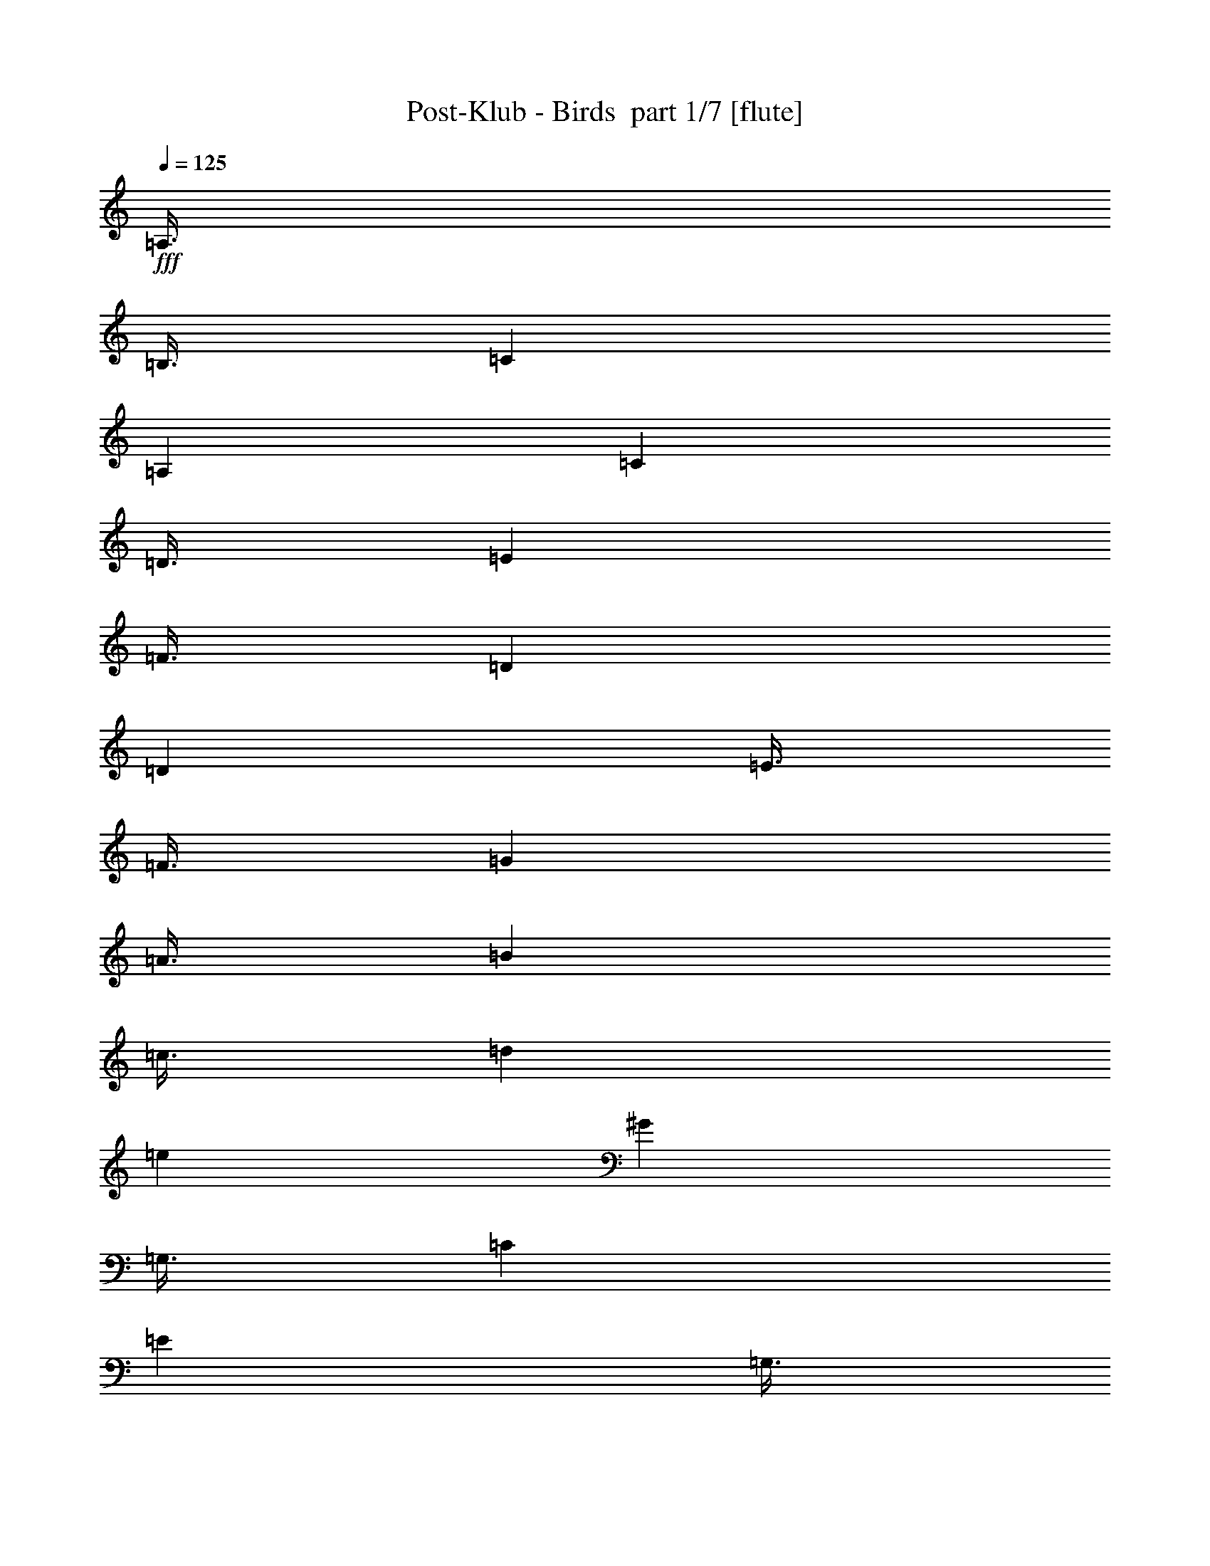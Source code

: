 % Produced with Bruzo's Transcoding Environment 2.0 alpha 
% Transcribed by Bruzo 

X:1
T: Post-Klub - Birds  part 1/7 [flute]
Z: Transcribed with BruTE 64
L: 1/4
Q: 125
K: C
+fff+
[=A,3/8]
[=B,3/8]
[=C3001/8000]
[=A,12001/8000]
[=C3001/8000]
[=D3/8]
[=E3001/8000]
[=F3/8]
[=D7501/4000]
[=D3001/8000]
[=E3/8]
[=F3/8]
[=G3001/8000]
[=A3/8]
[=B3001/8000]
[=c3/8]
[=d6001/8000]
[=e6001/8000]
[^G9001/8000]
[=G,3/8]
[=C3001/8000]
[=E6001/8000]
[=G,3/8]
[=C3/8]
[=E3001/8000]
[=D3/8]
[=C3001/8000]
[=F3/4]
[=E6001/8000]
[=C4501/4000]
[=G,3/8]
[=C3/8]
[=E6001/8000]
[=A,3001/8000]
[=C3/8]
[=E3/8]
[=D3001/8000]
[=C3/8]
[=F6001/8000]
[=E6001/8000]
[=C9001/8000]
[=F,3001/8000]
[=C3/8]
[=E6001/8000]
[=F,3/8]
[=C3001/8000]
[=E3/8]
[=D3/8]
[=C3001/8000]
[=F6001/8000]
[=E6001/8000]
[=C12001/8000]
[=G3001/8000]
[=G3/8]
[=F3/8]
[=F3001/8000]
[=E3/8]
[=E3001/8000]
[=D3/8]
[=C3001/8000]
[=F3/4]
[=E6001/8000]
[=D9001/8000]
[=G3001/8000]
[=c3/8]
[=e6001/8000]
[=G3/8]
[=c3001/8000]
[=e3/8]
[=d3001/8000]
[=c3/8]
[=f6001/8000]
[=e6001/8000]
[=c9001/8000]
[=G3/8]
[=c3001/8000]
[=e6001/8000]
[=A3/8]
[=c3001/8000]
[=e3/8]
[=d3/8]
[=c3001/8000]
[=f6001/8000]
[=e3/4]
[=c4501/4000]
[=F3/8]
[=c3/8]
[=e6001/8000]
[=F3001/8000]
[=c3/8]
[=e3001/8000]
[=d3/8]
[=c3/8]
[=f6001/8000]
[=e6001/8000]
[=c6001/4000]
[=g3/8]
[=g3001/8000]
[=f3/8]
[=f3/8]
[=e3001/8000]
[=e3/8]
[=d3001/8000]
[=c3/8]
[=f6001/8000]
[=e6001/8000]
[=d9001/8000]
[=G3/8]
[=c3001/8000]
[=e6001/8000]
[=G3/8]
[=c3/8]
[=e3001/8000]
[=d3/8]
[=c3001/8000]
[=f3/4]
[=e6001/8000]
[=c4501/4000]
[=G3/8]
[=c3/8]
[=e6001/8000]
[=A3001/8000]
[=c3/8]
[=e3/8]
[=d3001/8000]
[=c3/8]
[=f6001/8000]
[=e6001/8000]
[=c9001/8000]
[=F3001/8000]
[=c3/8]
[=e6001/8000]
[=F3/8]
[=c3001/8000]
[=e3/8]
[=d3/8]
[=c3001/8000]
[=f6001/8000]
[=e6001/8000]
[=c12001/8000]
[=g3001/8000]
[=g3/8]
[=f3/8]
[=f3001/8000]
[=e3/8]
[=e3001/8000]
[=d3/8]
[=c3/8]
[=f6001/8000]
[=e6001/8000]
[=d891/800]
z1523/2000
[=G,3001/8000]
[=E,3/8]
[=F,3/8]
[^F,3001/8000]
[=G,3/8]
[=E,3001/8000]
[=G,3/8]
[^G,3001/8000]
[=A,10501/4000]
[^G,3001/8000]
[=A,3/8]
[=F,3001/8000]
[=G,3/8]
[^G,3/8]
[=A,3001/8000]
[=F,3/8]
[=A,3001/8000]
[^G,3/8]
[=G,24003/8000]
[=G,3001/8000]
[=E,3/8]
[=F,3001/8000]
[^F,3/8]
[=G,3001/8000]
[=E,3/8]
[=G,3/8]
[^G,3001/8000]
[=A,21003/8000]
[^G,3/8]
[=A,3/8]
[=F,3001/8000]
[=G,3/8]
[^G,3001/8000]
[=A,3/8]
[=F,3001/8000]
[=A,3/8]
[^G,3/8]
[=G,6001/2000]
[=B,3/8]
[^G,3001/8000]
[=A,3/8]
[^A,3/8]
[=B,3001/8000]
[^G,3/8]
[=C3001/8000]
[=B,3/8]
[=A,21003/8000]
[^G,3/8]
[=A,3001/8000]
[=F,3/8]
[=G,3001/8000]
[^G,3/8]
[=A,3/8]
[=F,3001/8000]
[=A,3/8]
[^G,3001/8000]
[=G,24003/8000]
[=B,3/8]
[^G,3001/8000]
[=A,3/8]
[^A,3001/8000]
[=B,3/8]
[^G,3/8]
[=C3001/8000]
[=B,3/8]
[=A,21003/8000]
[^G,3001/8000]
[=A,3/8]
[=F,3/8]
[=G,3001/8000]
[^G,3/8]
[=A,3001/8000]
[=F,3/8]
[=A,3/8]
[^G,3001/8000]
[=G,24003/8000]
[=C,18003/8000]
[=B,3/8]
[=C,3/8]
[=B,4501/4000]
[=G,9001/8000]
[=E,6001/8000]
[=B,3/16]
+f+
[=C,3/16]
+fff+
[=C,3001/8000]
[=C,3/8]
[=C,3/8]
[=C,6001/8000]
[=B,6001/8000]
[=D,9001/8000]
[=C,4501/4000]
[=B,3/4]
[=C,18003/8000]
[=B,3/8]
[=C,3001/8000]
[=B,9001/8000]
[=G,9001/8000]
[=E,6001/8000]
[=B,3/16]
+f+
[=C,3/16]
+fff+
[=C,3001/8000]
[=C,3/8]
[=C,3001/8000]
[=C,6001/8000]
[=B,3/4]
[=D,4501/4000]
[=C,9001/8000]
[=B,6001/8000]
[=C9001/4000]
[=B,3001/8000]
[=C3/8]
[=B,9001/8000]
[=G,9001/8000]
[=E,6001/8000]
[=B,3/16]
+f+
[=C1501/8000]
+fff+
[=C3/8]
[=C3001/8000]
[=C3/8]
[=C6001/8000]
[=B,6001/8000]
[=D9001/8000]
[=C9001/8000]
[=B,6001/8000]
[=C9001/4000]
[=B,3001/8000]
[=C3/8]
[=B,9001/8000]
[=G,4501/4000]
[=E,6001/8000]
[=B,3/16]
+f+
[=C3/16]
+fff+
[=C3/8]
[=C3001/8000]
[=C3/8]
[=C6001/8000]
[=B,6001/8000]
[=D9001/8000]
[=C6001/4000]
[=A,3/8]
[=D3001/8000]
[=E9001/4000]
[=A,3/8]
[=D4501/8000]
[=E4501/8000]
[=F3/8]
[=E9001/8000]
[=G,3001/8000]
[=D3/8]
[=E4559/1600-]
[=E2/1]
z3211/8000
[=G,3/8]
[=D3001/8000]
[=E9001/4000]
[=G,3001/8000]
[=D9/16]
[=E4501/8000]
[=F3/8]
[=E6001/8000]
[=D3001/8000]
[=C3/8]
[=B,9001/8000]
[=C4501/4000]
[=A,23779/8000]
z403/1000
[=A,3001/8000]
[=D3/8]
[=E18003/8000]
[=A,3/8]
[=D4501/8000]
[=E9/16]
[=F3001/8000]
[=E9001/8000]
[=G,3/8]
[=D3001/8000]
[=E1423/500-]
[=E2/1]
z3237/8000
[=G,3001/8000]
[=D3/8]
[=E18003/8000]
[=G,3/8]
[=D4501/8000]
[=E9/16]
[=F3001/8000]
[=E6001/8000]
[=G3/8]
[=A3001/8000]
[^A9001/8000]
[=A9001/8000]
[=G23753/8000]
z3251/8000
[=A,3/8]
[=D3001/8000]
[=E9001/4000]
[=A,3/8]
[=D4501/8000]
[=E4501/8000]
[=F3/8]
[=E9001/8000]
[=G,3001/8000]
[=D3/8]
[=E11371/4000-]
[=E2/1]
z51/125
[=G,3/8]
[=D3001/8000]
[=E9001/4000]
[=G,3001/8000]
[=D9/16]
[=E4501/8000]
[=F3/8]
[=E6001/8000]
[=D3001/8000]
[=C3/8]
[=B,9001/8000]
[=C9001/8000]
[=A,23727/8000]
z3277/8000
[=A,3001/8000]
[=D3/8]
[=E18003/8000]
[=A,3/8]
[=D4501/8000]
[=E9/16]
[=F3001/8000]
[=E9001/8000]
[=G,3/8]
[=D3001/8000]
[=E4543/1600-]
[=E2/1]
z329/800
[=G,3001/8000]
[=D3/8]
[=E18003/8000]
[=G,3/8]
[=D4501/8000]
[=E9/16]
[=F3001/8000]
[=E6001/8000]
[=D3/8]
[=C3/8]
[=B,4501/4000]
[=A,9001/8000]
[^G,177/80]
z769/500
[=G3001/8000]
[=E3/8]
[=F3/8]
[^F3001/8000]
[=G3/8]
[=E3001/8000]
[=G3/8]
[^G3/8]
[=A21003/8000]
[^G3001/8000]
[=A3/8]
[=F3001/8000]
[=G3/8]
[^G3/8]
[=A3001/8000]
[=F3/8]
[=A3001/8000]
[^G3/8]
[=G24003/8000]
[=G3001/8000]
[=E3/8]
[=F3001/8000]
[^F3/8]
[=G3/8]
[=E3001/8000]
[=G3/8]
[^G3001/8000]
[=A21003/8000]
[^G3/8]
[=A3/8]
[=F3001/8000]
[=G3/8]
[^G3001/8000]
[=A3/8]
[=F3/8]
[=A3001/8000]
[^G3/8]
[=G6001/2000]
[=B3/8]
[^G3/8]
[=A3001/8000]
[^A3/8]
[=B3001/8000]
[^G3/8]
[=c3/8]
[=B3001/8000]
[=A21003/8000]
[^G3/8]
[=A3001/8000]
[=F3/8]
[=G3/8]
[^G3001/8000]
[=A3/8]
[=F3001/8000]
[=A3/8]
[^G3001/8000]
[=G24003/8000]
[=B3/8]
[^G3001/8000]
[=A3/8]
[^A3/8]
[=B3001/8000]
[^G3/8]
[=c3001/8000]
[=B3/8]
[=A21003/8000]
[^G3/8]
[=A3001/8000]
[=F3/8]
[=G3001/8000]
[^G3/8]
[=A3001/8000]
[=F3/8]
[=A3/8]
[^G3001/8000]
[=G24003/8000]
[=c3/16]
+f+
[=d3/16]
[=c3001/8000]
+fff+
[=A3/8]
[=G3001/8000]
[=E3/8]
[=G3001/8000]
[=B3/8]
[=c3/8]
[=B4501/4000]
[=G9001/8000]
[=E6001/8000]
[=B3/16]
[=c3/16]
[=c3001/8000]
[=c3/8]
[=c3/8]
[=c6001/8000]
[=B6001/8000]
[=d9001/8000]
[=c9001/8000]
[=B6001/8000]
[=c18003/8000]
[=B3/8]
[=c3001/8000]
[=B9001/8000]
[=G9001/8000]
[=E6001/8000]
[=B3/16]
[=c3/16]
[=c3001/8000]
[=c3/8]
[=c3001/8000]
[=c3/4]
[=B6001/8000]
[=d9001/8000]
[=c4501/4000]
[=B6001/8000]
[=G9001/4000=c9001/4000]
[=G3/8=B3/8]
[=G3001/8000=c3001/8000]
[=G9001/8000=B9001/8000]
[=E9001/8000=G9001/8000]
[=B,6001/8000=E6001/8000]
[=A3001/8000=c3001/8000]
[=A3/8=c3/8]
[=A3/8=c3/8]
[=A3001/8000=c3001/8000]
[=A6001/8000=c6001/8000]
[=A3/4=B3/4]
[=A4501/4000=d4501/4000]
[=A9001/8000=c9001/8000]
[=G6001/8000=B6001/8000]
[=G9001/4000=c9001/4000]
[=G3001/8000=B3001/8000]
[=G3/8=c3/8]
[=G9001/8000=B9001/8000]
[=E4501/4000=G4501/4000]
[=B,3/4=E3/4]
[=A3001/8000=c3001/8000]
[=A3/8=c3/8]
[=A3001/8000=c3001/8000]
[=A3/8=c3/8]
[=A6001/8000=c6001/8000]
[=A6001/8000=B6001/8000]
[=A9001/8000=d9001/8000]
[=A6001/4000=c6001/4000]
[=A3/8]
[=d3/8]
[=e18003/8000]
[=A3/8]
[=d4501/8000]
[=e4501/8000]
[=f3/8]
[=e9001/8000]
[=G3001/8000]
[=d3/8]
[=e22583/8000-]
[=e2/1]
z3423/8000
[=G3/8]
[=d3001/8000]
[=e9001/4000]
[=G3001/8000]
[=d9/16]
[=e4501/8000]
[=f3/8]
[=e6001/8000]
[=d3/8]
[=c3001/8000]
[=B9001/8000]
[=c9001/8000]
[=A1473/500]
z859/2000
[=A3001/8000]
[=d3/8]
[=e9001/4000]
[=A3001/8000]
[=d9/16]
[=e4501/8000]
[=f3001/8000]
[=e9001/8000]
[=G3/8]
[=d3001/8000]
[=e5639/2000-]
[=e2/1]
z3449/8000
[=G3001/8000]
[=d3/8]
[=e18003/8000]
[=G3/8]
[=d4501/8000]
[=e9/16]
[=f3001/8000]
[=e6001/8000]
[=g3/8]
[=a3/8]
[^a4501/4000]
[=a9001/8000]
[=g23541/8000]
z3463/8000
[=A3/8]
[=d3/8]
[=e18003/8000]
[=A3/8]
[=d4501/8000]
[=e4501/8000]
[=f3/8]
[=e9001/8000]
[=G3001/8000]
[=d3/8]
[=e2253/800-]
[=e2/1]
z869/2000
[=G3/8]
[=d3001/8000]
[=e9001/4000]
[=G3001/8000]
[=d9/16]
[=e4501/8000]
[=f3/8]
[=e6001/8000]
[=d3/8]
[=c3001/8000]
[=B9001/8000]
[=c9001/8000]
[=A4703/1600]
z3489/8000
[=A3001/8000]
[=d3/8]
[=e9001/4000]
[=A3001/8000]
[=d9/16]
[=e4501/8000]
[=f3/8]
[=e4501/4000]
[=G3/8]
[=d3001/8000]
[=e23003/8000-]
[=e2/1]
z1501/4000
[=G3001/8000]
[=d3/8]
[=e18003/8000]
[=G3/8]
[=d4501/8000]
[=e9/16]
[=f3001/8000]
[=e6001/8000]
[=d3/8]
[=c3/8]
[=B4501/4000]
[=A9001/8000]
[^G4497/2000]
z1877/1000
[=D3001/8000]
[=C3/8]
[=A,3001/8000]
[=C3/8]
[=A,3/8]
[=G,3001/8000]
[=E,3/8]
[=A,23981/8000]
z3023/8000
[=G3/8]
[=F3001/8000]
[=D3/8]
[=F3001/8000]
[=D3/8]
[=C3001/8000]
[^C3/8]
[=D11987/4000]
z303/800
[=D3/8]
[=C3/8]
[=B,3001/8000]
[=A,3/8]
[=G,3001/8000]
[=C,3/8]
[=B,3001/8000]
[=G,24003/8000]
[=G,24003/8000=C24003/8000]
[=E,23961/8000^G,23961/8000=B,23961/8000]
z3043/8000
[=A,3/8]
[=B,3001/8000]
[=C3/8]
[=D3001/8000]
[=E3/8]
[=G3/8]
[^G3001/8000]
[=A11977/4000]
z61/160
[=D3/8]
[=E3/8]
[=F3001/8000]
[=G3/8]
[=A3001/8000]
[=c3/8]
[^c3/8]
[=d5987/2000]
z191/500
[=d3001/8000]
[=e3/8]
[=f3/8]
[=g3001/8000]
[=f3/8]
[=c3001/8000]
[=B3/8]
[=G24003/8000]
[=G,6001/2000=C6001/2000]
[=E,9001/4000^G,9001/4000=B,9001/4000]
[=E3001/8000]
[=A3/8]
[=B9001/8000]
[=c21003/8000]
[=E6001/8000]
[=e4501/8000]
[=d9/16]
[=c3001/8000]
[=B12001/8000]
[=c18003/8000]
[=F6001/8000]
[=e9/16]
[=d4501/8000]
[=c3/8]
[=B6001/4000]
[=c9001/4000]
[=G6001/8000]
[=d4501/8000]
[=c9/16]
[=B3001/8000]
[=c6001/8000]
[=E3/4]
[=c4501/8000]
[=B4501/8000]
[=A3/8]
[^G18003/8000]
[=E3/8]
[=A3/8]
[=B4501/4000]
[=c21003/8000]
[=E3/4]
[=e4501/8000]
[=d4501/8000]
[=c3/8]
[=B6001/4000]
[=c9001/4000]
[=F6001/8000]
[=e4501/8000]
[=d9/16]
[=c3001/8000]
[=B12001/8000]
[=c18003/8000]
[=G6001/8000]
[=d9/16]
[=c4501/8000]
[=B3/8]
[=c6001/8000]
[=E6001/8000]
[=c4501/8000]
[=B9/16]
[=A3001/8000]
[^G17881/8000]
z1561/4000
[=F3/8]
[=A3/8]
[=F3001/8000]
[=c3/8]
[=F3001/8000]
[=B3/8]
[=F3/8]
[=A3001/8000]
[=F3/8]
[=G3001/8000]
[=B,3/8]
[=F3/8]
[=B,3001/8000]
[=E3/8]
[=B,3001/8000]
[=D3/8]
[=G,3001/8000]
[=G3/8]
[=B,3/8]
[=A3001/8000]
[=B,3/8]
[=B3001/8000]
[=B,3/8]
[=c3/8]
[=B,3001/8000]
[=d3/8]
[=B,3001/8000]
[=e3/8]
[=B,3001/8000]
[=f3/8]
[=B,3/8]
[=d3001/8000]
[=B,3/8]
[=c3001/8000]
[=E3/8]
[=B3/8]
[=E3001/8000]
[=A3/8]
[=E3001/8000]
[=G3/8]
[=E3/8]
[=F3001/8000]
[=C3/8]
[=E3001/8000]
[=C3/8]
[=D3001/8000]
[=G,3/8]
[=C3/8]
[=G,3001/8000]
[=B,9001/8000]
[=C9001/8000]
[=A,183/250]
z1573/4000
[=A,3/8]
[^C3/8]
[=D3001/8000]
[=E3/8]
[=G3001/8000]
[=A3/8]
[=F3/8]
[=A3001/8000]
[=F3/8]
[=c3001/8000]
[=F3/8]
[=B3001/8000]
[=F3/8]
[=A3/8]
[=F3001/8000]
[=G3/8]
[=B,3001/8000]
[=F3/8]
[=B,3/8]
[=E3001/8000]
[=B,3/8]
[=D3001/8000]
[=G,3/8]
[=G3/8]
[=B,3001/8000]
[=A3/8]
[=B,3001/8000]
[=B3/8]
[=B,3001/8000]
[=c3/8]
[=B,3/8]
[=d3001/8000]
[=B,3/8]
[=e3001/8000]
[=B,3/8]
[=f3/8]
[=B,3001/8000]
[=d3/8]
[=B,3001/8000]
[=c3/8]
[=E3001/8000]
[=B3/8]
[=E3/8]
[=A3001/8000]
[=E3/8]
[=G3001/8000]
[=E3/8]
[=F3/8]
[=C3001/8000]
[=E3/8]
[=C3001/8000]
[=D3/8]
[=G,3/8]
[=C3001/8000]
[=G,3/8]
[=A,3001/8000]
[=G,3/8]
[=A,3001/8000]
[^C3/8]
[=D3/8]
[^C3001/8000]
[=D3/8]
[=E3001/8000]
[=G3/8]
[=E3/8]
[=G3001/8000]
[^G3/8]
[=A11827/8000]
z193/250
[=c3/8]
[=A3001/8000]
[=c3/8]
[=A3/8]
[=F3001/8000]
[=D1411/4000]
z6179/8000
[=c3/8]
[=A3001/8000]
[=c3/8]
[=A141/400]
z6091/4000
[=c3001/8000]
[=A3/8]
[=c3001/8000]
[=A3/8]
[=F3/8]
[=G44/125]
z3093/4000
[=c3/8]
[=B3001/8000]
[=A3/8]
[=G2813/8000]
z12189/8000
[=c3/8]
[=B3001/8000]
[=c3/8]
[=B3001/8000]
[=G3/8]
[=E2809/8000]
z387/500
[=c3001/8000]
[=B3/8]
[=c3001/8000]
[=B1403/4000]
z3049/2000
[=c3/8]
[=B3/8]
[=c3001/8000]
[=B3/8]
[=G3001/8000]
[=E1401/4000]
z6199/8000
[=c3/8]
[=B3001/8000]
[=A3/8]
[=G7/20]
z6101/4000
[=c3001/8000]
[=A3/8]
[=c3/8]
[=A3001/8000]
[=F3/8]
[=D699/2000]
z3103/4000
[=c3/8]
[=A3/8]
[=c3001/8000]
[=A2793/8000]
z12209/8000
[=c3/8]
[=A3001/8000]
[=c3/8]
[=A3001/8000]
[=F3/8]
[=G2789/8000]
z1553/2000
[=c3001/8000]
[=B3/8]
[=A3/8]
[=G2787/8000]
z2443/1600
[=c3001/8000]
[=B3/8]
[=c3001/8000]
[=B3/8]
[=G3001/8000]
[=E1391/4000]
z6219/8000
[=c3/8]
[=B3001/8000]
[=c3/8]
[=B139/400]
z6111/4000
[=c3001/8000]
[=B3/8]
[=c3/8]
[=B3001/8000]
[=A3/8]
[^G347/1000]
z249/320
[^G3001/8000]
[=A3/8]
[=B3001/8000]
[=d2773/8000]
z2307/2000
[=A,3001/8000]
[=D,3/8]
[=E,3001/8000]
[=G,3/8]
[=A,3/8]
[=B,3001/8000]
[=C9001/8000]
[=A,3/8]
[=G,3001/8000]
[=A,3/8]
[=G,3001/8000]
[=E,6001/8000]
[=E,4753/1600=A,4753/1600=C4753/1600=E4753/1600=A4753/1600]
z53/16
z2/1
z2/1
z2/1

X:2
T: Post-Klub - Birds  part 2/7 [lonely]
Z: Transcribed with BruTE 57
L: 1/4
Q: 125
K: C
z16013/8000
z2/1
z2/1
z2/1
z2/1
z2/1
+pp+
[=C,8003/4000-=E,8003/4000-=G,8003/4000-=C8003/4000-=E8003/4000-]
[=C,2/1-=E,2/1-=G,2/1-=C2/1-=E2/1-]
[=C,2/1=E,2/1=G,2/1=C2/1=E2/1]
[=E,16007/8000-=A,16007/8000-=C16007/8000-=E16007/8000-]
[=E,2/1-=A,2/1-=C2/1-=E2/1-]
[=E,2/1=A,2/1=C2/1=E2/1]
[=C,16007/8000-=F,16007/8000-=A,16007/8000-=C16007/8000-=F16007/8000-]
[=C,2/1-=F,2/1-=A,2/1-=C2/1-=F2/1-]
[=C,2/1=F,2/1=A,2/1=C2/1=F2/1]
[=D,24003/8000=A,24003/8000=D24003/8000=F24003/8000]
[=D,24003/8000=G,24003/8000=B,24003/8000=G24003/8000]
[=C,7501/2000-=G7501/2000]
[=G6001/8000=C,6001/8000-]
[=F6001/8000=C,6001/8000-]
[=E6001/8000=C,6001/8000]
[=A,7501/2000-=C7501/2000]
[=G6001/8000=A,6001/8000-]
[=F6001/8000=A,6001/8000-]
[=E3/4=A,3/4]
[=F,6001/1600-=F6001/1600]
[=G3/4=F,3/4-]
[=F6001/8000=F,6001/8000-]
[=E6001/8000=F,6001/8000]
[=D,24003/8000=D24003/8000]
[=G,3001/8000-=c3001/8000]
[=B3/8=G,3/8-]
[=A3001/8000=G,3001/8000-]
[=B3/4=G,3/4-]
[=A3001/8000=G,3001/8000-]
[=G6001/8000=G,6001/8000]
[=C,7501/2000-=G7501/2000]
[=G6001/8000=C,6001/8000-]
[=F6001/8000=C,6001/8000-]
[=E3/4=C,3/4]
[=A,7501/2000-=C7501/2000]
[=G6001/8000=A,6001/8000-]
[=F6001/8000=A,6001/8000-]
[=E6001/8000=A,6001/8000]
[=F,7501/2000-=F7501/2000]
[=G6001/8000=F,6001/8000-]
[=F6001/8000=F,6001/8000-]
[=E6001/8000=F,6001/8000]
[=D,24003/8000=D24003/8000]
[=G,6001/8000-=c6001/8000]
[=B6001/8000=G,6001/8000-]
[=A3/4=G,3/4-]
[=G5909/8000=G,5909/8000]
z3229/1600
z2/1
z2/1
z2/1
z2/1
z2/1
z2/1
z2/1
z2/1
z2/1
z2/1
z2/1
z2/1
z2/1
z2/1
z2/1
z2/1
z2/1
z2/1
z2/1
z2/1
z2/1
z2/1
z2/1
[=C,24003/8000=C24003/8000]
[=E,4501/4000-=B,4501/4000]
[=G,9001/8000=E,9001/8000]
[=E,6001/8000]
[=A,24003/8000=C24003/8000]
[=F,6001/4000]
[=G,12001/8000]
[=C,6001/2000=C6001/2000]
[=E,9001/8000-=B,9001/8000]
[=G,9001/8000=E,9001/8000]
[=E,6001/8000]
[=A,24003/8000=C24003/8000]
[=F,6001/4000]
[=G,6001/4000]
[=C,24003/8000=c24003/8000]
[=E,9001/8000-=B9001/8000]
[=G9001/8000=E,9001/8000-]
[=E6001/8000=E,6001/8000]
[=A,6001/8000-]
[=B,6001/8000=A,6001/8000-]
[=C6001/8000=A,6001/8000-]
[=E6001/8000=A,6001/8000]
[=F,3/4-=c3/4]
[=B6001/8000=F,6001/8000]
[=G,6001/8000-=A6001/8000]
[=G6001/8000=G,6001/8000]
[=C,24003/8000=c24003/8000]
[=E,9001/8000-=B9001/8000]
[=G4501/4000=E,4501/4000-]
[=E6001/8000=E,6001/8000]
[=A,3/4-]
[=B,6001/8000=A,6001/8000-]
[=C6001/8000=A,6001/8000-]
[=E6001/8000=A,6001/8000]
[=F,6001/8000-=A6001/8000]
[=F3/4=F,3/4]
[=G,6001/4000=B6001/4000]
[=D,16007/8000-=A,16007/8000-=D16007/8000-=F16007/8000-]
[=D,2/1-=A,2/1-=D2/1-=F2/1-]
[=D,2/1=A,2/1=D2/1=F2/1]
[=D,8003/4000-=G,8003/4000-=B,8003/4000-=G8003/4000-]
[=D,2/1-=G,2/1-=B,2/1-=G2/1-]
[=D,2/1=G,2/1=B,2/1=G2/1]
[=C,16007/8000-=E,16007/8000-=G,16007/8000-=C16007/8000-]
[=C,2/1-=E,2/1-=G,2/1-=C2/1-]
[=C,2/1=E,2/1=G,2/1=C2/1]
[=E,16007/8000-=A,16007/8000-=C16007/8000-=E16007/8000-]
[=E,2/1-=A,2/1-=C2/1-=E2/1-]
[=E,2/1=A,2/1=C2/1=E2/1]
[=D,8003/4000-=A,8003/4000-=D8003/4000-=F8003/4000-]
[=D,2/1-=A,2/1-=D2/1-=F2/1-]
[=D,2/1=A,2/1=D2/1=F2/1]
[=D,16007/8000-=G,16007/8000-=B,16007/8000-=G16007/8000-]
[=D,2/1-=G,2/1-=B,2/1-=G2/1-]
[=D,2/1=G,2/1=B,2/1=G2/1]
[=C,16007/8000-=E,16007/8000-=G,16007/8000-=C16007/8000-]
[=C,2/1-=E,2/1-=G,2/1-=C2/1-]
[=C,2/1=E,2/1=G,2/1=C2/1]
[=G,24003/8000=A,24003/8000^C24003/8000=E24003/8000]
[=G,12001/8000=A,12001/8000^C12001/8000=F12001/8000]
[=G,6001/4000=A,6001/4000^C6001/4000=E6001/4000]
[=D,16007/8000-=A,16007/8000-=D16007/8000-=F16007/8000-]
[=D,2/1-=A,2/1-=D2/1-=F2/1-]
[=D,2/1=A,2/1=D2/1=F2/1]
[=D,8003/4000-=G,8003/4000-=B,8003/4000-=G8003/4000-]
[=D,2/1-=G,2/1-=B,2/1-=G2/1-]
[=D,2/1=G,2/1=B,2/1=G2/1]
[=C,16007/8000-=E,16007/8000-=G,16007/8000-=C16007/8000-]
[=C,2/1-=E,2/1-=G,2/1-=C2/1-]
[=C,2/1=E,2/1=G,2/1=C2/1]
[=E,16007/8000-=A,16007/8000-=C16007/8000-=E16007/8000-]
[=E,2/1-=A,2/1-=C2/1-=E2/1-]
[=E,2/1=A,2/1=C2/1=E2/1]
[=D,8003/4000-=A,8003/4000-=D8003/4000-=F8003/4000-]
[=D,2/1-=A,2/1-=D2/1-=F2/1-]
[=D,2/1=A,2/1=D2/1=F2/1]
[=D,16007/8000-=G,16007/8000-=B,16007/8000-=G16007/8000-]
[=D,2/1-=G,2/1-=B,2/1-=G2/1-]
[=D,2/1=G,2/1=B,2/1=G2/1]
[=C,8003/4000-=E,8003/4000-=G,8003/4000-=C8003/4000-]
[=C,2/1-=E,2/1-=G,2/1-=C2/1-]
[=C,2/1=E,2/1=G,2/1=C2/1]
[=E,16007/8000-^G,16007/8000-=B,16007/8000-=E16007/8000-]
[=E,2/1-^G,2/1-=B,2/1-=E2/1-]
[=E,2/1^G,2/1=B,2/1=E2/1]
[=C,24003/8000=c24003/8000]
[=A,6001/2000=A6001/2000]
[=D,6001/8000-=A6001/8000]
[=F3/4=D,3/4-]
[=D6001/8000=D,6001/8000-]
[=A6001/8000=D,6001/8000]
[=G,24003/8000=G24003/8000]
[=C,6001/2000=c6001/2000]
[=A,24003/8000=A24003/8000]
[=D,6001/8000-=D6001/8000]
[=E6001/8000=D,6001/8000-]
[=F3/4=D,3/4-]
[=A6001/8000=D,6001/8000]
[=G,6001/2000=G6001/2000]
[=E,24003/8000^G24003/8000]
[=A,24003/8000=A24003/8000]
[=D,6001/8000-=d6001/8000]
[=A6001/8000=D,6001/8000-]
[=f6001/8000=D,6001/8000-]
[=d6001/8000=D,6001/8000]
[=G,24003/8000=B24003/8000]
[=E,24003/8000^G24003/8000]
[=A,24003/8000=A24003/8000]
[=D,6001/8000-=A6001/8000]
[=G6001/8000=D,6001/8000-]
[=F6001/8000=D,6001/8000-]
[=D6001/8000=D,6001/8000]
[=G,24003/8000]
[=C,24003/8000=C24003/8000]
[=E,4501/4000-=B,4501/4000]
[=G,9001/8000=E,9001/8000]
[=E,6001/8000]
[=A,24003/8000=C24003/8000]
[=F,6001/4000]
[=G,12001/8000]
[=C,6001/2000=C6001/2000]
[=E,9001/8000-=B,9001/8000]
[=G,9001/8000=E,9001/8000]
[=E,6001/8000]
[=A,24003/8000=C24003/8000]
[=F,6001/4000]
[=G,6001/4000]
[=C,24003/8000=c24003/8000]
[=E,9001/8000-=B9001/8000]
[=G9001/8000=E,9001/8000-]
[=E6001/8000=E,6001/8000]
[=A,6001/8000-]
[=B,6001/8000=A,6001/8000-]
[=C6001/8000=A,6001/8000-]
[=E3/4=A,3/4]
[=F,6001/8000-=c6001/8000]
[=B6001/8000=F,6001/8000]
[=G,6001/8000-=A6001/8000]
[=G6001/8000=G,6001/8000]
[=C,24003/8000=c24003/8000]
[=E,9001/8000-=B9001/8000]
[=G4501/4000=E,4501/4000-]
[=E3/4=E,3/4]
[=A,6001/8000-]
[=B,6001/8000=A,6001/8000-]
[=C6001/8000=A,6001/8000-]
[=E6001/8000=A,6001/8000]
[=F,6001/8000-=A6001/8000]
[=F3/4=F,3/4]
[=G,6001/4000=B6001/4000]
[=D,16007/8000-=A,16007/8000-=D16007/8000-=F16007/8000-]
[=D,2/1-=A,2/1-=D2/1-=F2/1-]
[=D,2/1=A,2/1=D2/1=F2/1]
[=D,8003/4000-=G,8003/4000-=B,8003/4000-=G8003/4000-]
[=D,2/1-=G,2/1-=B,2/1-=G2/1-]
[=D,2/1=G,2/1=B,2/1=G2/1]
[=C,16007/8000-=E,16007/8000-=G,16007/8000-=C16007/8000-]
[=C,2/1-=E,2/1-=G,2/1-=C2/1-]
[=C,2/1=E,2/1=G,2/1=C2/1]
[=E,16007/8000-=A,16007/8000-=C16007/8000-=E16007/8000-]
[=E,2/1-=A,2/1-=C2/1-=E2/1-]
[=E,2/1=A,2/1=C2/1=E2/1]
[=D,8003/4000-=A,8003/4000-=D8003/4000-=F8003/4000-]
[=D,2/1-=A,2/1-=D2/1-=F2/1-]
[=D,2/1=A,2/1=D2/1=F2/1]
[=D,16007/8000-=G,16007/8000-=B,16007/8000-=G16007/8000-]
[=D,2/1-=G,2/1-=B,2/1-=G2/1-]
[=D,2/1=G,2/1=B,2/1=G2/1]
[=C,8003/4000-=E,8003/4000-=G,8003/4000-=C8003/4000-]
[=C,2/1-=E,2/1-=G,2/1-=C2/1-]
[=C,2/1=E,2/1=G,2/1=C2/1]
[=G,6001/2000=A,6001/2000^C6001/2000=E6001/2000]
[=G,12001/8000=A,12001/8000^C12001/8000=F12001/8000]
[=G,6001/4000=A,6001/4000^C6001/4000=E6001/4000]
[=D,16007/8000-=A,16007/8000-=D16007/8000-=F16007/8000-]
[=D,2/1-=A,2/1-=D2/1-=F2/1-]
[=D,2/1=A,2/1=D2/1=F2/1]
[=D,8003/4000-=G,8003/4000-=B,8003/4000-=G8003/4000-]
[=D,2/1-=G,2/1-=B,2/1-=G2/1-]
[=D,2/1=G,2/1=B,2/1=G2/1]
[=C,16007/8000-=E,16007/8000-=G,16007/8000-=C16007/8000-]
[=C,2/1-=E,2/1-=G,2/1-=C2/1-]
[=C,2/1=E,2/1=G,2/1=C2/1]
[=E,16007/8000-=A,16007/8000-=C16007/8000-=E16007/8000-]
[=E,2/1-=A,2/1-=C2/1-=E2/1-]
[=E,2/1=A,2/1=C2/1=E2/1]
[=D,8003/4000-=A,8003/4000-=D8003/4000-=F8003/4000-]
[=D,2/1-=A,2/1-=D2/1-=F2/1-]
[=D,2/1=A,2/1=D2/1=F2/1]
[=D,16007/8000-=G,16007/8000-=B,16007/8000-=G16007/8000-]
[=D,2/1-=G,2/1-=B,2/1-=G2/1-]
[=D,2/1=G,2/1=B,2/1=G2/1]
[=C,8003/4000-=E,8003/4000-=G,8003/4000-=C8003/4000-]
[=C,2/1-=E,2/1-=G,2/1-=C2/1-]
[=C,2/1=E,2/1=G,2/1=C2/1]
[=E,13003/4000-^G,13003/4000-=B,13003/4000-=E13003/4000-]
[=E,2/1^G,2/1=B,2/1=E2/1]
[=E,3001/8000]
[=A,3/8]
[=A,9001/8000-=B,9001/8000]
[=C21003/8000=A,21003/8000-]
[=E,6001/8000=A,6001/8000-]
[=E4501/8000=A,4501/8000-]
[=D9/16=A,9/16-]
[=C3001/8000=A,3001/8000]
[=D,12001/8000-=B,12001/8000]
[=C18003/8000=D,18003/8000-]
[=F,6001/8000=D,6001/8000-]
[=E9/16=D,9/16-]
[=D4501/8000=D,4501/8000-]
[=C3/8=D,3/8]
[=G,6001/4000-=B,6001/4000]
[=C9001/4000=G,9001/4000]
[=G,6001/8000-]
[=D4501/8000=G,4501/8000-]
[=C9/16=G,9/16-]
[=B,3001/8000=G,3001/8000]
[=C,6001/8000-=C6001/8000]
[=E,6001/8000=C,6001/8000-]
[=C9/16=C,9/16-]
[=B,4501/8000=C,4501/8000-]
[=A,3/8=C,3/8]
[=E,18003/8000^G,18003/8000]
[=E,3/8]
[=A,3/8]
[=A,4501/4000-=B,4501/4000]
[=C21003/8000=A,21003/8000-]
[=E,3/4=A,3/4-]
[=E4501/8000=A,4501/8000-]
[=D4501/8000=A,4501/8000-]
[=C3/8=A,3/8]
[=D,6001/4000-=B,6001/4000]
[=C9001/4000=D,9001/4000-]
[=F,6001/8000=D,6001/8000-]
[=E4501/8000=D,4501/8000-]
[=D9/16=D,9/16-]
[=C3001/8000=D,3001/8000]
[=G,12001/8000-=B,12001/8000]
[=C18003/8000=G,18003/8000]
[=G,6001/8000-]
[=D9/16=G,9/16-]
[=C4501/8000=G,4501/8000-]
[=B,3/8=G,3/8]
[=C,6001/8000-=C6001/8000]
[=E,6001/8000=C,6001/8000-]
[=C4501/8000=C,4501/8000-]
[=B,9/16=C,9/16-]
[=A,3001/8000=C,3001/8000]
[=E,9001/4000^G,9001/4000]
[=E,3001/8000]
[=A,3/8]
[=B3/8]
[=A3001/8000]
[=B3/8]
[=c9001/8000]
[=A6001/8000]
[=E6001/2000]
[=B3/8]
[=A3/8]
[=B3001/8000]
[=c9001/8000]
[=A6001/8000]
[=F24003/8000]
[=G3001/8000]
[=A3/8]
[=B3/8]
[=c4501/4000]
[=d6001/8000]
[=B24003/8000]
[=c3/8]
[=A3001/8000]
[=G3/8]
[=A6001/8000]
[=G3/8]
[=E6001/8000]
[=A6001/8000]
[^G6001/8000]
[=E12001/8000]
[=B3001/8000]
[=A3/8]
[=B3001/8000]
[=c9001/8000]
[=A6001/8000]
[=E24003/8000]
[=B3/8]
[=A3001/8000]
[=B3/8]
[=c4501/4000]
[=A3/4]
[=F6001/2000]
[=G3/8]
[=A3001/8000]
[=B3/8]
[=c9001/8000]
[=d6001/8000]
[=B24003/8000]
[=c3001/8000]
[=A3/8]
[=G3001/8000]
[=A3/4]
[=G3001/8000]
[=E6001/8000]
[=A3/4]
[^G6001/8000]
[=E4501/4000]
[=A,3/8=A3/8]
[=D3/8=d3/8]
[=E18003/8000=e18003/8000]
[=A,3/8=A3/8]
[=D4501/8000=d4501/8000]
[=E9/16=e9/16]
[=F3001/8000=f3001/8000]
[=E9001/8000=e9001/8000]
[=G,3001/8000=G3001/8000]
[=D3/8=d3/8]
[=E22871/8000-=e22871/8000-]
[=E2/1=e2/1]
z627/1600
[=G,3/8=G3/8]
[=D3001/8000=d3001/8000]
[=E9001/4000=e9001/4000]
[=G,3/8=G3/8]
[=D4501/8000=d4501/8000]
[=E4501/8000=e4501/8000]
[=F3/8=f3/8]
[=E6001/8000=e6001/8000]
[=D3/8=d3/8]
[=C3001/8000=c3001/8000]
[=B,9001/8000=B9001/8000]
[=C9001/8000=c9001/8000]
[=A,1491/500=A1491/500]
z787/2000
[=A,3/8=A3/8]
[=D3001/8000=d3001/8000]
[=E9001/4000=e9001/4000]
[=A,3001/8000=A3001/8000]
[=D9/16=d9/16]
[=E4501/8000=e4501/8000]
[=F3/8=f3/8]
[=E4501/4000=e4501/4000]
[=G,3/8=G3/8]
[=D3/8=d3/8]
[=E4569/1600-=e4569/1600-]
[=E2/1=e2/1]
z3161/8000
[=G,3001/8000=G3001/8000]
[=D3/8=d3/8]
[=E18003/8000=e18003/8000]
[=G,3/8=G3/8]
[=D4501/8000=d4501/8000]
[=E9/16=e9/16]
[=F3001/8000=f3001/8000]
[=E3/4=e3/4]
[=G3001/8000=g3001/8000]
[=A3/8=a3/8]
[^c4501/4000^a4501/4000]
[^c9001/8000=a9001/8000]
[^c23829/8000=g23829/8000]
z127/320
[=A,3/8=A3/8]
[=D3/8=d3/8]
[=E18003/8000=e18003/8000]
[=A,3/8=A3/8]
[=D4501/8000=d4501/8000]
[=E9/16=e9/16]
[=F3001/8000=f3001/8000]
[=E9001/8000=e9001/8000]
[=G,3001/8000=G3001/8000]
[=D3/8=d3/8]
[=E11409/4000-=e11409/4000-]
[=E2/1=e2/1]
z797/2000
[=G,3/8=G3/8]
[=D3001/8000=d3001/8000]
[=E9001/4000=e9001/4000]
[=G,3/8=G3/8]
[=D4501/8000=d4501/8000]
[=E4501/8000=e4501/8000]
[=F3/8=f3/8]
[=E6001/8000=e6001/8000]
[=D3/8=d3/8]
[=C3001/8000=c3001/8000]
[=B,9001/8000=B9001/8000]
[=C9001/8000=c9001/8000]
[=A,23803/8000=A23803/8000]
z3201/8000
[=A,3/8=A3/8]
[=D3001/8000=d3001/8000]
[=E9001/4000=e9001/4000]
[=A,3001/8000=A3001/8000]
[=D9/16=d9/16]
[=E4501/8000=e4501/8000]
[=F3/8=f3/8]
[=E4501/4000=e4501/4000]
[=G,3/8=G3/8]
[=D3/8=d3/8]
[=E2849/1000-=e2849/1000-]
[=E2/1=e2/1]
z1607/4000
[=G,3001/8000=G3001/8000]
[=D3/8=d3/8]
[=E18003/8000=e18003/8000]
[=G,3/8=G3/8]
[=D4501/8000=d4501/8000]
[=E9/16=e9/16]
[=F3001/8000=f3001/8000]
[=E3/4=e3/4]
[=D3001/8000=d3001/8000]
[=C3/8=c3/8]
[=B,4501/4000=B4501/4000]
[=A,9001/8000=A9001/8000]
[^G,743/250^G743/250]
z2307/2000
[=A,3001/8000]
[=D,3/8]
[=E,3001/8000]
[=G,3/8]
[=A,3/8]
[=B,3001/8000]
[=C9001/8000]
[=A,3/8]
[=G,3001/8000]
[=A,3/8]
[=G,3001/8000]
[=E,6001/8000]
[=A,4753/1600=C4753/1600=E4753/1600=A4753/1600]
z53/16
z2/1
z2/1
z2/1

X:3
T: Post-Klub - Birds  part 3/7 [horn]
Z: Transcribed with BruTE 112
L: 1/4
Q: 125
K: C
z3387/1000
z2/1
z2/1
z2/1
z2/1
z2/1
z2/1
z2/1
z2/1
z2/1
z2/1
z2/1
z2/1
z2/1
z2/1
z2/1
z2/1
z2/1
z2/1
z2/1
z2/1
z2/1
z2/1
z2/1
z2/1
z2/1
z2/1
z2/1
z2/1
z2/1
z2/1
z2/1
z2/1
z2/1
z2/1
z2/1
z2/1
z2/1
z2/1
z2/1
z2/1
z2/1
z2/1
+mp+
[=E3/8]
[=G3001/8000]
[=A3/8]
[=c3001/8000]
[=d1451/4000]
z17103/8000
z2/1
[=c3/8]
[=B3/8]
[=A3001/8000]
[=B3/8]
[=A3001/8000]
[=G1179/1600]
z27109/8000
[=E3001/8000]
[=G3/8]
[=A3/8]
[=c3001/8000]
[=d2889/8000]
z4279/2000
z2/1
[=G3/8]
[=B3001/8000]
[=c3/8]
[=d3/8]
[=f3001/8000]
[=g2941/4000]
z12061/4000
[=c3/8]
[=E3001/8000]
[=B3/8]
[=E3001/8000]
[=A3/8]
[=G3/8]
[=A1469/2000]
z27129/8000
[=f3/8]
[=g3001/8000]
[=f3/8]
[=d3001/8000]
[=c3/8]
[=B3001/8000]
[=G717/2000]
z424/125
[=E3/8]
[=G3/8]
[=A3001/8000]
[=c3/8]
[=d2863/8000]
z8571/4000
z2/1
[=G3001/8000]
[=B3/8]
[=c3001/8000]
[=d3/8]
[=f3/8]
[=g183/250]
z30149/8000
[=C3001/8000]
[=B,3/8]
[=A,3001/8000]
[=G,3/8]
[=E,5849/8000]
z4831/1600
[=D9001/8000]
[=C4501/4000]
[=B,2921/4000]
z30163/8000
[=C3/8]
[=B,3/8]
[=A,3001/8000]
[=G,3/8]
[=E,1459/2000]
z3021/1000
[=D4501/4000]
[=C9001/8000]
[=B,5829/8000]
z943/250
[=c3/8]
[=B3001/8000]
[=A3/8]
[=G3/8]
[=E5823/8000]
z12091/4000
[=c'3/4]
[=b6001/8000]
[=a6001/8000]
[=g727/1000]
z30189/8000
[=c3/8]
[=B3001/8000]
[=A3/8]
[=G3001/8000]
[=E5809/8000]
z4839/1600
[=a6001/8000]
[=f3/4]
[=b2951/2000]
z6199/8000
[=c3/8]
[=A3001/8000]
[=c3/8]
[=A3001/8000]
[=F3/8]
[=D2799/8000]
z3101/4000
[=c3001/8000]
[=A3/8]
[=c3001/8000]
[=A699/2000]
z6103/4000
[=c3/8]
[=A3/8]
[=c3001/8000]
[=A3/8]
[=F3001/8000]
[=G349/1000]
z6209/8000
[=c3/8]
[=B3001/8000]
[=A3/8]
[=G279/800]
z3053/2000
[=c3001/8000]
[=B3/8]
[=c3/8]
[=B3001/8000]
[=G3/8]
[=E1393/4000]
z777/1000
[=c3/8]
[=B3/8]
[=c3001/8000]
[=B2783/8000]
z12219/8000
[=c3/8]
[=B3001/8000]
[=c3/8]
[=B3001/8000]
[=G3/8]
[=A2779/8000]
z3111/4000
[=A3001/8000]
[=c3/8]
[=d3/8]
[=e2777/8000]
z489/320
[=c3001/8000]
[=A3/8]
[=c3001/8000]
[=A3/8]
[=F3001/8000]
[=D693/2000]
z6229/8000
[=c3/8]
[=A3001/8000]
[=c3/8]
[=A277/800]
z1529/1000
[=c3001/8000]
[=A3/8]
[=c3/8]
[=A3001/8000]
[=F3/8]
[=G1383/4000]
z1247/1600
[=c3001/8000]
[=B3/8]
[=A3001/8000]
[=G2763/8000]
z12239/8000
[=c3/8]
[=B3001/8000]
[=c3/8]
[=B3/8]
[=G3001/8000]
[=E2759/8000]
z3121/4000
[=c3/8]
[=B3001/8000]
[=c3/8]
[=B2757/8000]
z2449/1600
[=A3001/8000]
[^c3/8]
[=d3001/8000]
[=e3/8]
[=g3/8]
[=a2753/8000]
z6249/8000
[=a3/8]
[=g3/8]
[=a3001/8000]
[=g11/32]
z3063/2000
[=c3/8]
[=A3001/8000]
[=c3/8]
[=A3001/8000]
[=F3/8]
[=D1373/4000]
z1251/1600
[=c3001/8000]
[=A3/8]
[=c3001/8000]
[=A2743/8000]
z12259/8000
[=c3/8]
[=A3/8]
[=c3001/8000]
[=A3/8]
[=F3001/8000]
[=G2739/8000]
z3131/4000
[=c3/8]
[=B3001/8000]
[=A3/8]
[=G2737/8000]
z2453/1600
[=c3001/8000]
[=B3/8]
[=c3/8]
[=B3001/8000]
[=G3/8]
[=E2733/8000]
z6269/8000
[=c3/8]
[=B3/8]
[=c3001/8000]
[=B273/800]
z767/500
[=c3/8]
[=B3001/8000]
[=c3/8]
[=B3/8]
[=G3001/8000]
[=A1363/4000]
z251/320
[=A3001/8000]
[=c3/8]
[=d3/8]
[=e681/2000]
z6139/4000
[=c3001/8000]
[=A3/8]
[=c3001/8000]
[=A3/8]
[=F3001/8000]
[=D2719/8000]
z3141/4000
[=c3/8]
[=A3001/8000]
[=c3/8]
[=A2717/8000]
z2457/1600
[=c3/8]
[=A3001/8000]
[=c3/8]
[=A3001/8000]
[=F3/8]
[=G2713/8000]
z393/500
[=c3001/8000]
[=B3/8]
[=A3001/8000]
[=G271/800]
z3073/2000
[=c3/8]
[=B3001/8000]
[=c3/8]
[=B3/8]
[=G3001/8000]
[=E1353/4000]
z1259/1600
[=c3/8]
[=B3001/8000]
[=c3/8]
[=B169/500]
z6149/4000
[=c3001/8000]
[=B3/8]
[=c3001/8000]
[=B3/8]
[=A3/8]
[^G27/80]
z3151/4000
[^G3/8]
[=B3/8]
[=d3001/8000]
[=e2697/8000]
z4327/2000
z2/1
[=E3/8]
[=G3001/8000]
[=A3/8]
[=c3/8]
[=d2691/8000]
z8657/4000
z2/1
[=c3001/8000]
[=B3/8]
[=A3001/8000]
[=B3/8]
[=A3001/8000]
[=G5683/8000]
z27321/8000
[=E3/8]
[=G3001/8000]
[=A3/8]
[=c3001/8000]
[=d2677/8000]
z1083/500
z2/1
[=G3/8]
[=B3001/8000]
[=c3/8]
[=d3/8]
[=f3001/8000]
[=g567/800]
z12167/4000
[=c3/8]
[=E3001/8000]
[=B3/8]
[=E3001/8000]
[=A3/8]
[=G3/8]
[=A177/250]
z27341/8000
[=f3/8]
[=g3001/8000]
[=f3/8]
[=d3001/8000]
[=c3/8]
[=B3/8]
[=G2657/8000]
z6837/2000
[=E3/8]
[=G3/8]
[=A3001/8000]
[=c3/8]
[=d2651/8000]
z8677/4000
z2/1
[=G3001/8000]
[=B3/8]
[=c3/8]
[=d3001/8000]
[=f3/8]
[=g1411/2000]
z27361/8000
[=G3/8]
[=c3001/8000]
[=B3/8]
[=A3/8]
[=G3001/8000]
[=E5637/8000]
z24367/8000
[=A3/8]
[=F3001/8000]
[=B3/8]
[=F3001/8000]
[=c3/8]
[=F3/8]
[=d3001/8000]
[=G263/800]
z13687/4000
[=G3/8]
[=c3001/8000]
[=B3/8]
[=A3001/8000]
[=G3/8]
[=E703/1000]
z1219/400
[=A3001/8000]
[=F3/8]
[=B3/8]
[=F3001/8000]
[=c3/8]
[=F3001/8000]
[=d3/8]
[=G2617/8000]
z27387/8000
[=g3001/8000]
[=c'3/8]
[=b3001/8000]
[=a3/8]
[=g3/8]
[=e5611/8000]
z24393/8000
[=a3001/8000]
[=f3/8]
[=b3001/8000]
[=f3/8]
[=c'3001/8000]
[=f3/8]
[=d3/8]
[=g651/2000]
z27401/8000
[=g3/8]
[=c'3/8]
[=b3001/8000]
[=a3/8]
[=g3001/8000]
[=e5597/8000]
z24407/8000
[=f3/8]
[=g3001/8000]
[=a3/8]
[=b3/8]
[=c'3001/8000]
[^c3/8]
[=d5591/8000]
z6411/8000
[=c3/8]
[=A3001/8000]
[=c3/8]
[=A3001/8000]
[=F3/8]
[=D2587/8000]
z3207/4000
[=c3001/8000]
[=A3/8]
[=c3/8]
[=A517/1600]
z12417/8000
[=c3001/8000]
[=A3/8]
[=c3001/8000]
[=A3/8]
[=F3001/8000]
[=G129/400]
z6421/8000
[=c3/8]
[=B3001/8000]
[=A3/8]
[=G1289/4000]
z1553/1000
[=c3001/8000]
[=B3/8]
[=c3/8]
[=B3001/8000]
[=G3/8]
[=E1287/4000]
z6427/8000
[=c3001/8000]
[=B3/8]
[=c3001/8000]
[=B2571/8000]
z12431/8000
[=c3/8]
[=B3001/8000]
[=c3/8]
[=B3/8]
[=G3001/8000]
[=A2567/8000]
z3217/4000
[=A3/8]
[=c3001/8000]
[=d3/8]
[=e513/1600]
z12437/8000
[=c3001/8000]
[=A3/8]
[=c3001/8000]
[=A3/8]
[=F3/8]
[=D2561/8000]
z6441/8000
[=c3/8]
[=A3001/8000]
[=c3/8]
[=A1279/4000]
z3111/2000
[=c3/8]
[=A3001/8000]
[=c3/8]
[=A3001/8000]
[=F3/8]
[=G1277/4000]
z6447/8000
[=c3001/8000]
[=B3/8]
[=A3001/8000]
[=G2551/8000]
z12451/8000
[=c3/8]
[=B3/8]
[=c3001/8000]
[=B3/8]
[=G3001/8000]
[=E2547/8000]
z3227/4000
[=c3/8]
[=B3001/8000]
[=c3/8]
[=B509/1600]
z12457/8000
[=A3001/8000]
[^c3/8]
[=d3/8]
[=e3001/8000]
[=g3/8]
[=a2541/8000]
z6461/8000
[=a3/8]
[=g3/8]
[=a3001/8000]
[=g1269/4000]
z779/500
[=c3/8]
[=A3001/8000]
[=c3/8]
[=A3001/8000]
[=F3/8]
[=D1267/4000]
z6467/8000
[=c3001/8000]
[=A3/8]
[=c3/8]
[=A633/2000]
z1247/800
[=c3001/8000]
[=A3/8]
[=c3001/8000]
[=A3/8]
[=F3001/8000]
[=G2527/8000]
z3237/4000
[=c3/8]
[=B3001/8000]
[=A3/8]
[=G101/320]
z12477/8000
[=c3001/8000]
[=B3/8]
[=c3/8]
[=B3001/8000]
[=G3/8]
[=E2521/8000]
z81/100
[=c3001/8000]
[=B3/8]
[=c3001/8000]
[=B1259/4000]
z3121/2000
[=c3/8]
[=B3001/8000]
[=c3/8]
[=B3/8]
[=G3001/8000]
[=A1257/4000]
z6487/8000
[=A3/8]
[=c3001/8000]
[=d3/8]
[=e157/500]
z1249/800
[=c3001/8000]
[=A3/8]
[=c3001/8000]
[=A3/8]
[=F3/8]
[=D627/2000]
z3247/4000
[=c3/8]
[=A3/8]
[=c3001/8000]
[=A501/1600]
z12497/8000
[=c3/8]
[=A3001/8000]
[=c3/8]
[=A3001/8000]
[=F3/8]
[=G2501/8000]
z13/16
[=c3001/8000]
[=B3/8]
[=A3001/8000]
[=G1499/4000]
z3001/2000
[=c3/8]
[=B3/8]
[=c3001/8000]
[=B3/8]
[=G3001/8000]
[=E1497/4000]
z6007/8000
[=c3/8]
[=B3001/8000]
[=c3/8]
[=B187/500]
z1201/800
[=c3001/8000]
[=B3/8]
[=c3/8]
[=B3001/8000]
[=A3/8]
[^G747/2000]
z3007/4000
[^G3/8]
[=B3/8]
[=d3001/8000]
[=e597/1600]
z22069/8000
z2/1
z2/1
z2/1
z2/1
z2/1
z2/1
z2/1
z2/1
z2/1
z2/1
z2/1
z2/1
z2/1
z2/1
z2/1
z2/1
z2/1
z2/1
z2/1
z2/1
z2/1
z2/1
z2/1
[=c3/8]
[=c3001/8000]
[=c3/8]
[=c3001/8000]
[=c3/8]
[=c3/8]
[=B3001/8000]
[=B3/8]
[=A741/1000]
z4519/2000
[=d3/8]
[=d3/8]
[=d3001/8000]
[=d3/8]
[=d3001/8000]
[=d3/8]
[=d3/8]
[=e3001/8000]
[=f5921/8000]
z9041/4000
[=B3001/8000]
[=B3/8]
[=B3/8]
[=B3001/8000]
[=B3/8]
[=B3001/8000]
[=c3/8]
[=d3001/8000]
[=B2957/4000]
z18089/8000
[=c3/8]
[=c3001/8000]
[=c3/8]
[=c3/8]
[=c3001/8000]
[=c3/8]
[=c3001/8000]
[=d3/8]
[=e1477/2000]
z3619/1600
[=c3001/8000]
[=c3/8]
[=c3001/8000]
[=c3/8]
[=c3001/8000]
[=c3/8]
[=B3/8]
[=B3001/8000]
[=A5901/8000]
z9051/4000
[=d3/8]
[=d3001/8000]
[=d3/8]
[=d3001/8000]
[=d3/8]
[=d3001/8000]
[=d3/8]
[=e3/8]
[=f1179/1600]
z18109/8000
[=B3/8]
[=B3001/8000]
[=B3/8]
[=B3/8]
[=B3001/8000]
[=B3/8]
[=c3001/8000]
[=d3/8]
[=B92/125]
z3623/1600
[=c3001/8000]
[=c3/8]
[=c3001/8000]
[=c3/8]
[=c3/8]
[=c3001/8000]
[=c3/8]
[=d3001/8000]
[=e5881/8000]
z24123/8000
[=c3/8]
[=A3001/8000]
[=c3/8]
[=A3/8]
[=F3001/8000]
[=D23/64]
z3063/4000
[=c3/8]
[=A3001/8000]
[=c3/8]
[=A2873/8000]
z12129/8000
[=c3001/8000]
[=A3/8]
[=c3001/8000]
[=A3/8]
[=F3/8]
[=G2869/8000]
z6133/8000
[=c3/8]
[=B3001/8000]
[=A3/8]
[=G1433/4000]
z1517/1000
[=c3/8]
[=B3001/8000]
[=c3/8]
[=B3001/8000]
[=G3/8]
[=E1431/4000]
z6139/8000
[=c3001/8000]
[=B3/8]
[=c3001/8000]
[=B2859/8000]
z12143/8000
[=c3/8]
[=B3/8]
[=c3001/8000]
[=B3/8]
[=G3001/8000]
[=A571/1600]
z3073/4000
[=A3/8]
[=c3001/8000]
[=d3/8]
[=e2853/8000]
z12149/8000
[=c3001/8000]
[=A3/8]
[=c3001/8000]
[=A3/8]
[=F3/8]
[=D2849/8000]
z6153/8000
[=c3/8]
[=A3/8]
[=c3001/8000]
[=A1423/4000]
z3039/2000
[=c3/8]
[=A3001/8000]
[=c3/8]
[=A3001/8000]
[=F3/8]
[=G1421/4000]
z6159/8000
[=c3001/8000]
[=B3/8]
[=A3/8]
[=G71/200]
z12163/8000
[=c3/8]
[=B3/8]
[=c3001/8000]
[=B3/8]
[=G3001/8000]
[=E567/1600]
z3083/4000
[=c3/8]
[=B3001/8000]
[=c3/8]
[=B2833/8000]
z12169/8000
[=A3001/8000]
[^c3/8]
[=d3/8]
[=e3001/8000]
[=g3/8]
[=a2829/8000]
z1543/2000
[=a3001/8000]
[=g3/8]
[=a3001/8000]
[=g1413/4000]
z761/500
[=c3/8]
[=A3001/8000]
[=c3/8]
[=A3/8]
[=F3001/8000]
[=D1411/4000]
z6179/8000
[=c3/8]
[=A3001/8000]
[=c3/8]
[=A141/400]
z6091/4000
[=c3001/8000]
[=A3/8]
[=c3001/8000]
[=A3/8]
[=F3/8]
[=G44/125]
z3093/4000
[=c3/8]
[=B3001/8000]
[=A3/8]
[=G2813/8000]
z12189/8000
[=c3/8]
[=B3001/8000]
[=c3/8]
[=B3001/8000]
[=G3/8]
[=E2809/8000]
z387/500
[=c3001/8000]
[=B3/8]
[=c3001/8000]
[=B1403/4000]
z3049/2000
[=c3/8]
[=B3/8]
[=c3001/8000]
[=B3/8]
[=G3001/8000]
[=A1401/4000]
z6199/8000
[=A3/8]
[=c3001/8000]
[=d3/8]
[=e7/20]
z6101/4000
[=c3001/8000]
[=A3/8]
[=c3/8]
[=A3001/8000]
[=F3/8]
[=D699/2000]
z3103/4000
[=c3/8]
[=A3/8]
[=c3001/8000]
[=A2793/8000]
z12209/8000
[=c3/8]
[=A3001/8000]
[=c3/8]
[=A3001/8000]
[=F3/8]
[=G2789/8000]
z1553/2000
[=c3001/8000]
[=B3/8]
[=A3/8]
[=G2787/8000]
z2443/1600
[=c3001/8000]
[=B3/8]
[=c3001/8000]
[=B3/8]
[=G3001/8000]
[=E1391/4000]
z6219/8000
[=c3/8]
[=B3001/8000]
[=c3/8]
[=B139/400]
z6111/4000
[=c3001/8000]
[=B3/8]
[=c3/8]
[=B3001/8000]
[=A3/8]
[^G347/1000]
z249/320
[^G3001/8000]
[=B3/8]
[=d3001/8000]
[=e2773/8000]
z1557/2000
[=a3/8]
[=e3001/8000]
[=b3/8]
[=a3001/8000]
[=c'3/8]
[=a3/8]
[=d3001/8000]
[=c'3/8]
[=e3001/8000]
[=d3/8]
[=e3/8]
[=g3001/8000]
[=a6001/8000]
[=a2883/4000]
z37/16
z2/1
z2/1
z2/1
z2/1
z2/1

X:4
T: Post-Klub - Birds  part 4/7 [lute]
Z: Transcribed with BruTE 12
L: 1/4
Q: 125
K: C
+mp+
[=A,24003/8000=c24003/8000=e24003/8000=a24003/8000]
[=D24003/8000=A24003/8000=d24003/8000=f24003/8000]
[=D21003/8000=d21003/8000=f21003/8000=a21003/8000]
[=d6001/8000=a6001/8000]
[=e6001/8000=a6001/8000]
[=E8989/8000=B8989/8000=d8989/8000^g8989/8000]
z5763/8000
[=C1/8-=E1/8-]
[=c1/8-=G1/8-=C1/8-=E1/8-]
[=e15003/4000-=C15003/4000-=E15003/4000-=G15003/4000-=c15003/4000-]
[=e2/1=C2/1=E2/1=G2/1=c2/1]
[=A,1501/8000-=E1501/8000-]
[=A1/8-=A,1/8-=E1/8-]
[=c1/8-=A,1/8-=E1/8-=A1/8-]
[=e14253/4000-=A,14253/4000-=E14253/4000-=A14253/4000-=c14253/4000-]
[=e2/1=A,2/1=E2/1=A2/1=c2/1]
[=F,7/32-=C7/32-]
[=F3/16-=A3/16-=F,3/16-=C3/16-]
[=c1/8-=F,1/8-=C1/8-=F1/8-=A1/8-]
[=f27757/8000-=F,27757/8000-=C27757/8000-=F27757/8000-=A27757/8000-=c27757/8000-]
[=f2/1=F,2/1=C2/1=F2/1=A2/1=c2/1]
[=D7/32-=A7/32-]
[=d1/8-=D1/8-=A1/8-]
[=f21253/8000=D21253/8000=A21253/8000=d21253/8000]
[=G,7/32-=B,7/32-]
[=D3/16-=G3/16-=G,3/16-=B,3/16-]
[=B1/8-=G,1/8-=B,1/8-=D1/8-=G1/8-]
[=g20003/8000=G,20003/8000=B,20003/8000=D20003/8000=G20003/8000=B20003/8000]
[=C9001/8000=E9001/8000=G9001/8000=c9001/8000]
[=C3001/8000=E3001/8000=G3001/8000=c3001/8000]
[=C6001/8000=E6001/8000=G6001/8000=c6001/8000]
[=C3/8=E3/8=G3/8=c3/8]
[=C6001/8000=E6001/8000=G6001/8000=c6001/8000]
[=C3/8=E3/8=G3/8=c3/8]
[=C3001/8000=E3001/8000=G3001/8000=c3001/8000]
[=C3/8=E3/8=G3/8=c3/8]
[=C6001/4000=E6001/4000=G6001/4000=c6001/4000]
[=A,9001/8000=E9001/8000=A9001/8000=c9001/8000=e9001/8000]
[=A,3001/8000=E3001/8000=A3001/8000=c3001/8000=e3001/8000]
[=A,3/4=E3/4=A3/4=c3/4=e3/4]
[=A,3001/8000=E3001/8000=A3001/8000=c3001/8000=e3001/8000]
[=A,6001/8000=E6001/8000=A6001/8000=c6001/8000=e6001/8000]
[=A,3/8=E3/8=A3/8=c3/8=e3/8]
[=A,3/8=E3/8=A3/8=c3/8=e3/8]
[=A,3001/8000=E3001/8000=A3001/8000=c3001/8000=e3001/8000]
[=A,12001/8000=E12001/8000=A12001/8000=c12001/8000=e12001/8000]
[=F,4501/4000=C4501/4000=F4501/4000=A4501/4000=c4501/4000=f4501/4000]
[=F,3/8=C3/8=F3/8=A3/8=c3/8=f3/8]
[=F,6001/8000=C6001/8000=F6001/8000=A6001/8000=c6001/8000=f6001/8000]
[=F,3/8=C3/8=F3/8=A3/8=c3/8=f3/8]
[=F,6001/8000=C6001/8000=F6001/8000=A6001/8000=c6001/8000=f6001/8000]
[=F,3001/8000=C3001/8000=F3001/8000=A3001/8000=c3001/8000=f3001/8000]
[=F,3/8=C3/8=F3/8=A3/8=c3/8=f3/8]
[=F,3/8=C3/8=F3/8=A3/8=c3/8=f3/8]
[=F,6001/4000=C6001/4000=F6001/4000=A6001/4000=c6001/4000=f6001/4000]
[=D9001/8000=A9001/8000=d9001/8000=f9001/8000]
[=D3001/8000=A3001/8000=d3001/8000=f3001/8000]
[=D6001/8000=A6001/8000=d6001/8000=f6001/8000]
[=D3/8=A3/8=d3/8=f3/8]
[=G,6001/8000=B,6001/8000=D6001/8000=G6001/8000=B6001/8000=g6001/8000]
[=G,3/8=B,3/8=D3/8=G3/8=B3/8=g3/8]
[=G,3001/8000=B,3001/8000=D3001/8000=G3001/8000=B3001/8000=g3001/8000]
[=G,3/8=B,3/8=D3/8=G3/8=B3/8=g3/8]
[=G,6001/4000=B,6001/4000=D6001/4000=G6001/4000=B6001/4000=g6001/4000]
[=C9001/8000=E9001/8000=G9001/8000=c9001/8000]
[=C3/8=E3/8=G3/8=c3/8]
[=C6001/8000=E6001/8000=G6001/8000=c6001/8000]
[=C3001/8000=E3001/8000=G3001/8000=c3001/8000]
[=C3/4=E3/4=G3/4=c3/4]
[=C3001/8000=E3001/8000=G3001/8000=c3001/8000]
[=C3/8=E3/8=G3/8=c3/8]
[=C3001/8000=E3001/8000=G3001/8000=c3001/8000]
[=C12001/8000=E12001/8000=G12001/8000=c12001/8000]
[=A,4501/4000=E4501/4000=A4501/4000=c4501/4000=e4501/4000]
[=A,3/8=E3/8=A3/8=c3/8=e3/8]
[=A,6001/8000=E6001/8000=A6001/8000=c6001/8000=e6001/8000]
[=A,3/8=E3/8=A3/8=c3/8=e3/8]
[=A,6001/8000=E6001/8000=A6001/8000=c6001/8000=e6001/8000]
[=A,3/8=E3/8=A3/8=c3/8=e3/8]
[=A,3001/8000=E3001/8000=A3001/8000=c3001/8000=e3001/8000]
[=A,3/8=E3/8=A3/8=c3/8=e3/8]
[=A,6001/4000=E6001/4000=A6001/4000=c6001/4000=e6001/4000]
[=F,9001/8000=C9001/8000=F9001/8000=A9001/8000=c9001/8000=f9001/8000]
[=F,3001/8000=C3001/8000=F3001/8000=A3001/8000=c3001/8000=f3001/8000]
[=F,3/4=C3/4=F3/4=A3/4=c3/4=f3/4]
[=F,3001/8000=C3001/8000=F3001/8000=A3001/8000=c3001/8000=f3001/8000]
[=F,6001/8000=C6001/8000=F6001/8000=A6001/8000=c6001/8000=f6001/8000]
[=F,3/8=C3/8=F3/8=A3/8=c3/8=f3/8]
[=F,3001/8000=C3001/8000=F3001/8000=A3001/8000=c3001/8000=f3001/8000]
[=F,3/8=C3/8=F3/8=A3/8=c3/8=f3/8]
[=F,6001/4000=C6001/4000=F6001/4000=A6001/4000=c6001/4000=f6001/4000]
[=D9001/8000=A9001/8000=d9001/8000=f9001/8000]
[=D3/8=A3/8=d3/8=f3/8]
[=D6001/8000=A6001/8000=d6001/8000=f6001/8000]
[=D3/8=A3/8=d3/8=f3/8]
[=G,6001/8000=B,6001/8000=D6001/8000=G6001/8000=B6001/8000=g6001/8000]
[=G,3001/8000=B,3001/8000=D3001/8000=G3001/8000=B3001/8000=g3001/8000]
[=G,3/8=B,3/8=D3/8=G3/8=B3/8=g3/8]
[=G,3001/8000=B,3001/8000=D3001/8000=G3001/8000=B3001/8000=g3001/8000]
[=G,12001/8000=B,12001/8000=D12001/8000=G12001/8000=B12001/8000=g12001/8000]
[=C9001/8000=E9001/8000=G9001/8000=c9001/8000=e9001/8000]
[=C3001/8000=E3001/8000=G3001/8000=c3001/8000=e3001/8000]
[=C6001/8000=E6001/8000=G6001/8000=c6001/8000=e6001/8000]
[=C3/8=E3/8=G3/8=c3/8=e3/8]
[=A,6001/8000=E6001/8000=A6001/8000=c6001/8000=e6001/8000]
[=A,3/8=E3/8=A3/8=c3/8=e3/8]
[=A,3001/8000=E3001/8000=A3001/8000=c3001/8000=e3001/8000]
[=A,3/8=E3/8=A3/8=c3/8=e3/8]
[=A,6001/4000=E6001/4000=A6001/4000=c6001/4000=e6001/4000]
[=D9001/8000=A9001/8000=d9001/8000=f9001/8000]
[=D3/8=A3/8=d3/8=f3/8]
[=D6001/8000=A6001/8000=d6001/8000=f6001/8000]
[=D3001/8000=A3001/8000=d3001/8000=f3001/8000]
[=G,6001/8000=B,6001/8000=D6001/8000=G6001/8000=B6001/8000=g6001/8000]
[=G,3/8=B,3/8=D3/8=G3/8=B3/8=g3/8]
[=G,3/8=B,3/8=D3/8=G3/8=B3/8=g3/8]
[=G,3001/8000=B,3001/8000=D3001/8000=G3001/8000=B3001/8000=g3001/8000]
[=G,12001/8000=B,12001/8000=D12001/8000=G12001/8000=B12001/8000=g12001/8000]
[=C4501/4000=E4501/4000=G4501/4000=c4501/4000=e4501/4000]
[=C3/8=E3/8=G3/8=c3/8=e3/8]
[=C6001/8000=E6001/8000=G6001/8000=c6001/8000=e6001/8000]
[=C3/8=E3/8=G3/8=c3/8=e3/8]
[=A,6001/8000=E6001/8000=A6001/8000=c6001/8000=e6001/8000]
[=A,3001/8000=E3001/8000=A3001/8000=c3001/8000=e3001/8000]
[=A,3/8=E3/8=A3/8=c3/8=e3/8]
[=A,3/8=E3/8=A3/8=c3/8=e3/8]
[=A,6001/4000=E6001/4000=A6001/4000=c6001/4000=e6001/4000]
[=D9001/8000=A9001/8000=d9001/8000=f9001/8000]
[=D3001/8000=A3001/8000=d3001/8000=f3001/8000]
[=D6001/8000=A6001/8000=d6001/8000=f6001/8000]
[=D3/8=A3/8=d3/8=f3/8]
[=G,6001/8000=B,6001/8000=D6001/8000=G6001/8000=B6001/8000=g6001/8000]
[=G,3/8=B,3/8=D3/8=G3/8=B3/8=g3/8]
[=G,3001/8000=B,3001/8000=D3001/8000=G3001/8000=B3001/8000=g3001/8000]
[=G,3/8=B,3/8=D3/8=G3/8=B3/8=g3/8]
[=G,6001/4000=B,6001/4000=D6001/4000=G6001/4000=B6001/4000=g6001/4000]
[=E,9001/8000=B,9001/8000=E9001/8000^G9001/8000=B9001/8000=e9001/8000]
[=E,3/8=B,3/8=E3/8^G3/8=B3/8=e3/8]
[=E,6001/8000=B,6001/8000=E6001/8000^G6001/8000=B6001/8000=e6001/8000]
[=E,3001/8000=B,3001/8000=E3001/8000^G3001/8000=B3001/8000=e3001/8000]
[=A,3/4=E3/4=A3/4=c3/4=e3/4]
[=A,3001/8000=E3001/8000=A3001/8000=c3001/8000=e3001/8000]
[=A,3/8=E3/8=A3/8=c3/8=e3/8]
[=A,3001/8000=E3001/8000=A3001/8000=c3001/8000=e3001/8000]
[=A,12001/8000=E12001/8000=A12001/8000=c12001/8000=e12001/8000]
[=D4501/4000=A4501/4000=d4501/4000=f4501/4000]
[=D3/8=A3/8=d3/8=f3/8]
[=D6001/8000=A6001/8000=d6001/8000=f6001/8000]
[=D3/8=A3/8=d3/8=f3/8]
[=G,6001/8000=B,6001/8000=D6001/8000=G6001/8000=B6001/8000=g6001/8000]
[=G,3/8=B,3/8=D3/8=G3/8=B3/8=g3/8]
[=G,3001/8000=B,3001/8000=D3001/8000=G3001/8000=B3001/8000=g3001/8000]
[=G,3/8=B,3/8=D3/8=G3/8=B3/8=g3/8]
[=G,6001/4000=B,6001/4000=D6001/4000=G6001/4000=B6001/4000=g6001/4000]
[=E,9001/8000=B,9001/8000=E9001/8000^G9001/8000=B9001/8000=e9001/8000]
[=E,3001/8000=B,3001/8000=E3001/8000^G3001/8000=B3001/8000=e3001/8000]
[=E,3/4=B,3/4=E3/4^G3/4=B3/4=e3/4]
[=E,3001/8000=B,3001/8000=E3001/8000^G3001/8000=B3001/8000=e3001/8000]
[=A,6001/8000=E6001/8000=A6001/8000=c6001/8000=e6001/8000]
[=A,3/8=E3/8=A3/8=c3/8=e3/8]
[=A,3/8=E3/8=A3/8=c3/8=e3/8]
[=A,3001/8000=E3001/8000=A3001/8000=c3001/8000=e3001/8000]
[=A,6001/4000=E6001/4000=A6001/4000=c6001/4000=e6001/4000]
[=D9001/8000=A9001/8000=d9001/8000=f9001/8000]
[=D3/8=A3/8=d3/8=f3/8]
[=D6001/8000=A6001/8000=d6001/8000=f6001/8000]
[=D3/8=A3/8=d3/8=f3/8]
[=G,6001/8000=B,6001/8000=D6001/8000=G6001/8000=B6001/8000=g6001/8000]
[=G,3001/8000=B,3001/8000=D3001/8000=G3001/8000=B3001/8000=g3001/8000]
[=G,3/8=B,3/8=D3/8=G3/8=B3/8=g3/8]
[=G,3001/8000=B,3001/8000=D3001/8000=G3001/8000=B3001/8000=g3001/8000]
[=G,12001/8000=B,12001/8000=D12001/8000=G12001/8000=B12001/8000=g12001/8000]
[=C9001/8000=E9001/8000=G9001/8000=c9001/8000=e9001/8000]
[=C3001/8000=E3001/8000=G3001/8000=c3001/8000=e3001/8000]
[=C6001/8000=E6001/8000=G6001/8000=c6001/8000=e6001/8000]
[=C3/8=E3/8=G3/8=c3/8=e3/8]
[=E,6001/8000=B,6001/8000=E6001/8000=G6001/8000=B6001/8000=e6001/8000]
[=E,3/8=B,3/8=E3/8=G3/8=B3/8=e3/8]
[=E,6001/8000=B,6001/8000=E6001/8000=G6001/8000=B6001/8000=e6001/8000]
[=E,6001/4000=B,6001/4000=E6001/4000=G6001/4000=B6001/4000=e6001/4000]
[=A,9001/8000=E9001/8000=A9001/8000=c9001/8000=e9001/8000]
[=A,3/8=E3/8=A3/8=c3/8=e3/8]
[=A,6001/8000=E6001/8000=A6001/8000=c6001/8000=e6001/8000]
[=A,3001/8000=E3001/8000=A3001/8000=c3001/8000=e3001/8000]
[=F,6001/8000=C6001/8000=F6001/8000=A6001/8000=c6001/8000=f6001/8000]
[=F,3/8=C3/8=F3/8=A3/8=c3/8=f3/8]
[=F,3/8=C3/8=F3/8=A3/8=c3/8=f3/8]
[=F,3001/8000=C3001/8000=F3001/8000=A3001/8000=c3001/8000=f3001/8000]
[=G,6001/8000=D6001/8000=G6001/8000=B6001/8000=d6001/8000=g6001/8000]
[=G,3/4=D3/4=G3/4=B3/4=d3/4=g3/4]
[=C4501/4000=E4501/4000=G4501/4000=c4501/4000=e4501/4000]
[=C3/8=E3/8=G3/8=c3/8=e3/8]
[=C6001/8000=E6001/8000=G6001/8000=c6001/8000=e6001/8000]
[=C3/8=E3/8=G3/8=c3/8=e3/8]
[=E,6001/8000=B,6001/8000=E6001/8000=G6001/8000=B6001/8000=e6001/8000]
[=E,3001/8000=B,3001/8000=E3001/8000=G3001/8000=B3001/8000=e3001/8000]
[=E,3/4=B,3/4=E3/4=G3/4=B3/4=e3/4]
[=E,6001/4000=B,6001/4000=E6001/4000=G6001/4000=B6001/4000=e6001/4000]
[=A,9001/8000=E9001/8000=A9001/8000=c9001/8000=e9001/8000]
[=A,3001/8000=E3001/8000=A3001/8000=c3001/8000=e3001/8000]
[=A,6001/8000=E6001/8000=A6001/8000=c6001/8000=e6001/8000]
[=A,3/8=E3/8=A3/8=c3/8=e3/8]
[=F,6001/8000=C6001/8000=F6001/8000=A6001/8000=c6001/8000=f6001/8000]
[=F,3/8=C3/8=F3/8=A3/8=c3/8=f3/8]
[=F,3001/8000=C3001/8000=F3001/8000=A3001/8000=c3001/8000=f3001/8000]
[=F,3/8=C3/8=F3/8=A3/8=c3/8=f3/8]
[=G,6001/8000=D6001/8000=G6001/8000=B6001/8000=d6001/8000=g6001/8000]
[=G,6001/8000=D6001/8000=G6001/8000=B6001/8000=d6001/8000=g6001/8000]
[=C9001/8000=E9001/8000=G9001/8000=c9001/8000=e9001/8000]
[=C3/8=E3/8=G3/8=c3/8=e3/8]
[=C6001/8000=E6001/8000=G6001/8000=c6001/8000=e6001/8000]
[=C3001/8000=E3001/8000=G3001/8000=c3001/8000=e3001/8000]
[=E,3/4=B,3/4=E3/4=G3/4=B3/4=e3/4]
[=E,3001/8000=B,3001/8000=E3001/8000=G3001/8000=B3001/8000=e3001/8000]
[=E,6001/8000=B,6001/8000=E6001/8000=G6001/8000=B6001/8000=e6001/8000]
[=E,12001/8000=B,12001/8000=E12001/8000=G12001/8000=B12001/8000=e12001/8000]
[=A,4501/4000=E4501/4000=A4501/4000=c4501/4000=e4501/4000]
[=A,3/8=E3/8=A3/8=c3/8=e3/8]
[=A,6001/8000=E6001/8000=A6001/8000=c6001/8000=e6001/8000]
[=A,3/8=E3/8=A3/8=c3/8=e3/8]
[=F,6001/8000=C6001/8000=F6001/8000=A6001/8000=c6001/8000=f6001/8000]
[=F,3/8=C3/8=F3/8=A3/8=c3/8=f3/8]
[=F,3001/8000=C3001/8000=F3001/8000=A3001/8000=c3001/8000=f3001/8000]
[=F,3/8=C3/8=F3/8=A3/8=c3/8=f3/8]
[=G,6001/8000=D6001/8000=G6001/8000=B6001/8000=d6001/8000=g6001/8000]
[=G,6001/8000=D6001/8000=G6001/8000=B6001/8000=d6001/8000=g6001/8000]
[=C9001/8000=E9001/8000=G9001/8000=c9001/8000=e9001/8000]
[=C3001/8000=E3001/8000=G3001/8000=c3001/8000=e3001/8000]
[=C3/4=E3/4=G3/4=c3/4=e3/4]
[=C3001/8000=E3001/8000=G3001/8000=c3001/8000=e3001/8000]
[=E,6001/8000=B,6001/8000=E6001/8000=G6001/8000=B6001/8000=e6001/8000]
[=E,3/8=B,3/8=E3/8=G3/8=B3/8=e3/8]
[=E,6001/8000=B,6001/8000=E6001/8000=G6001/8000=B6001/8000=e6001/8000]
[=E,6001/4000=B,6001/4000=E6001/4000=G6001/4000=B6001/4000=e6001/4000]
[=A,9001/8000=E9001/8000=A9001/8000=c9001/8000=e9001/8000]
[=A,3/8=E3/8=A3/8=c3/8=e3/8]
[=A,6001/8000=E6001/8000=A6001/8000=c6001/8000=e6001/8000]
[=A,3/8=E3/8=A3/8=c3/8=e3/8]
[=F,6001/8000=C6001/8000=F6001/8000=A6001/8000=c6001/8000=f6001/8000]
[=F,3001/8000=C3001/8000=F3001/8000=A3001/8000=c3001/8000=f3001/8000]
[=F,3/8=C3/8=F3/8=A3/8=c3/8=f3/8]
[=F,3/8=C3/8=F3/8=A3/8=c3/8=f3/8]
[=G,6001/8000=D6001/8000=G6001/8000=B6001/8000=d6001/8000=g6001/8000]
[=G,6001/8000=D6001/8000=G6001/8000=B6001/8000=d6001/8000=g6001/8000]
[=D6001/8000=A6001/8000=d6001/8000=f6001/8000]
[=D3/8=A3/8=d3/8=f3/8]
[=D6001/8000=A6001/8000=d6001/8000=e6001/8000]
[=D3001/8000=A3001/8000=d3001/8000=e3001/8000]
[=D3/8=A3/8=d3/8=e3/8]
[=D3/8=A3/8=d3/8=e3/8]
[=D6001/8000=A6001/8000=d6001/8000=f6001/8000]
[=D3001/8000=A3001/8000=d3001/8000=f3001/8000]
[=D6001/8000=A6001/8000=d6001/8000=e6001/8000]
[=D3/8=A3/8=d3/8=e3/8]
[=D3/8=A3/8=d3/8=e3/8]
[=D3001/8000=A3001/8000=d3001/8000=e3001/8000]
[=G,6001/8000=B,6001/8000=D6001/8000=G6001/8000=B6001/8000=g6001/8000]
[=G,3/8=B,3/8=D3/8=G3/8=B3/8=g3/8]
[=G,6001/8000=B,6001/8000=D6001/8000=G6001/8000=B6001/8000=g6001/8000]
[=G,3/8=B,3/8=D3/8=G3/8=B3/8=g3/8]
[=G,3001/8000=B,3001/8000=D3001/8000=G3001/8000=B3001/8000=g3001/8000]
[=G,3/8=B,3/8=D3/8=G3/8=B3/8=g3/8]
[=G,6001/8000=B,6001/8000=D6001/8000=G6001/8000=B6001/8000=g6001/8000]
[=G,3/8=B,3/8=D3/8=G3/8=B3/8=g3/8]
[=G,6001/8000=B,6001/8000=D6001/8000=G6001/8000=B6001/8000=g6001/8000]
[=G,3001/8000=B,3001/8000=D3001/8000=G3001/8000=B3001/8000=g3001/8000]
[=G,3/8=B,3/8=D3/8=G3/8=B3/8=g3/8]
[=G,3/8=B,3/8=D3/8=G3/8=B3/8=g3/8]
[=C6001/8000=E6001/8000=G6001/8000=c6001/8000]
[=C3001/8000=E3001/8000=G3001/8000=c3001/8000]
[=C3/4=E3/4=G3/4=B3/4]
[=C3001/8000=E3001/8000=G3001/8000=B3001/8000]
[=C3/8=E3/8=G3/8=B3/8]
[=C3001/8000=E3001/8000=G3001/8000=B3001/8000]
[=C6001/8000=E6001/8000=G6001/8000=c6001/8000]
[=C3/8=E3/8=G3/8=c3/8]
[=C6001/8000=E6001/8000=G6001/8000=B6001/8000]
[=C3/8=E3/8=G3/8=B3/8]
[=C3001/8000=E3001/8000=G3001/8000=B3001/8000]
[=C3/8=E3/8=G3/8=B3/8]
[=A,6001/8000=E6001/8000=A6001/8000=c6001/8000]
[=A,3/8=E3/8=A3/8=c3/8]
[=A,6001/8000=E6001/8000=A6001/8000=B6001/8000]
[=A,3001/8000=E3001/8000=A3001/8000=B3001/8000]
[=A,3/8=E3/8=A3/8=B3/8]
[=A,3/8=E3/8=A3/8=B3/8]
[=A,6001/8000=E6001/8000=A6001/8000=c6001/8000]
[=A,3001/8000=E3001/8000=A3001/8000=c3001/8000]
[=A,3/4=E3/4=A3/4=B3/4]
[=A,3001/8000=E3001/8000=A3001/8000=B3001/8000]
[=A,3/8=E3/8=A3/8=B3/8]
[=A,3001/8000=E3001/8000=A3001/8000=B3001/8000]
[=D3/4=A3/4=d3/4=f3/4]
[=D3001/8000=A3001/8000=d3001/8000=f3001/8000]
[=D6001/8000=A6001/8000=d6001/8000=e6001/8000]
[=D3/8=A3/8=d3/8=e3/8]
[=D3001/8000=A3001/8000=d3001/8000=e3001/8000]
[=D3/8=A3/8=d3/8=e3/8]
[=D6001/8000=A6001/8000=d6001/8000=f6001/8000]
[=D3/8=A3/8=d3/8=f3/8]
[=D6001/8000=A6001/8000=d6001/8000=e6001/8000]
[=D3/8=A3/8=d3/8=e3/8]
[=D3001/8000=A3001/8000=d3001/8000=e3001/8000]
[=D3/8=A3/8=d3/8=e3/8]
[=G,6001/8000=B,6001/8000=D6001/8000=G6001/8000=B6001/8000=g6001/8000]
[=G,3001/8000=B,3001/8000=D3001/8000=G3001/8000=B3001/8000=g3001/8000]
[=G,3/4=B,3/4=D3/4=G3/4=B3/4=g3/4]
[=G,3001/8000=B,3001/8000=D3001/8000=G3001/8000=B3001/8000=g3001/8000]
[=G,3/8=B,3/8=D3/8=G3/8=B3/8=g3/8]
[=G,3001/8000=B,3001/8000=D3001/8000=G3001/8000=B3001/8000=g3001/8000]
[=G,3/4=B,3/4=D3/4=G3/4=B3/4=g3/4]
[=G,3001/8000=B,3001/8000=D3001/8000=G3001/8000=B3001/8000=g3001/8000]
[=G,6001/8000=B,6001/8000=D6001/8000=G6001/8000=B6001/8000=g6001/8000]
[=G,3/8=B,3/8=D3/8=G3/8=B3/8=g3/8]
[=G,3/8=B,3/8=D3/8=G3/8=B3/8=g3/8]
[=G,3001/8000=B,3001/8000=D3001/8000=G3001/8000=B3001/8000=g3001/8000]
[=C6001/8000=E6001/8000=G6001/8000=c6001/8000]
[=C3/8=E3/8=G3/8=c3/8]
[=C6001/8000=E6001/8000=G6001/8000=B6001/8000]
[=C3/8=E3/8=G3/8=B3/8]
[=C3001/8000=E3001/8000=G3001/8000=B3001/8000]
[=C3/8=E3/8=G3/8=B3/8]
[=C6001/8000=E6001/8000=G6001/8000=c6001/8000]
[=C3/8=E3/8=G3/8=c3/8]
[=C6001/8000=E6001/8000=G6001/8000=B6001/8000]
[=C3001/8000=E3001/8000=G3001/8000=B3001/8000]
[=C3/8=E3/8=G3/8=B3/8]
[=C3001/8000=E3001/8000=G3001/8000=B3001/8000]
[=A,3/4=E3/4=G3/4^c3/4=e3/4]
[=A,3001/8000=E3001/8000=G3001/8000^c3001/8000=e3001/8000]
[=A,6001/8000=E6001/8000=G6001/8000^c6001/8000=e6001/8000]
[=A,3/8=E3/8=G3/8^c3/8=e3/8]
[=A,3/8=E3/8=G3/8^c3/8=e3/8]
[=A,3001/8000=E3001/8000=G3001/8000^c3001/8000=e3001/8000]
[=A,6001/8000=E6001/8000=G6001/8000^c6001/8000=f6001/8000]
[=A,3/8=E3/8=G3/8^c3/8=f3/8]
[=A,6001/8000=E6001/8000=G6001/8000^c6001/8000=e6001/8000]
[=A,3/8=E3/8=G3/8^c3/8=e3/8]
[=A,3001/8000=E3001/8000=G3001/8000^c3001/8000=e3001/8000]
[=A,3/8=E3/8=G3/8^c3/8=e3/8]
[=D6001/8000=A6001/8000=d6001/8000=f6001/8000]
[=D3/8=A3/8=d3/8=f3/8]
[=D6001/8000=A6001/8000=d6001/8000=e6001/8000]
[=D3001/8000=A3001/8000=d3001/8000=e3001/8000]
[=D3/8=A3/8=d3/8=e3/8]
[=D3/8=A3/8=d3/8=e3/8]
[=D6001/8000=A6001/8000=d6001/8000=f6001/8000]
[=D3001/8000=A3001/8000=d3001/8000=f3001/8000]
[=D6001/8000=A6001/8000=d6001/8000=e6001/8000]
[=D3/8=A3/8=d3/8=e3/8]
[=D3/8=A3/8=d3/8=e3/8]
[=D3001/8000=A3001/8000=d3001/8000=e3001/8000]
[=G,6001/8000=B,6001/8000=D6001/8000=G6001/8000=B6001/8000=g6001/8000]
[=G,3/8=B,3/8=D3/8=G3/8=B3/8=g3/8]
[=G,6001/8000=B,6001/8000=D6001/8000=G6001/8000=B6001/8000=g6001/8000]
[=G,3/8=B,3/8=D3/8=G3/8=B3/8=g3/8]
[=G,3001/8000=B,3001/8000=D3001/8000=G3001/8000=B3001/8000=g3001/8000]
[=G,3/8=B,3/8=D3/8=G3/8=B3/8=g3/8]
[=G,6001/8000=B,6001/8000=D6001/8000=G6001/8000=B6001/8000=g6001/8000]
[=G,3/8=B,3/8=D3/8=G3/8=B3/8=g3/8]
[=G,6001/8000=B,6001/8000=D6001/8000=G6001/8000=B6001/8000=g6001/8000]
[=G,3001/8000=B,3001/8000=D3001/8000=G3001/8000=B3001/8000=g3001/8000]
[=G,3/8=B,3/8=D3/8=G3/8=B3/8=g3/8]
[=G,3/8=B,3/8=D3/8=G3/8=B3/8=g3/8]
[=C6001/8000=E6001/8000=G6001/8000=c6001/8000]
[=C3001/8000=E3001/8000=G3001/8000=c3001/8000]
[=C3/4=E3/4=G3/4=B3/4]
[=C3001/8000=E3001/8000=G3001/8000=B3001/8000]
[=C3/8=E3/8=G3/8=B3/8]
[=C3001/8000=E3001/8000=G3001/8000=B3001/8000]
[=C6001/8000=E6001/8000=G6001/8000=c6001/8000]
[=C3/8=E3/8=G3/8=c3/8]
[=C6001/8000=E6001/8000=G6001/8000=B6001/8000]
[=C3/8=E3/8=G3/8=B3/8]
[=C3001/8000=E3001/8000=G3001/8000=B3001/8000]
[=C3/8=E3/8=G3/8=B3/8]
[=A,6001/8000=E6001/8000=A6001/8000=c6001/8000]
[=A,3/8=E3/8=A3/8=c3/8]
[=A,6001/8000=E6001/8000=A6001/8000=B6001/8000]
[=A,3/8=E3/8=A3/8=B3/8]
[=A,3001/8000=E3001/8000=A3001/8000=B3001/8000]
[=A,3/8=E3/8=A3/8=B3/8]
[=A,6001/8000=E6001/8000=A6001/8000=c6001/8000]
[=A,3001/8000=E3001/8000=A3001/8000=c3001/8000]
[=A,3/4=E3/4=A3/4=B3/4]
[=A,3001/8000=E3001/8000=A3001/8000=B3001/8000]
[=A,3/8=E3/8=A3/8=B3/8]
[=A,3001/8000=E3001/8000=A3001/8000=B3001/8000]
[=D3/4=A3/4=d3/4=f3/4]
[=D3001/8000=A3001/8000=d3001/8000=f3001/8000]
[=D6001/8000=A6001/8000=d6001/8000=e6001/8000]
[=D3/8=A3/8=d3/8=e3/8]
[=D3001/8000=A3001/8000=d3001/8000=e3001/8000]
[=D3/8=A3/8=d3/8=e3/8]
[=D6001/8000=A6001/8000=d6001/8000=f6001/8000]
[=D3/8=A3/8=d3/8=f3/8]
[=D6001/8000=A6001/8000=d6001/8000=e6001/8000]
[=D3/8=A3/8=d3/8=e3/8]
[=D3001/8000=A3001/8000=d3001/8000=e3001/8000]
[=D3/8=A3/8=d3/8=e3/8]
[=G,6001/8000=B,6001/8000=D6001/8000=G6001/8000=B6001/8000=g6001/8000]
[=G,3/8=B,3/8=D3/8=G3/8=B3/8=g3/8]
[=G,6001/8000=B,6001/8000=D6001/8000=G6001/8000=B6001/8000=g6001/8000]
[=G,3001/8000=B,3001/8000=D3001/8000=G3001/8000=B3001/8000=g3001/8000]
[=G,3/8=B,3/8=D3/8=G3/8=B3/8=g3/8]
[=G,3001/8000=B,3001/8000=D3001/8000=G3001/8000=B3001/8000=g3001/8000]
[=G,3/4=B,3/4=D3/4=G3/4=B3/4=g3/4]
[=G,3001/8000=B,3001/8000=D3001/8000=G3001/8000=B3001/8000=g3001/8000]
[=G,6001/8000=B,6001/8000=D6001/8000=G6001/8000=B6001/8000=g6001/8000]
[=G,3/8=B,3/8=D3/8=G3/8=B3/8=g3/8]
[=G,3/8=B,3/8=D3/8=G3/8=B3/8=g3/8]
[=G,3001/8000=B,3001/8000=D3001/8000=G3001/8000=B3001/8000=g3001/8000]
[=C6001/8000=E6001/8000=G6001/8000=c6001/8000]
[=C3/8=E3/8=G3/8=c3/8]
[=C6001/8000=E6001/8000=G6001/8000=B6001/8000]
[=C3/8=E3/8=G3/8=B3/8]
[=C3001/8000=E3001/8000=G3001/8000=B3001/8000]
[=C3/8=E3/8=G3/8=B3/8]
[=C6001/8000=E6001/8000=G6001/8000=c6001/8000]
[=C3/8=E3/8=G3/8=c3/8]
[=C6001/8000=E6001/8000=G6001/8000=B6001/8000]
[=C3001/8000=E3001/8000=G3001/8000=B3001/8000]
[=C3/8=E3/8=G3/8=B3/8]
[=C3/8=E3/8=G3/8=B3/8]
[=E,6001/8000=B,6001/8000=E6001/8000^G6001/8000=B6001/8000=e6001/8000]
[=E,3001/8000=B,3001/8000=E3001/8000^G3001/8000=B3001/8000=e3001/8000]
[=E,6001/8000=B,6001/8000=E6001/8000^G6001/8000=B6001/8000=e6001/8000]
[=E,3/8=B,3/8=E3/8^G3/8=B3/8=e3/8]
[=E,3/8=B,3/8=E3/8^G3/8=B3/8=e3/8]
[=E,3001/8000=B,3001/8000=E3001/8000^G3001/8000=B3001/8000=e3001/8000]
[=B,6001/8000=E6001/8000=B6001/8000=d6001/8000^g6001/8000=b6001/8000]
[=B,3/8=E3/8=B3/8=d3/8^g3/8=b3/8]
[=B,6001/8000=E6001/8000=B6001/8000=d6001/8000^g6001/8000=b6001/8000]
[=B,3/8=E3/8=B3/8=d3/8^g3/8=b3/8]
[=B,3001/8000=E3001/8000=B3001/8000=d3001/8000^g3001/8000=b3001/8000]
[=B,3/8=E3/8=B3/8=d3/8^g3/8=b3/8]
[=C9001/8000=E9001/8000=G9001/8000=c9001/8000=e9001/8000]
[=C3001/8000=E3001/8000=G3001/8000=c3001/8000=e3001/8000]
[=C6001/8000=E6001/8000=G6001/8000=c6001/8000=e6001/8000]
[=C3/8=E3/8=G3/8=c3/8=e3/8]
[=A,6001/8000=E6001/8000=A6001/8000=c6001/8000=e6001/8000]
[=A,3/8=E3/8=A3/8=c3/8=e3/8]
[=A,3001/8000=E3001/8000=A3001/8000=c3001/8000=e3001/8000]
[=A,3/8=E3/8=A3/8=c3/8=e3/8]
[=A,6001/4000=E6001/4000=A6001/4000=c6001/4000=e6001/4000]
[=D9001/8000=A9001/8000=d9001/8000=f9001/8000]
[=D3/8=A3/8=d3/8=f3/8]
[=D6001/8000=A6001/8000=d6001/8000=f6001/8000]
[=D3001/8000=A3001/8000=d3001/8000=f3001/8000]
[=G,3/4=B,3/4=D3/4=G3/4=B3/4=g3/4]
[=G,3001/8000=B,3001/8000=D3001/8000=G3001/8000=B3001/8000=g3001/8000]
[=G,3/8=B,3/8=D3/8=G3/8=B3/8=g3/8]
[=G,3001/8000=B,3001/8000=D3001/8000=G3001/8000=B3001/8000=g3001/8000]
[=G,12001/8000=B,12001/8000=D12001/8000=G12001/8000=B12001/8000=g12001/8000]
[=C4501/4000=E4501/4000=G4501/4000=c4501/4000=e4501/4000]
[=C3/8=E3/8=G3/8=c3/8=e3/8]
[=C6001/8000=E6001/8000=G6001/8000=c6001/8000=e6001/8000]
[=C3/8=E3/8=G3/8=c3/8=e3/8]
[=A,6001/8000=E6001/8000=A6001/8000=c6001/8000=e6001/8000]
[=A,3/8=E3/8=A3/8=c3/8=e3/8]
[=A,3001/8000=E3001/8000=A3001/8000=c3001/8000=e3001/8000]
[=A,3/8=E3/8=A3/8=c3/8=e3/8]
[=A,6001/4000=E6001/4000=A6001/4000=c6001/4000=e6001/4000]
[=D9001/8000=A9001/8000=d9001/8000=f9001/8000]
[=D3001/8000=A3001/8000=d3001/8000=f3001/8000]
[=D3/4=A3/4=d3/4=f3/4]
[=D3001/8000=A3001/8000=d3001/8000=f3001/8000]
[=G,6001/8000=B,6001/8000=D6001/8000=G6001/8000=B6001/8000=g6001/8000]
[=G,3/8=B,3/8=D3/8=G3/8=B3/8=g3/8]
[=G,3001/8000=B,3001/8000=D3001/8000=G3001/8000=B3001/8000=g3001/8000]
[=G,3/8=B,3/8=D3/8=G3/8=B3/8=g3/8]
[=G,6001/4000=B,6001/4000=D6001/4000=G6001/4000=B6001/4000=g6001/4000]
[=E,9001/8000=B,9001/8000=E9001/8000^G9001/8000=B9001/8000=e9001/8000]
[=E,3/8=B,3/8=E3/8^G3/8=B3/8=e3/8]
[=E,6001/8000=B,6001/8000=E6001/8000^G6001/8000=B6001/8000=e6001/8000]
[=E,3/8=B,3/8=E3/8^G3/8=B3/8=e3/8]
[=A,6001/8000=E6001/8000=A6001/8000=c6001/8000=e6001/8000]
[=A,3001/8000=E3001/8000=A3001/8000=c3001/8000=e3001/8000]
[=A,3/8=E3/8=A3/8=c3/8=e3/8]
[=A,3001/8000=E3001/8000=A3001/8000=c3001/8000=e3001/8000]
[=A,12001/8000=E12001/8000=A12001/8000=c12001/8000=e12001/8000]
[=D9001/8000=A9001/8000=d9001/8000=f9001/8000]
[=D3001/8000=A3001/8000=d3001/8000=f3001/8000]
[=D6001/8000=A6001/8000=d6001/8000=f6001/8000]
[=D3/8=A3/8=d3/8=f3/8]
[=G,6001/8000=B,6001/8000=D6001/8000=G6001/8000=B6001/8000=g6001/8000]
[=G,3/8=B,3/8=D3/8=G3/8=B3/8=g3/8]
[=G,3001/8000=B,3001/8000=D3001/8000=G3001/8000=B3001/8000=g3001/8000]
[=G,3/8=B,3/8=D3/8=G3/8=B3/8=g3/8]
[=G,6001/4000=B,6001/4000=D6001/4000=G6001/4000=B6001/4000=g6001/4000]
[=E,9001/8000=B,9001/8000=E9001/8000^G9001/8000=B9001/8000=e9001/8000]
[=E,3/8=B,3/8=E3/8^G3/8=B3/8=e3/8]
[=E,6001/8000=B,6001/8000=E6001/8000^G6001/8000=B6001/8000=e6001/8000]
[=E,3001/8000=B,3001/8000=E3001/8000^G3001/8000=B3001/8000=e3001/8000]
[=A,6001/8000=E6001/8000=A6001/8000=c6001/8000=e6001/8000]
[=A,3/8=E3/8=A3/8=c3/8=e3/8]
[=A,3/8=E3/8=A3/8=c3/8=e3/8]
[=A,3001/8000=E3001/8000=A3001/8000=c3001/8000=e3001/8000]
[=A,12001/8000=E12001/8000=A12001/8000=c12001/8000=e12001/8000]
[=D4501/4000=A4501/4000=d4501/4000=f4501/4000]
[=D3/8=A3/8=d3/8=f3/8]
[=D6001/8000=A6001/8000=d6001/8000=f6001/8000]
[=D3/8=A3/8=d3/8=f3/8]
[=G,6001/8000=B,6001/8000=D6001/8000=G6001/8000=B6001/8000=g6001/8000]
[=G,3001/8000=B,3001/8000=D3001/8000=G3001/8000=B3001/8000=g3001/8000]
[=G,3/8=B,3/8=D3/8=G3/8=B3/8=g3/8]
[=G,3/8=B,3/8=D3/8=G3/8=B3/8=g3/8]
[=G,6001/4000=B,6001/4000=D6001/4000=G6001/4000=B6001/4000=g6001/4000]
[=C9001/8000=E9001/8000=G9001/8000=c9001/8000=e9001/8000]
[=C3001/8000=E3001/8000=G3001/8000=c3001/8000=e3001/8000]
[=C6001/8000=E6001/8000=G6001/8000=c6001/8000=e6001/8000]
[=C3/8=E3/8=G3/8=c3/8=e3/8]
[=E,6001/8000=B,6001/8000=E6001/8000=G6001/8000=B6001/8000=e6001/8000]
[=E,3/8=B,3/8=E3/8=G3/8=B3/8=e3/8]
[=E,6001/8000=B,6001/8000=E6001/8000=G6001/8000=B6001/8000=e6001/8000]
[=E,6001/4000=B,6001/4000=E6001/4000=G6001/4000=B6001/4000=e6001/4000]
[=A,9001/8000=E9001/8000=A9001/8000=c9001/8000=e9001/8000]
[=A,3/8=E3/8=A3/8=c3/8=e3/8]
[=A,6001/8000=E6001/8000=A6001/8000=c6001/8000=e6001/8000]
[=A,3001/8000=E3001/8000=A3001/8000=c3001/8000=e3001/8000]
[=F,3/4=C3/4=F3/4=A3/4=c3/4=f3/4]
[=F,3001/8000=C3001/8000=F3001/8000=A3001/8000=c3001/8000=f3001/8000]
[=F,3/8=C3/8=F3/8=A3/8=c3/8=f3/8]
[=F,3001/8000=C3001/8000=F3001/8000=A3001/8000=c3001/8000=f3001/8000]
[=G,3/4=D3/4=G3/4=B3/4=d3/4=g3/4]
[=G,6001/8000=D6001/8000=G6001/8000=B6001/8000=d6001/8000=g6001/8000]
[=C4501/4000=E4501/4000=G4501/4000=c4501/4000=e4501/4000]
[=C3/8=E3/8=G3/8=c3/8=e3/8]
[=C6001/8000=E6001/8000=G6001/8000=c6001/8000=e6001/8000]
[=C3/8=E3/8=G3/8=c3/8=e3/8]
[=E,6001/8000=B,6001/8000=E6001/8000=G6001/8000=B6001/8000=e6001/8000]
[=E,3/8=B,3/8=E3/8=G3/8=B3/8=e3/8]
[=E,6001/8000=B,6001/8000=E6001/8000=G6001/8000=B6001/8000=e6001/8000]
[=E,6001/4000=B,6001/4000=E6001/4000=G6001/4000=B6001/4000=e6001/4000]
[=A,9001/8000=E9001/8000=A9001/8000=c9001/8000=e9001/8000]
[=A,3001/8000=E3001/8000=A3001/8000=c3001/8000=e3001/8000]
[=A,3/4=E3/4=A3/4=c3/4=e3/4]
[=A,3001/8000=E3001/8000=A3001/8000=c3001/8000=e3001/8000]
[=F,6001/8000=C6001/8000=F6001/8000=A6001/8000=c6001/8000=f6001/8000]
[=F,3/8=C3/8=F3/8=A3/8=c3/8=f3/8]
[=F,3/8=C3/8=F3/8=A3/8=c3/8=f3/8]
[=F,3001/8000=C3001/8000=F3001/8000=A3001/8000=c3001/8000=f3001/8000]
[=G,6001/8000=D6001/8000=G6001/8000=B6001/8000=d6001/8000=g6001/8000]
[=G,6001/8000=D6001/8000=G6001/8000=B6001/8000=d6001/8000=g6001/8000]
[=C9001/8000=E9001/8000=G9001/8000=c9001/8000=e9001/8000]
[=C3/8=E3/8=G3/8=c3/8=e3/8]
[=C6001/8000=E6001/8000=G6001/8000=c6001/8000=e6001/8000]
[=C3/8=E3/8=G3/8=c3/8=e3/8]
[=E,6001/8000=B,6001/8000=E6001/8000=G6001/8000=B6001/8000=e6001/8000]
[=E,3001/8000=B,3001/8000=E3001/8000=G3001/8000=B3001/8000=e3001/8000]
[=E,6001/8000=B,6001/8000=E6001/8000=G6001/8000=B6001/8000=e6001/8000]
[=E,12001/8000=B,12001/8000=E12001/8000=G12001/8000=B12001/8000=e12001/8000]
[=A,9001/8000=E9001/8000=A9001/8000=c9001/8000=e9001/8000]
[=A,3001/8000=E3001/8000=A3001/8000=c3001/8000=e3001/8000]
[=A,6001/8000=E6001/8000=A6001/8000=c6001/8000=e6001/8000]
[=A,3/8=E3/8=A3/8=c3/8=e3/8]
[=F,6001/8000=C6001/8000=F6001/8000=A6001/8000=c6001/8000=f6001/8000]
[=F,3/8=C3/8=F3/8=A3/8=c3/8=f3/8]
[=F,3001/8000=C3001/8000=F3001/8000=A3001/8000=c3001/8000=f3001/8000]
[=F,3/8=C3/8=F3/8=A3/8=c3/8=f3/8]
[=G,6001/8000=D6001/8000=G6001/8000=B6001/8000=d6001/8000=g6001/8000]
[=G,6001/8000=D6001/8000=G6001/8000=B6001/8000=d6001/8000=g6001/8000]
[=C9001/8000=E9001/8000=G9001/8000=c9001/8000=e9001/8000]
[=C3/8=E3/8=G3/8=c3/8=e3/8]
[=C6001/8000=E6001/8000=G6001/8000=c6001/8000=e6001/8000]
[=C3001/8000=E3001/8000=G3001/8000=c3001/8000=e3001/8000]
[=E,6001/8000=B,6001/8000=E6001/8000=G6001/8000=B6001/8000=e6001/8000]
[=E,3/8=B,3/8=E3/8=G3/8=B3/8=e3/8]
[=E,6001/8000=B,6001/8000=E6001/8000=G6001/8000=B6001/8000=e6001/8000]
[=E,12001/8000=B,12001/8000=E12001/8000=G12001/8000=B12001/8000=e12001/8000]
[=A,4501/4000=E4501/4000=A4501/4000=c4501/4000=e4501/4000]
[=A,3/8=E3/8=A3/8=c3/8=e3/8]
[=A,6001/8000=E6001/8000=A6001/8000=c6001/8000=e6001/8000]
[=A,3/8=E3/8=A3/8=c3/8=e3/8]
[=F,6001/8000=C6001/8000=F6001/8000=A6001/8000=c6001/8000=f6001/8000]
[=F,3001/8000=C3001/8000=F3001/8000=A3001/8000=c3001/8000=f3001/8000]
[=F,3/8=C3/8=F3/8=A3/8=c3/8=f3/8]
[=F,3/8=C3/8=F3/8=A3/8=c3/8=f3/8]
[=G,6001/8000=D6001/8000=G6001/8000=B6001/8000=d6001/8000=g6001/8000]
[=G,6001/8000=D6001/8000=G6001/8000=B6001/8000=d6001/8000=g6001/8000]
[=D6001/8000=A6001/8000=d6001/8000=f6001/8000]
[=D3/8=A3/8=d3/8=f3/8]
[=D6001/8000=A6001/8000=d6001/8000=e6001/8000]
[=D3001/8000=A3001/8000=d3001/8000=e3001/8000]
[=D3/8=A3/8=d3/8=e3/8]
[=D3/8=A3/8=d3/8=e3/8]
[=D6001/8000=A6001/8000=d6001/8000=f6001/8000]
[=D3001/8000=A3001/8000=d3001/8000=f3001/8000]
[=D3/4=A3/4=d3/4=e3/4]
[=D3001/8000=A3001/8000=d3001/8000=e3001/8000]
[=D3/8=A3/8=d3/8=e3/8]
[=D3001/8000=A3001/8000=d3001/8000=e3001/8000]
[=G,3/4=B,3/4=D3/4=G3/4=B3/4=g3/4]
[=G,3001/8000=B,3001/8000=D3001/8000=G3001/8000=B3001/8000=g3001/8000]
[=G,6001/8000=B,6001/8000=D6001/8000=G6001/8000=B6001/8000=g6001/8000]
[=G,3/8=B,3/8=D3/8=G3/8=B3/8=g3/8]
[=G,3001/8000=B,3001/8000=D3001/8000=G3001/8000=B3001/8000=g3001/8000]
[=G,3/8=B,3/8=D3/8=G3/8=B3/8=g3/8]
[=G,6001/8000=B,6001/8000=D6001/8000=G6001/8000=B6001/8000=g6001/8000]
[=G,3/8=B,3/8=D3/8=G3/8=B3/8=g3/8]
[=G,6001/8000=B,6001/8000=D6001/8000=G6001/8000=B6001/8000=g6001/8000]
[=G,3/8=B,3/8=D3/8=G3/8=B3/8=g3/8]
[=G,3001/8000=B,3001/8000=D3001/8000=G3001/8000=B3001/8000=g3001/8000]
[=G,3/8=B,3/8=D3/8=G3/8=B3/8=g3/8]
[=C6001/8000=E6001/8000=G6001/8000=c6001/8000]
[=C3001/8000=E3001/8000=G3001/8000=c3001/8000]
[=C3/4=E3/4=G3/4=B3/4]
[=C3001/8000=E3001/8000=G3001/8000=B3001/8000]
[=C3/8=E3/8=G3/8=B3/8]
[=C3001/8000=E3001/8000=G3001/8000=B3001/8000]
[=C3/4=E3/4=G3/4=c3/4]
[=C3001/8000=E3001/8000=G3001/8000=c3001/8000]
[=C6001/8000=E6001/8000=G6001/8000=B6001/8000]
[=C3/8=E3/8=G3/8=B3/8]
[=C3/8=E3/8=G3/8=B3/8]
[=C3001/8000=E3001/8000=G3001/8000=B3001/8000]
[=A,6001/8000=E6001/8000=A6001/8000=c6001/8000]
[=A,3/8=E3/8=A3/8=c3/8]
[=A,6001/8000=E6001/8000=A6001/8000=B6001/8000]
[=A,3/8=E3/8=A3/8=B3/8]
[=A,3001/8000=E3001/8000=A3001/8000=B3001/8000]
[=A,3/8=E3/8=A3/8=B3/8]
[=A,6001/8000=E6001/8000=A6001/8000=c6001/8000]
[=A,3/8=E3/8=A3/8=c3/8]
[=A,6001/8000=E6001/8000=A6001/8000=B6001/8000]
[=A,3001/8000=E3001/8000=A3001/8000=B3001/8000]
[=A,3/8=E3/8=A3/8=B3/8]
[=A,3001/8000=E3001/8000=A3001/8000=B3001/8000]
[=D3/4=A3/4=d3/4=f3/4]
[=D3001/8000=A3001/8000=d3001/8000=f3001/8000]
[=D6001/8000=A6001/8000=d6001/8000=e6001/8000]
[=D3/8=A3/8=d3/8=e3/8]
[=D3/8=A3/8=d3/8=e3/8]
[=D3001/8000=A3001/8000=d3001/8000=e3001/8000]
[=D6001/8000=A6001/8000=d6001/8000=f6001/8000]
[=D3/8=A3/8=d3/8=f3/8]
[=D6001/8000=A6001/8000=d6001/8000=e6001/8000]
[=D3/8=A3/8=d3/8=e3/8]
[=D3001/8000=A3001/8000=d3001/8000=e3001/8000]
[=D3/8=A3/8=d3/8=e3/8]
[=G,6001/8000=B,6001/8000=D6001/8000=G6001/8000=B6001/8000=g6001/8000]
[=G,3/8=B,3/8=D3/8=G3/8=B3/8=g3/8]
[=G,6001/8000=B,6001/8000=D6001/8000=G6001/8000=B6001/8000=g6001/8000]
[=G,3001/8000=B,3001/8000=D3001/8000=G3001/8000=B3001/8000=g3001/8000]
[=G,3/8=B,3/8=D3/8=G3/8=B3/8=g3/8]
[=G,3/8=B,3/8=D3/8=G3/8=B3/8=g3/8]
[=G,6001/8000=B,6001/8000=D6001/8000=G6001/8000=B6001/8000=g6001/8000]
[=G,3001/8000=B,3001/8000=D3001/8000=G3001/8000=B3001/8000=g3001/8000]
[=G,6001/8000=B,6001/8000=D6001/8000=G6001/8000=B6001/8000=g6001/8000]
[=G,3/8=B,3/8=D3/8=G3/8=B3/8=g3/8]
[=G,3/8=B,3/8=D3/8=G3/8=B3/8=g3/8]
[=G,3001/8000=B,3001/8000=D3001/8000=G3001/8000=B3001/8000=g3001/8000]
[=C6001/8000=E6001/8000=G6001/8000=c6001/8000]
[=C3/8=E3/8=G3/8=c3/8]
[=C6001/8000=E6001/8000=G6001/8000=B6001/8000]
[=C3/8=E3/8=G3/8=B3/8]
[=C3001/8000=E3001/8000=G3001/8000=B3001/8000]
[=C3/8=E3/8=G3/8=B3/8]
[=C6001/8000=E6001/8000=G6001/8000=c6001/8000]
[=C3/8=E3/8=G3/8=c3/8]
[=C6001/8000=E6001/8000=G6001/8000=B6001/8000]
[=C3001/8000=E3001/8000=G3001/8000=B3001/8000]
[=C3/8=E3/8=G3/8=B3/8]
[=C3/8=E3/8=G3/8=B3/8]
[=A,6001/8000=E6001/8000=G6001/8000^c6001/8000=e6001/8000]
[=A,3001/8000=E3001/8000=G3001/8000^c3001/8000=e3001/8000]
[=A,3/4=E3/4=G3/4^c3/4=e3/4]
[=A,3001/8000=E3001/8000=G3001/8000^c3001/8000=e3001/8000]
[=A,3/8=E3/8=G3/8^c3/8=e3/8]
[=A,3001/8000=E3001/8000=G3001/8000^c3001/8000=e3001/8000]
[=A,6001/8000=E6001/8000=G6001/8000^c6001/8000=f6001/8000]
[=A,3/8=E3/8=G3/8^c3/8=f3/8]
[=A,6001/8000=E6001/8000=G6001/8000^c6001/8000=e6001/8000]
[=A,3/8=E3/8=G3/8^c3/8=e3/8]
[=A,3001/8000=E3001/8000=G3001/8000^c3001/8000=e3001/8000]
[=A,3/8=E3/8=G3/8^c3/8=e3/8]
[=D6001/8000=A6001/8000=d6001/8000=f6001/8000]
[=D3/8=A3/8=d3/8=f3/8]
[=D6001/8000=A6001/8000=d6001/8000=e6001/8000]
[=D3001/8000=A3001/8000=d3001/8000=e3001/8000]
[=D3/8=A3/8=d3/8=e3/8]
[=D3/8=A3/8=d3/8=e3/8]
[=D6001/8000=A6001/8000=d6001/8000=f6001/8000]
[=D3001/8000=A3001/8000=d3001/8000=f3001/8000]
[=D3/4=A3/4=d3/4=e3/4]
[=D3001/8000=A3001/8000=d3001/8000=e3001/8000]
[=D3/8=A3/8=d3/8=e3/8]
[=D3001/8000=A3001/8000=d3001/8000=e3001/8000]
[=G,3/4=B,3/4=D3/4=G3/4=B3/4=g3/4]
[=G,3001/8000=B,3001/8000=D3001/8000=G3001/8000=B3001/8000=g3001/8000]
[=G,6001/8000=B,6001/8000=D6001/8000=G6001/8000=B6001/8000=g6001/8000]
[=G,3/8=B,3/8=D3/8=G3/8=B3/8=g3/8]
[=G,3001/8000=B,3001/8000=D3001/8000=G3001/8000=B3001/8000=g3001/8000]
[=G,3/8=B,3/8=D3/8=G3/8=B3/8=g3/8]
[=G,6001/8000=B,6001/8000=D6001/8000=G6001/8000=B6001/8000=g6001/8000]
[=G,3/8=B,3/8=D3/8=G3/8=B3/8=g3/8]
[=G,6001/8000=B,6001/8000=D6001/8000=G6001/8000=B6001/8000=g6001/8000]
[=G,3/8=B,3/8=D3/8=G3/8=B3/8=g3/8]
[=G,3001/8000=B,3001/8000=D3001/8000=G3001/8000=B3001/8000=g3001/8000]
[=G,3/8=B,3/8=D3/8=G3/8=B3/8=g3/8]
[=C6001/8000=E6001/8000=G6001/8000=c6001/8000]
[=C3001/8000=E3001/8000=G3001/8000=c3001/8000]
[=C3/4=E3/4=G3/4=B3/4]
[=C3001/8000=E3001/8000=G3001/8000=B3001/8000]
[=C3/8=E3/8=G3/8=B3/8]
[=C3001/8000=E3001/8000=G3001/8000=B3001/8000]
[=C3/4=E3/4=G3/4=c3/4]
[=C3001/8000=E3001/8000=G3001/8000=c3001/8000]
[=C6001/8000=E6001/8000=G6001/8000=B6001/8000]
[=C3/8=E3/8=G3/8=B3/8]
[=C3/8=E3/8=G3/8=B3/8]
[=C3001/8000=E3001/8000=G3001/8000=B3001/8000]
[=A,6001/8000=E6001/8000=A6001/8000=c6001/8000]
[=A,3/8=E3/8=A3/8=c3/8]
[=A,6001/8000=E6001/8000=A6001/8000=B6001/8000]
[=A,3/8=E3/8=A3/8=B3/8]
[=A,3001/8000=E3001/8000=A3001/8000=B3001/8000]
[=A,3/8=E3/8=A3/8=B3/8]
[=A,6001/8000=E6001/8000=A6001/8000=c6001/8000]
[=A,3/8=E3/8=A3/8=c3/8]
[=A,6001/8000=E6001/8000=A6001/8000=B6001/8000]
[=A,3001/8000=E3001/8000=A3001/8000=B3001/8000]
[=A,3/8=E3/8=A3/8=B3/8]
[=A,3001/8000=E3001/8000=A3001/8000=B3001/8000]
[=D3/4=A3/4=d3/4=f3/4]
[=D3001/8000=A3001/8000=d3001/8000=f3001/8000]
[=D6001/8000=A6001/8000=d6001/8000=e6001/8000]
[=D3/8=A3/8=d3/8=e3/8]
[=D3/8=A3/8=d3/8=e3/8]
[=D3001/8000=A3001/8000=d3001/8000=e3001/8000]
[=D6001/8000=A6001/8000=d6001/8000=f6001/8000]
[=D3/8=A3/8=d3/8=f3/8]
[=D6001/8000=A6001/8000=d6001/8000=e6001/8000]
[=D3/8=A3/8=d3/8=e3/8]
[=D3001/8000=A3001/8000=d3001/8000=e3001/8000]
[=D3/8=A3/8=d3/8=e3/8]
[=G,6001/8000=B,6001/8000=D6001/8000=G6001/8000=B6001/8000=g6001/8000]
[=G,3/8=B,3/8=D3/8=G3/8=B3/8=g3/8]
[=G,6001/8000=B,6001/8000=D6001/8000=G6001/8000=B6001/8000=g6001/8000]
[=G,3001/8000=B,3001/8000=D3001/8000=G3001/8000=B3001/8000=g3001/8000]
[=G,3/8=B,3/8=D3/8=G3/8=B3/8=g3/8]
[=G,3/8=B,3/8=D3/8=G3/8=B3/8=g3/8]
[=G,6001/8000=B,6001/8000=D6001/8000=G6001/8000=B6001/8000=g6001/8000]
[=G,3001/8000=B,3001/8000=D3001/8000=G3001/8000=B3001/8000=g3001/8000]
[=G,6001/8000=B,6001/8000=D6001/8000=G6001/8000=B6001/8000=g6001/8000]
[=G,3/8=B,3/8=D3/8=G3/8=B3/8=g3/8]
[=G,3/8=B,3/8=D3/8=G3/8=B3/8=g3/8]
[=G,3001/8000=B,3001/8000=D3001/8000=G3001/8000=B3001/8000=g3001/8000]
[=C6001/8000=E6001/8000=G6001/8000=c6001/8000]
[=C3/8=E3/8=G3/8=c3/8]
[=C6001/8000=E6001/8000=G6001/8000=B6001/8000]
[=C3/8=E3/8=G3/8=B3/8]
[=C3001/8000=E3001/8000=G3001/8000=B3001/8000]
[=C3/8=E3/8=G3/8=B3/8]
[=C6001/8000=E6001/8000=G6001/8000=c6001/8000]
[=C3/8=E3/8=G3/8=c3/8]
[=C6001/8000=E6001/8000=G6001/8000=B6001/8000]
[=C3001/8000=E3001/8000=G3001/8000=B3001/8000]
[=C3/8=E3/8=G3/8=B3/8]
[=C3/8=E3/8=G3/8=B3/8]
[=E,6001/8000=B,6001/8000=E6001/8000^G6001/8000=B6001/8000=e6001/8000]
[=E,3001/8000=B,3001/8000=E3001/8000^G3001/8000=B3001/8000=e3001/8000]
[=E,3/4=B,3/4=E3/4^G3/4=B3/4=e3/4]
[=E,3001/8000=B,3001/8000=E3001/8000^G3001/8000=B3001/8000=e3001/8000]
[=E,3/8=B,3/8=E3/8^G3/8=B3/8=e3/8]
[=E,3001/8000=B,3001/8000=E3001/8000^G3001/8000=B3001/8000=e3001/8000]
[=B,6001/8000=E6001/8000=B6001/8000=d6001/8000^g6001/8000=b6001/8000]
[=B,3/8=E3/8=B3/8=d3/8^g3/8=b3/8]
[=B,6001/8000=E6001/8000=B6001/8000=d6001/8000^g6001/8000=b6001/8000]
[=B,3/8=E3/8=B3/8=d3/8^g3/8=b3/8]
[=B,3001/8000=E3001/8000=B3001/8000=d3001/8000^g3001/8000=b3001/8000]
[=B,11/32=E11/32=B11/32=d11/32^g11/32=b11/32]
[=A,3/16-=E3/16-]
[=A1/8-=A,1/8-=E1/8-]
[=c1/8-=A,1/8-=E1/8-=A1/8-]
[=e10367/4000=A,10367/4000=E10367/4000=A10367/4000=c10367/4000]
z23773/8000
[=D7/32-=A7/32-]
[=d1/8-=D1/8-=A1/8-]
[=f21477/8000=D21477/8000=A21477/8000=d21477/8000]
z23779/8000
[=G,7/32-=B,7/32-]
[=D1501/8000-=G1501/8000-=G,1501/8000-=B,1501/8000-]
[=B1/8-=G,1/8-=B,1/8-=D1/8-=G1/8-]
[=g1997/800=G,1997/800=B,1997/800=D1997/800=G1997/800=B1997/800]
z11893/4000
[=C3/16-=E3/16-]
[=G1/8-=C1/8-=E1/8-]
[=c1/8-=C1/8-=E1/8-=G1/8-]
[=e20503/8000=C20503/8000=E20503/8000=G20503/8000=c20503/8000]
[=E,7/32-=B,7/32-]
[=E1501/8000-^G1501/8000-=E,1501/8000-=B,1501/8000-]
[=B1/8-=E,1/8-=B,1/8-=E1/8-^G1/8-]
[=e19753/8000=E,19753/8000=B,19753/8000=E19753/8000^G19753/8000=B19753/8000]
[=A,3/16-=E3/16-]
[=A1/8-=A,1/8-=E1/8-]
[=c1/8-=A,1/8-=E1/8-=A1/8-]
[=e20707/8000=A,20707/8000=E20707/8000=A20707/8000=c20707/8000]
z23799/8000
[=D7/32-=A7/32-]
[=d1/8-=D1/8-=A1/8-]
[=f21451/8000=D21451/8000=A21451/8000=d21451/8000]
z11903/4000
[=G,7/32-=B,7/32-]
[=D3/16-=G3/16-=G,3/16-=B,3/16-]
[=B1/8-=G,1/8-=B,1/8-=D1/8-=G1/8-]
[=g2493/1000=G,2493/1000=B,2493/1000=D2493/1000=G2493/1000=B2493/1000]
z5953/2000
[=C1501/8000-=E1501/8000-]
[=G1/8-=C1/8-=E1/8-]
[=c1/8-=C1/8-=E1/8-=G1/8-]
[=e20503/8000=C20503/8000=E20503/8000=G20503/8000=c20503/8000]
[=E,7/32-=B,7/32-]
[=E3/16-^G3/16-=E,3/16-=B,3/16-]
[=B1/8-=E,1/8-=B,1/8-=E1/8-^G1/8-]
[=e20003/8000=E,20003/8000=B,20003/8000=E20003/8000^G20003/8000=B20003/8000]
[=A,6001/8000=E6001/8000=A6001/8000=c6001/8000=e6001/8000=c'6001/8000]
[=A,3/8=E3/8=A3/8=c3/8=e3/8=c'3/8]
[=A,6001/8000=E6001/8000=A6001/8000=c6001/8000=e6001/8000=b6001/8000]
[=A,3/8=E3/8=A3/8=c3/8=e3/8=b3/8]
[=A,3001/8000=E3001/8000=A3001/8000=c3001/8000=e3001/8000=b3001/8000]
[=A,3/8=E3/8=A3/8=c3/8=e3/8=b3/8]
[=A,6001/8000=E6001/8000=A6001/8000=c6001/8000=e6001/8000=c'6001/8000]
[=A,3001/8000=E3001/8000=A3001/8000=c3001/8000=e3001/8000=c'3001/8000]
[=A,3/4=E3/4=A3/4=c3/4=e3/4=b3/4]
[=A,3001/8000=E3001/8000=A3001/8000=c3001/8000=e3001/8000=b3001/8000]
[=A,3/8=E3/8=A3/8=c3/8=e3/8=b3/8]
[=A,3001/8000=E3001/8000=A3001/8000=c3001/8000=e3001/8000=b3001/8000]
[=D3/4=G3/4=d3/4=f3/4=c'3/4]
[=D3001/8000=G3001/8000=d3001/8000=f3001/8000=c'3001/8000]
[=D6001/8000=G6001/8000=d6001/8000=f6001/8000=b6001/8000]
[=D3/8=G3/8=d3/8=f3/8=b3/8]
[=D3/8=G3/8=d3/8=f3/8=b3/8]
[=D3001/8000=G3001/8000=d3001/8000=f3001/8000=b3001/8000]
[=D6001/8000=G6001/8000=d6001/8000=f6001/8000=c'6001/8000]
[=D3/8=G3/8=d3/8=f3/8=c'3/8]
[=D6001/8000=G6001/8000=d6001/8000=f6001/8000=b6001/8000]
[=D3/8=G3/8=d3/8=f3/8=b3/8]
[=D3001/8000=G3001/8000=d3001/8000=f3001/8000=b3001/8000]
[=D3/8=G3/8=d3/8=f3/8=b3/8]
[=C6001/8000=G6001/8000=B6001/8000=d6001/8000=a6001/8000]
[=C3/8=G3/8=B3/8=d3/8=a3/8]
[=G,6001/8000=C6001/8000=G6001/8000=B6001/8000=d6001/8000=g6001/8000]
[=G,3001/8000=C3001/8000=G3001/8000=B3001/8000=d3001/8000=g3001/8000]
[=G,3/8=C3/8=G3/8=B3/8=d3/8=g3/8]
[=G,3001/8000=C3001/8000=G3001/8000=B3001/8000=d3001/8000=g3001/8000]
[=C3/4=G3/4=B3/4=d3/4=a3/4]
[=C3001/8000=G3001/8000=B3001/8000=d3001/8000=a3001/8000]
[=G,6001/8000=C6001/8000=G6001/8000=B6001/8000=d6001/8000=g6001/8000]
[=G,3/8=C3/8=G3/8=B3/8=d3/8=g3/8]
[=G,3/8=C3/8=G3/8=B3/8=d3/8=g3/8]
[=G,3001/8000=C3001/8000=G3001/8000=B3001/8000=d3001/8000=g3001/8000]
[=C6001/8000=E6001/8000=G6001/8000=c6001/8000=e6001/8000]
[=C3/8=E3/8=G3/8=c3/8=e3/8]
[=C6001/8000=E6001/8000=G6001/8000=c6001/8000=e6001/8000]
[=C3/8=E3/8=G3/8=c3/8=e3/8]
[=C3001/8000=E3001/8000=G3001/8000=c3001/8000=e3001/8000]
[=C3/8=E3/8=G3/8=c3/8=e3/8]
[=E,6001/8000=B,6001/8000=E6001/8000^G6001/8000=B6001/8000=e6001/8000]
[=E,3/8=B,3/8=E3/8^G3/8=B3/8=e3/8]
[=E,6001/8000=B,6001/8000=E6001/8000^G6001/8000=B6001/8000=e6001/8000]
[=E,3001/8000=B,3001/8000=E3001/8000^G3001/8000=B3001/8000=e3001/8000]
[=E,3/8=B,3/8=E3/8^G3/8=B3/8=e3/8]
[=E,3/8=B,3/8=E3/8^G3/8=B3/8=e3/8]
[=A,6001/8000=E6001/8000=A6001/8000=c6001/8000=e6001/8000=c'6001/8000]
[=A,3001/8000=E3001/8000=A3001/8000=c3001/8000=e3001/8000=c'3001/8000]
[=A,6001/8000=E6001/8000=A6001/8000=c6001/8000=e6001/8000=b6001/8000]
[=A,3/8=E3/8=A3/8=c3/8=e3/8=b3/8]
[=A,3/8=E3/8=A3/8=c3/8=e3/8=b3/8]
[=A,3001/8000=E3001/8000=A3001/8000=c3001/8000=e3001/8000=b3001/8000]
[=A,6001/8000=E6001/8000=A6001/8000=c6001/8000=e6001/8000=c'6001/8000]
[=A,3/8=E3/8=A3/8=c3/8=e3/8=c'3/8]
[=A,6001/8000=E6001/8000=A6001/8000=c6001/8000=e6001/8000=b6001/8000]
[=A,3/8=E3/8=A3/8=c3/8=e3/8=b3/8]
[=A,3001/8000=E3001/8000=A3001/8000=c3001/8000=e3001/8000=b3001/8000]
[=A,3/8=E3/8=A3/8=c3/8=e3/8=b3/8]
[=D6001/8000=G6001/8000=d6001/8000=f6001/8000=c'6001/8000]
[=D3/8=G3/8=d3/8=f3/8=c'3/8]
[=D6001/8000=G6001/8000=d6001/8000=f6001/8000=b6001/8000]
[=D3001/8000=G3001/8000=d3001/8000=f3001/8000=b3001/8000]
[=D3/8=G3/8=d3/8=f3/8=b3/8]
[=D3/8=G3/8=d3/8=f3/8=b3/8]
[=D6001/8000=G6001/8000=d6001/8000=f6001/8000=c'6001/8000]
[=D3001/8000=G3001/8000=d3001/8000=f3001/8000=c'3001/8000]
[=D3/4=G3/4=d3/4=f3/4=b3/4]
[=D3001/8000=G3001/8000=d3001/8000=f3001/8000=b3001/8000]
[=D3/8=G3/8=d3/8=f3/8=b3/8]
[=D3001/8000=G3001/8000=d3001/8000=f3001/8000=b3001/8000]
[=C6001/8000=G6001/8000=B6001/8000=d6001/8000=a6001/8000]
[=C3/8=G3/8=B3/8=d3/8=a3/8]
[=G,6001/8000=C6001/8000=G6001/8000=B6001/8000=d6001/8000=g6001/8000]
[=G,3/8=C3/8=G3/8=B3/8=d3/8=g3/8]
[=G,3001/8000=C3001/8000=G3001/8000=B3001/8000=d3001/8000=g3001/8000]
[=G,3/8=C3/8=G3/8=B3/8=d3/8=g3/8]
[=C6001/8000=G6001/8000=B6001/8000=d6001/8000=a6001/8000]
[=C3/8=G3/8=B3/8=d3/8=a3/8]
[=G,6001/8000=C6001/8000=G6001/8000=B6001/8000=d6001/8000=g6001/8000]
[=G,3/8=C3/8=G3/8=B3/8=d3/8=g3/8]
[=G,3001/8000=C3001/8000=G3001/8000=B3001/8000=d3001/8000=g3001/8000]
[=G,3/8=C3/8=G3/8=B3/8=d3/8=g3/8]
[=C6001/8000=E6001/8000=G6001/8000=c6001/8000=e6001/8000]
[=C3001/8000=E3001/8000=G3001/8000=c3001/8000=e3001/8000]
[=C3/4=E3/4=G3/4=c3/4=e3/4]
[=C3001/8000=E3001/8000=G3001/8000=c3001/8000=e3001/8000]
[=C3/8=E3/8=G3/8=c3/8=e3/8]
[=C3001/8000=E3001/8000=G3001/8000=c3001/8000=e3001/8000]
[=E,3/4=B,3/4=E3/4^G3/4=B3/4=e3/4]
[=E,3001/8000=B,3001/8000=E3001/8000^G3001/8000=B3001/8000=e3001/8000]
[=E,6001/8000=B,6001/8000=E6001/8000^G6001/8000=B6001/8000=e6001/8000]
[=E,3/8=B,3/8=E3/8^G3/8=B3/8=e3/8]
[=E,3001/8000=B,3001/8000=E3001/8000^G3001/8000=B3001/8000=e3001/8000]
[=E,3/8=B,3/8=E3/8^G3/8=B3/8=e3/8]
[=D6001/8000=A6001/8000=d6001/8000=f6001/8000]
[=D3/8=A3/8=d3/8=f3/8]
[=D6001/8000=A6001/8000=d6001/8000=e6001/8000]
[=D3/8=A3/8=d3/8=e3/8]
[=D3001/8000=A3001/8000=d3001/8000=e3001/8000]
[=D3/8=A3/8=d3/8=e3/8]
[=D6001/8000=A6001/8000=d6001/8000=f6001/8000]
[=D3/8=A3/8=d3/8=f3/8]
[=D6001/8000=A6001/8000=d6001/8000=e6001/8000]
[=D3001/8000=A3001/8000=d3001/8000=e3001/8000]
[=D3/8=A3/8=d3/8=e3/8]
[=D3001/8000=A3001/8000=d3001/8000=e3001/8000]
[=G,3/4=B,3/4=D3/4=G3/4=B3/4=g3/4]
[=G,3001/8000=B,3001/8000=D3001/8000=G3001/8000=B3001/8000=g3001/8000]
[=G,6001/8000=B,6001/8000=D6001/8000=G6001/8000=B6001/8000=g6001/8000]
[=G,3/8=B,3/8=D3/8=G3/8=B3/8=g3/8]
[=G,3/8=B,3/8=D3/8=G3/8=B3/8=g3/8]
[=G,3001/8000=B,3001/8000=D3001/8000=G3001/8000=B3001/8000=g3001/8000]
[=G,6001/8000=B,6001/8000=D6001/8000=G6001/8000=B6001/8000=g6001/8000]
[=G,3/8=B,3/8=D3/8=G3/8=B3/8=g3/8]
[=G,6001/8000=B,6001/8000=D6001/8000=G6001/8000=B6001/8000=g6001/8000]
[=G,3/8=B,3/8=D3/8=G3/8=B3/8=g3/8]
[=G,3001/8000=B,3001/8000=D3001/8000=G3001/8000=B3001/8000=g3001/8000]
[=G,3/8=B,3/8=D3/8=G3/8=B3/8=g3/8]
[=C6001/8000=E6001/8000=G6001/8000=c6001/8000]
[=C3/8=E3/8=G3/8=c3/8]
[=C6001/8000=E6001/8000=G6001/8000=B6001/8000]
[=C3001/8000=E3001/8000=G3001/8000=B3001/8000]
[=C3/8=E3/8=G3/8=B3/8]
[=C3/8=E3/8=G3/8=B3/8]
[=C6001/8000=E6001/8000=G6001/8000=c6001/8000]
[=C3001/8000=E3001/8000=G3001/8000=c3001/8000]
[=C6001/8000=E6001/8000=G6001/8000=B6001/8000]
[=C3/8=E3/8=G3/8=B3/8]
[=C3/8=E3/8=G3/8=B3/8]
[=C3001/8000=E3001/8000=G3001/8000=B3001/8000]
[=A,6001/8000=E6001/8000=A6001/8000=c6001/8000]
[=A,3/8=E3/8=A3/8=c3/8]
[=A,6001/8000=E6001/8000=A6001/8000=B6001/8000]
[=A,3/8=E3/8=A3/8=B3/8]
[=A,3001/8000=E3001/8000=A3001/8000=B3001/8000]
[=A,3/8=E3/8=A3/8=B3/8]
[=A,6001/8000=E6001/8000=A6001/8000=c6001/8000]
[=A,3/8=E3/8=A3/8=c3/8]
[=A,6001/8000=E6001/8000=A6001/8000=B6001/8000]
[=A,3001/8000=E3001/8000=A3001/8000=B3001/8000]
[=A,3/8=E3/8=A3/8=B3/8]
[=A,3/8=E3/8=A3/8=B3/8]
[=D6001/8000=A6001/8000=d6001/8000=f6001/8000]
[=D3001/8000=A3001/8000=d3001/8000=f3001/8000]
[=D6001/8000=A6001/8000=d6001/8000=e6001/8000]
[=D3/8=A3/8=d3/8=e3/8]
[=D3/8=A3/8=d3/8=e3/8]
[=D3001/8000=A3001/8000=d3001/8000=e3001/8000]
[=D6001/8000=A6001/8000=d6001/8000=f6001/8000]
[=D3/8=A3/8=d3/8=f3/8]
[=D6001/8000=A6001/8000=d6001/8000=e6001/8000]
[=D3/8=A3/8=d3/8=e3/8]
[=D3001/8000=A3001/8000=d3001/8000=e3001/8000]
[=D3/8=A3/8=d3/8=e3/8]
[=G,6001/8000=B,6001/8000=D6001/8000=G6001/8000=B6001/8000=g6001/8000]
[=G,3/8=B,3/8=D3/8=G3/8=B3/8=g3/8]
[=G,6001/8000=B,6001/8000=D6001/8000=G6001/8000=B6001/8000=g6001/8000]
[=G,3001/8000=B,3001/8000=D3001/8000=G3001/8000=B3001/8000=g3001/8000]
[=G,3/8=B,3/8=D3/8=G3/8=B3/8=g3/8]
[=G,3/8=B,3/8=D3/8=G3/8=B3/8=g3/8]
[=G,6001/8000=B,6001/8000=D6001/8000=G6001/8000=B6001/8000=g6001/8000]
[=G,3001/8000=B,3001/8000=D3001/8000=G3001/8000=B3001/8000=g3001/8000]
[=G,3/4=B,3/4=D3/4=G3/4=B3/4=g3/4]
[=G,3001/8000=B,3001/8000=D3001/8000=G3001/8000=B3001/8000=g3001/8000]
[=G,3/8=B,3/8=D3/8=G3/8=B3/8=g3/8]
[=G,3001/8000=B,3001/8000=D3001/8000=G3001/8000=B3001/8000=g3001/8000]
[=C6001/8000=E6001/8000=G6001/8000=c6001/8000]
[=C3/8=E3/8=G3/8=c3/8]
[=C6001/8000=E6001/8000=G6001/8000=B6001/8000]
[=C3/8=E3/8=G3/8=B3/8]
[=C3001/8000=E3001/8000=G3001/8000=B3001/8000]
[=C3/8=E3/8=G3/8=B3/8]
[=C6001/8000=E6001/8000=G6001/8000=c6001/8000]
[=C3/8=E3/8=G3/8=c3/8]
[=C6001/8000=E6001/8000=G6001/8000=B6001/8000]
[=C3/8=E3/8=G3/8=B3/8]
[=C3001/8000=E3001/8000=G3001/8000=B3001/8000]
[=C3/8=E3/8=G3/8=B3/8]
[=A,6001/8000=E6001/8000=G6001/8000^c6001/8000=e6001/8000]
[=A,3001/8000=E3001/8000=G3001/8000^c3001/8000=e3001/8000]
[=A,3/4=E3/4=G3/4^c3/4=e3/4]
[=A,3001/8000=E3001/8000=G3001/8000^c3001/8000=e3001/8000]
[=A,3/8=E3/8=G3/8^c3/8=e3/8]
[=A,3001/8000=E3001/8000=G3001/8000^c3001/8000=e3001/8000]
[=A,3/4=E3/4=G3/4^c3/4=f3/4]
[=A,3001/8000=E3001/8000=G3001/8000^c3001/8000=f3001/8000]
[=A,6001/8000=E6001/8000=G6001/8000^c6001/8000=e6001/8000]
[=A,3/8=E3/8=G3/8^c3/8=e3/8]
[=A,3001/8000=E3001/8000=G3001/8000^c3001/8000=e3001/8000]
[=A,3/8=E3/8=G3/8^c3/8=e3/8]
[=D6001/8000=A6001/8000=d6001/8000=f6001/8000]
[=D3/8=A3/8=d3/8=f3/8]
[=D6001/8000=A6001/8000=d6001/8000=e6001/8000]
[=D3/8=A3/8=d3/8=e3/8]
[=D3001/8000=A3001/8000=d3001/8000=e3001/8000]
[=D3/8=A3/8=d3/8=e3/8]
[=D6001/8000=A6001/8000=d6001/8000=f6001/8000]
[=D3/8=A3/8=d3/8=f3/8]
[=D6001/8000=A6001/8000=d6001/8000=e6001/8000]
[=D3001/8000=A3001/8000=d3001/8000=e3001/8000]
[=D3/8=A3/8=d3/8=e3/8]
[=D3001/8000=A3001/8000=d3001/8000=e3001/8000]
[=G,3/4=B,3/4=D3/4=G3/4=B3/4=g3/4]
[=G,3001/8000=B,3001/8000=D3001/8000=G3001/8000=B3001/8000=g3001/8000]
[=G,6001/8000=B,6001/8000=D6001/8000=G6001/8000=B6001/8000=g6001/8000]
[=G,3/8=B,3/8=D3/8=G3/8=B3/8=g3/8]
[=G,3/8=B,3/8=D3/8=G3/8=B3/8=g3/8]
[=G,3001/8000=B,3001/8000=D3001/8000=G3001/8000=B3001/8000=g3001/8000]
[=G,6001/8000=B,6001/8000=D6001/8000=G6001/8000=B6001/8000=g6001/8000]
[=G,3/8=B,3/8=D3/8=G3/8=B3/8=g3/8]
[=G,6001/8000=B,6001/8000=D6001/8000=G6001/8000=B6001/8000=g6001/8000]
[=G,3/8=B,3/8=D3/8=G3/8=B3/8=g3/8]
[=G,3001/8000=B,3001/8000=D3001/8000=G3001/8000=B3001/8000=g3001/8000]
[=G,3/8=B,3/8=D3/8=G3/8=B3/8=g3/8]
[=C6001/8000=E6001/8000=G6001/8000=c6001/8000]
[=C3/8=E3/8=G3/8=c3/8]
[=C6001/8000=E6001/8000=G6001/8000=B6001/8000]
[=C3001/8000=E3001/8000=G3001/8000=B3001/8000]
[=C3/8=E3/8=G3/8=B3/8]
[=C3/8=E3/8=G3/8=B3/8]
[=C6001/8000=E6001/8000=G6001/8000=c6001/8000]
[=C3001/8000=E3001/8000=G3001/8000=c3001/8000]
[=C6001/8000=E6001/8000=G6001/8000=B6001/8000]
[=C3/8=E3/8=G3/8=B3/8]
[=C3/8=E3/8=G3/8=B3/8]
[=C3001/8000=E3001/8000=G3001/8000=B3001/8000]
[=A,6001/8000=E6001/8000=A6001/8000=c6001/8000]
[=A,3/8=E3/8=A3/8=c3/8]
[=A,6001/8000=E6001/8000=A6001/8000=B6001/8000]
[=A,3/8=E3/8=A3/8=B3/8]
[=A,3001/8000=E3001/8000=A3001/8000=B3001/8000]
[=A,3/8=E3/8=A3/8=B3/8]
[=A,6001/8000=E6001/8000=A6001/8000=c6001/8000]
[=A,3/8=E3/8=A3/8=c3/8]
[=A,6001/8000=E6001/8000=A6001/8000=B6001/8000]
[=A,3001/8000=E3001/8000=A3001/8000=B3001/8000]
[=A,3/8=E3/8=A3/8=B3/8]
[=A,3/8=E3/8=A3/8=B3/8]
[=D6001/8000=A6001/8000=d6001/8000=f6001/8000]
[=D3001/8000=A3001/8000=d3001/8000=f3001/8000]
[=D3/4=A3/4=d3/4=e3/4]
[=D3001/8000=A3001/8000=d3001/8000=e3001/8000]
[=D3/8=A3/8=d3/8=e3/8]
[=D3001/8000=A3001/8000=d3001/8000=e3001/8000]
[=D6001/8000=A6001/8000=d6001/8000=f6001/8000]
[=D3/8=A3/8=d3/8=f3/8]
[=D6001/8000=A6001/8000=d6001/8000=e6001/8000]
[=D3/8=A3/8=d3/8=e3/8]
[=D3001/8000=A3001/8000=d3001/8000=e3001/8000]
[=D3/8=A3/8=d3/8=e3/8]
[=G,6001/8000=B,6001/8000=D6001/8000=G6001/8000=B6001/8000=g6001/8000]
[=G,3/8=B,3/8=D3/8=G3/8=B3/8=g3/8]
[=G,6001/8000=B,6001/8000=D6001/8000=G6001/8000=B6001/8000=g6001/8000]
[=G,3001/8000=B,3001/8000=D3001/8000=G3001/8000=B3001/8000=g3001/8000]
[=G,3/8=B,3/8=D3/8=G3/8=B3/8=g3/8]
[=G,3/8=B,3/8=D3/8=G3/8=B3/8=g3/8]
[=G,6001/8000=B,6001/8000=D6001/8000=G6001/8000=B6001/8000=g6001/8000]
[=G,3001/8000=B,3001/8000=D3001/8000=G3001/8000=B3001/8000=g3001/8000]
[=G,3/4=B,3/4=D3/4=G3/4=B3/4=g3/4]
[=G,3001/8000=B,3001/8000=D3001/8000=G3001/8000=B3001/8000=g3001/8000]
[=G,3/8=B,3/8=D3/8=G3/8=B3/8=g3/8]
[=G,3001/8000=B,3001/8000=D3001/8000=G3001/8000=B3001/8000=g3001/8000]
[=C3/4=E3/4=G3/4=c3/4]
[=C3001/8000=E3001/8000=G3001/8000=c3001/8000]
[=C6001/8000=E6001/8000=G6001/8000=B6001/8000]
[=C3/8=E3/8=G3/8=B3/8]
[=C3001/8000=E3001/8000=G3001/8000=B3001/8000]
[=C3/8=E3/8=G3/8=B3/8]
[=C6001/8000=E6001/8000=G6001/8000=c6001/8000]
[=C3/8=E3/8=G3/8=c3/8]
[=C6001/8000=E6001/8000=G6001/8000=B6001/8000]
[=C3/8=E3/8=G3/8=B3/8]
[=C3001/8000=E3001/8000=G3001/8000=B3001/8000]
[=C3/8=E3/8=G3/8=B3/8]
[=E,6001/8000=B,6001/8000=E6001/8000^G6001/8000=B6001/8000=e6001/8000]
[=E,3001/8000=B,3001/8000=E3001/8000^G3001/8000=B3001/8000=e3001/8000]
[=E,3/4=B,3/4=E3/4^G3/4=B3/4=e3/4]
[=E,3001/8000=B,3001/8000=E3001/8000^G3001/8000=B3001/8000=e3001/8000]
[=E,3/8=B,3/8=E3/8^G3/8=B3/8=e3/8]
[=E,3001/8000=B,3001/8000=E3001/8000^G3001/8000=B3001/8000=e3001/8000]
[=B,3/4=E3/4=B3/4=d3/4^g3/4=b3/4]
[=B,3001/8000=E3001/8000=B3001/8000=d3001/8000^g3001/8000=b3001/8000]
[=B,6001/8000=E6001/8000=B6001/8000=d6001/8000^g6001/8000=b6001/8000]
[=B,3/8=E3/8=B3/8=d3/8^g3/8=b3/8]
[=B,3/8=E3/8=B3/8=d3/8^g3/8=b3/8]
[=B,3001/8000=E3001/8000=B3001/8000=d3001/8000^g3001/8000=b3001/8000]
[=A,24003/8000=E24003/8000=A24003/8000=c24003/8000=e24003/8000=a24003/8000]
[=A,6001/2000=a6001/2000=c'6001/2000]
[=A,4753/1600=E4753/1600=A4753/1600=c4753/1600=e4753/1600=a4753/1600]
z53/16
z2/1
z2/1
z2/1

X:5
T: Post-Klub - Birds  part 5/7 [theorbo]
Z: Transcribed with BruTE 57
L: 1/4
Q: 125
K: C
+ff+
[=A,24003/8000]
[=D24003/8000]
[=d21003/8000]
[=D6001/8000]
[=E6001/8000]
[^G,7501/4000]
[^d3/16]
[=g3563/1000]
[=g6001/8000]
[=f6001/8000]
[=e3/4]
[=c6001/1600]
[=g3/4]
[=f6001/8000]
[=e6001/8000]
[=f11987/4000]
z24033/8000
[=D24003/8000]
[=G,6001/8000]
[=B,6001/8000]
[=D3/4]
[=E6001/8000]
[=C6001/8000]
[=C6001/8000]
[=C6001/8000]
[=C6001/8000]
[=C3/4]
[=C6001/8000]
[=C6001/8000]
[=C6001/8000]
[=A,6001/8000]
[=A,6001/8000]
[=A,3/4]
[=A,6001/8000]
[=A,6001/8000]
[=A,6001/8000]
[=A,6001/8000]
[=A,3/4]
[=F,6001/8000]
[=F,6001/8000]
[=F,6001/8000]
[=F,6001/8000]
[=F,6001/8000]
[=F,3/4]
[=F,6001/8000]
[=F,6001/8000]
[=D6001/8000]
[=D6001/8000]
[=D6001/8000]
[=D3/4]
[=G,6001/8000]
[=G,6001/8000]
[=G,6001/8000]
[=G,6001/8000]
[=C6001/8000]
[=C3/4]
[=C6001/8000]
[=C6001/8000]
[=C6001/8000]
[=C6001/8000]
[=C6001/8000]
[=C3/4]
[=A,6001/8000]
[=A,6001/8000]
[=A,6001/8000]
[=A,6001/8000]
[=A,3/4]
[=A,6001/8000]
[=A,6001/8000]
[=A,6001/8000]
[=F,6001/8000]
[=F,6001/8000]
[=F,3/4]
[=F,6001/8000]
[=F,6001/8000]
[=F,6001/8000]
[=F,6001/8000]
[=F,6001/8000]
[=D3/4]
[=D6001/8000]
[=D6001/8000]
[=D6001/8000]
[=G,6001/8000]
[=G,6001/8000]
[=G,3/4]
[=G,6001/8000]
[=C6001/2000]
[=A,24003/8000]
[=D24003/8000]
[=G,24003/8000]
[=C6001/2000]
[=A,24003/8000]
[=D24003/8000]
[=G,6001/2000]
[=E,24003/8000]
[=A,24003/8000]
[=D6001/2000]
[=G,24003/8000]
[=E,24003/8000]
[=A,6001/2000]
[=D24003/8000]
[=G,24003/8000]
[=C6001/8000]
[=C6001/8000]
[=C6001/8000]
[=C3/4]
[=E,6001/8000]
[=E,6001/8000]
[=E,6001/8000]
[=E,6001/8000]
[=A,6001/8000]
[=A,3/4]
[=A,6001/8000]
[=A,6001/8000]
[=F,6001/8000]
[=F,6001/8000]
[=G,6001/8000]
[=G,3/4]
[=C6001/8000]
[=C6001/8000]
[=C6001/8000]
[=C6001/8000]
[=E,6001/8000]
[=E,3/4]
[=E,6001/8000]
[=E,6001/8000]
[=A,6001/8000]
[=A,6001/8000]
[=A,6001/8000]
[=A,3/4]
[=F,6001/8000]
[=F,6001/8000]
[=G,6001/8000]
[=G,6001/8000]
[=C3/4]
[=C6001/8000]
[=C6001/8000]
[=C6001/8000]
[=E,6001/8000]
[=E,6001/8000]
[=E,3/4]
[=E,6001/8000]
[=A,6001/8000]
[=A,6001/8000]
[=A,6001/8000]
[=A,6001/8000]
[=F,3/4]
[=F,6001/8000]
[=G,6001/8000]
[=G,6001/8000]
[=C6001/8000]
[=C6001/8000]
[=C3/4]
[=C6001/8000]
[=E,6001/8000]
[=E,6001/8000]
[=E,6001/8000]
[=E,6001/8000]
[=A,3/4]
[=A,6001/8000]
[=A,6001/8000]
[=A,6001/8000]
[=F,6001/8000]
[=F,3/4]
[=G,6001/8000]
[=G,6001/8000]
[=D3001/8000]
[=D3/8]
[=D3/8]
[=D3001/8000]
[=D3/8]
[=D3001/8000]
[=D3/8]
[=D3/8]
[=D3001/8000]
[=D3/8]
[=D3001/8000]
[=D3/8]
[=D3001/8000]
[=D3/8]
[=D3/8]
[=D3001/8000]
[=G,3/8]
[=G,3001/8000]
[=G,3/8]
[=G,3/8]
[=G,3001/8000]
[=G,3/8]
[=G,3001/8000]
[=G,3/8]
[=G,3/8]
[=G,3001/8000]
[=G,3/8]
[=G,3001/8000]
[=G,3/8]
[=G,3001/8000]
[=G,3/8]
[=G,3/8]
[=C3001/8000]
[=C3/8]
[=C3001/8000]
[=C3/8]
[=C3/8]
[=C3001/8000]
[=C3/8]
[=C3001/8000]
[=C3/8]
[=C3001/8000]
[=C3/8]
[=C3/8]
[=C3001/8000]
[=C3/8]
[=C3001/8000]
[=C3/8]
[=A,3/8]
[=A,3001/8000]
[=A,3/8]
[=A,3001/8000]
[=A,3/8]
[=A,3001/8000]
[=A,3/8]
[=A,3/8]
[=A,3001/8000]
[=A,3/8]
[=A,3001/8000]
[=A,3/8]
[=A,3/8]
[=A,3001/8000]
[=A,3/8]
[=A,3001/8000]
[=D3/8]
[=D3/8]
[=D3001/8000]
[=D3/8]
[=D3001/8000]
[=D3/8]
[=D3001/8000]
[=D3/8]
[=D3/8]
[=D3001/8000]
[=D3/8]
[=D3001/8000]
[=D3/8]
[=D3/8]
[=D3001/8000]
[=D3/8]
[=G,3001/8000]
[=G,3/8]
[=G,3001/8000]
[=G,3/8]
[=G,3/8]
[=G,3001/8000]
[=G,3/8]
[=G,3001/8000]
[=G,3/8]
[=G,3/8]
[=G,3001/8000]
[=G,3/8]
[=G,3001/8000]
[=G,3/8]
[=G,3/8]
[=G,3001/8000]
[=C3/8]
[=C3001/8000]
[=C3/8]
[=C3001/8000]
[=C3/8]
[=C3/8]
[=C3001/8000]
[=C3/8]
[=C3001/8000]
[=C3/8]
[=C3/8]
[=C3001/8000]
[=C3/8]
[=C3001/8000]
[=C3/8]
[=C3001/8000]
[=A,3/8]
[=A,3/8]
[=A,3001/8000]
[=A,3/8]
[=A,3001/8000]
[=A,3/8]
[=A,3/8]
[=A,3001/8000]
[=A,3/8]
[=A,3001/8000]
[=A,3/8]
[=A,3/8]
[=A,3001/8000]
[=A,3/8]
[=A,3001/8000]
[=A,3/8]
[=D3001/8000]
[=D3/8]
[=D3/8]
[=D3001/8000]
[=D3/8]
[=D3001/8000]
[=D3/8]
[=D3/8]
[=D3001/8000]
[=D3/8]
[=D3001/8000]
[=D3/8]
[=D3001/8000]
[=D3/8]
[=D3/8]
[=D3001/8000]
[=G,3/8]
[=G,3001/8000]
[=G,3/8]
[=G,3/8]
[=G,3001/8000]
[=G,3/8]
[=G,3001/8000]
[=G,3/8]
[=G,3/8]
[=G,3001/8000]
[=G,3/8]
[=G,3001/8000]
[=G,3/8]
[=G,3001/8000]
[=G,3/8]
[=G,3/8]
[=C3001/8000]
[=C3/8]
[=C3001/8000]
[=C3/8]
[=C3/8]
[=C3001/8000]
[=C3/8]
[=C3001/8000]
[=C3/8]
[=C3001/8000]
[=C3/8]
[=C3/8]
[=C3001/8000]
[=C3/8]
[=C3001/8000]
[=C3/8]
[=A,3/8]
[=A,3001/8000]
[=A,3/8]
[=A,3001/8000]
[=A,3/8]
[=A,3/8]
[=A,3001/8000]
[=A,3/8]
[=A,3001/8000]
[=A,3/8]
[=A,3001/8000]
[=A,3/8]
[=A,3/8]
[=A,3001/8000]
[=A,3/8]
[=A,3001/8000]
[=D3/8]
[=D3/8]
[=D3001/8000]
[=D3/8]
[=D3001/8000]
[=D3/8]
[=D3001/8000]
[=D3/8]
[=D3/8]
[=D3001/8000]
[=D3/8]
[=D3001/8000]
[=D3/8]
[=D3/8]
[=D3001/8000]
[=D3/8]
[=G,3001/8000]
[=G,3/8]
[=G,3/8]
[=G,3001/8000]
[=G,3/8]
[=G,3001/8000]
[=G,3/8]
[=G,3001/8000]
[=G,3/8]
[=G,3/8]
[=G,3001/8000]
[=G,3/8]
[=G,3001/8000]
[=G,3/8]
[=G,3/8]
[=G,3001/8000]
[=C3/8]
[=C3001/8000]
[=C3/8]
[=C3001/8000]
[=C3/8]
[=C3/8]
[=C3001/8000]
[=C3/8]
[=C3001/8000]
[=C3/8]
[=C3/8]
[=C3001/8000]
[=C3/8]
[=C3001/8000]
[=C3/8]
[=C3/8]
[=E,3001/8000]
[=E,3/8]
[=E,3001/8000]
[=E,3/8]
[=E,3001/8000]
[=E,3/8]
[=E,3/8]
[=E,3001/8000]
[=E,3/8]
[=E,3001/8000]
[=E,3/8]
[=E,3/8]
[=E,3001/8000]
[=E,3/8]
[=E,3001/8000]
[=E,3/8]
[=C9001/8000]
[=C3001/8000]
[=E3/8]
[=G9001/8000]
[=A,6001/4000]
[=A,6001/4000]
[=D9001/8000]
[=D3/8]
[=F3001/8000]
[=A9001/8000]
[=G,6001/4000]
[=G,12001/8000]
[=C4501/4000]
[=C3/8]
[=E3/8]
[=G4501/4000]
[=A,12001/8000]
[=A,6001/4000]
[=D9001/8000]
[=D3001/8000]
[=F3/8]
[=A9001/8000]
[=G,6001/4000]
[=G,6001/4000]
[=E,9001/8000]
[=E,3/8]
[^G,3001/8000]
[=B,9001/8000]
[=A,6001/4000]
[=A,12001/8000]
[=D9001/8000]
[=D3001/8000]
[=F3/8]
[=A4501/4000]
[=G,12001/8000]
[=G,6001/4000]
[=E,9001/8000]
[=E,3/8]
[^G,3001/8000]
[=B,9001/8000]
[=A,6001/4000]
[=A,12001/8000]
[=D4501/4000]
[=D3/8]
[=F3001/8000]
[=A9001/8000]
[=G,6001/8000]
[=B,3/4]
[=F6001/8000]
[=G6001/8000]
[=C6001/8000]
[=C6001/8000]
[=C6001/8000]
[=C3/4]
[=E,6001/8000]
[=E,6001/8000]
[=E,6001/8000]
[=E,6001/8000]
[=A,6001/8000]
[=A,3/4]
[=A,6001/8000]
[=A,6001/8000]
[=F,6001/8000]
[=F,6001/8000]
[=G,3/4]
[=G,6001/8000]
[=C6001/8000]
[=C6001/8000]
[=C6001/8000]
[=C6001/8000]
[=E,3/4]
[=E,6001/8000]
[=E,6001/8000]
[=E,6001/8000]
[=A,6001/8000]
[=A,6001/8000]
[=A,3/4]
[=A,6001/8000]
[=F,6001/8000]
[=F,6001/8000]
[=G,6001/8000]
[=G,6001/8000]
[=C3/4]
[=C6001/8000]
[=C6001/8000]
[=C6001/8000]
[=E,6001/8000]
[=E,6001/8000]
[=E,3/4]
[=E,6001/8000]
[=A,6001/8000]
[=A,6001/8000]
[=A,6001/8000]
[=A,3/4]
[=F,6001/8000]
[=F,6001/8000]
[=G,6001/8000]
[=G,6001/8000]
[=C6001/8000]
[=C3/4]
[=C6001/8000]
[=C6001/8000]
[=E,6001/8000]
[=E,6001/8000]
[=E,6001/8000]
[=E,3/4]
[=A,6001/8000]
[=A,6001/8000]
[=A,6001/8000]
[=A,6001/8000]
[=F,6001/8000]
[=F,3/4]
[=G,6001/8000]
[=G,6001/8000]
[=D3/8]
[=D3001/8000]
[=D3/8]
[=D3001/8000]
[=D3/8]
[=D3001/8000]
[=D3/8]
[=D3/8]
[=D3001/8000]
[=D3/8]
[=D3001/8000]
[=D3/8]
[=D3/8]
[=D3001/8000]
[=D3/8]
[=D3001/8000]
[=G,3/8]
[=G,3/8]
[=G,3001/8000]
[=G,3/8]
[=G,3001/8000]
[=G,3/8]
[=G,3001/8000]
[=G,3/8]
[=G,3/8]
[=G,3001/8000]
[=G,3/8]
[=G,3001/8000]
[=G,3/8]
[=G,3/8]
[=G,3001/8000]
[=G,3/8]
[=C3001/8000]
[=C3/8]
[=C3001/8000]
[=C3/8]
[=C3/8]
[=C3001/8000]
[=C3/8]
[=C3001/8000]
[=C3/8]
[=C3/8]
[=C3001/8000]
[=C3/8]
[=C3001/8000]
[=C3/8]
[=C3/8]
[=C3001/8000]
[=A,3/8]
[=A,3001/8000]
[=A,3/8]
[=A,3001/8000]
[=A,3/8]
[=A,3/8]
[=A,3001/8000]
[=A,3/8]
[=A,3001/8000]
[=A,3/8]
[=A,3/8]
[=A,3001/8000]
[=A,3/8]
[=A,3001/8000]
[=A,3/8]
[=A,3001/8000]
[=D3/8]
[=D3/8]
[=D3001/8000]
[=D3/8]
[=D3001/8000]
[=D3/8]
[=D3/8]
[=D3001/8000]
[=D3/8]
[=D3001/8000]
[=D3/8]
[=D3001/8000]
[=D3/8]
[=D3/8]
[=D3001/8000]
[=D3/8]
[=G,3001/8000]
[=G,3/8]
[=G,3/8]
[=G,3001/8000]
[=G,3/8]
[=G,3001/8000]
[=G,3/8]
[=G,3/8]
[=G,3001/8000]
[=G,3/8]
[=G,3001/8000]
[=G,3/8]
[=G,3001/8000]
[=G,3/8]
[=G,3/8]
[=G,3001/8000]
[=C3/8]
[=C3001/8000]
[=C3/8]
[=C3/8]
[=C3001/8000]
[=C3/8]
[=C3001/8000]
[=C3/8]
[=C3001/8000]
[=C3/8]
[=C3/8]
[=C3001/8000]
[=C3/8]
[=C3001/8000]
[=C3/8]
[=C3/8]
[=A,3001/8000]
[=A,3/8]
[=A,3001/8000]
[=A,3/8]
[=A,3/8]
[=A,3001/8000]
[=A,3/8]
[=A,3001/8000]
[=A,3/8]
[=A,3001/8000]
[=A,3/8]
[=A,3/8]
[=A,3001/8000]
[=A,3/8]
[=A,3001/8000]
[=A,3/8]
[=D3/8]
[=D3001/8000]
[=D3/8]
[=D3001/8000]
[=D3/8]
[=D3001/8000]
[=D3/8]
[=D3/8]
[=D3001/8000]
[=D3/8]
[=D3001/8000]
[=D3/8]
[=D3/8]
[=D3001/8000]
[=D3/8]
[=D3001/8000]
[=G,3/8]
[=G,3/8]
[=G,3001/8000]
[=G,3/8]
[=G,3001/8000]
[=G,3/8]
[=G,3001/8000]
[=G,3/8]
[=G,3/8]
[=G,3001/8000]
[=G,3/8]
[=G,3001/8000]
[=G,3/8]
[=G,3/8]
[=G,3001/8000]
[=G,3/8]
[=C3001/8000]
[=C3/8]
[=C3001/8000]
[=C3/8]
[=C3/8]
[=C3001/8000]
[=C3/8]
[=C3001/8000]
[=C3/8]
[=C3/8]
[=C3001/8000]
[=C3/8]
[=C3001/8000]
[=C3/8]
[=C3/8]
[=C3001/8000]
[=A,3/8]
[=A,3001/8000]
[=A,3/8]
[=A,3001/8000]
[=A,3/8]
[=A,3/8]
[=A,3001/8000]
[=A,3/8]
[=A,3001/8000]
[=A,3/8]
[=A,3/8]
[=A,3001/8000]
[=A,3/8]
[=A,3001/8000]
[=A,3/8]
[=A,3001/8000]
[=D3/8]
[=D3/8]
[=D3001/8000]
[=D3/8]
[=D3001/8000]
[=D3/8]
[=D3/8]
[=D3001/8000]
[=D3/8]
[=D3001/8000]
[=D3/8]
[=D3/8]
[=D3001/8000]
[=D3/8]
[=D3001/8000]
[=D3/8]
[=G,3001/8000]
[=G,3/8]
[=G,3/8]
[=G,3001/8000]
[=G,3/8]
[=G,3001/8000]
[=G,3/8]
[=G,3/8]
[=G,3001/8000]
[=G,3/8]
[=G,3001/8000]
[=G,3/8]
[=G,3001/8000]
[=G,3/8]
[=G,3/8]
[=G,3001/8000]
[=C3/8]
[=C3001/8000]
[=C3/8]
[=C3/8]
[=C3001/8000]
[=C3/8]
[=C3001/8000]
[=C3/8]
[=C3/8]
[=C3001/8000]
[=C3/8]
[=C3001/8000]
[=C3/8]
[=C3001/8000]
[=C3/8]
[=C3/8]
[=E,3001/8000]
[=E,3/8]
[=E,3001/8000]
[=E,3/8]
[=E,3/8]
[=E,3001/8000]
[=E,3/8]
[=E,3001/8000]
[=E,3/8]
[=E,3001/8000]
[=E,3/8]
[=E,3/8]
[=E,3001/8000]
[=E,3/8]
[=E,3001/8000]
[=E,3/8]
[=A,1499/500]
z24023/8000
[=D23977/8000]
z24029/8000
[=G,23971/8000]
z6009/2000
[=C24003/8000]
[=E,24003/8000]
[=A,6001/8000]
[=A,6001/8000]
[=A,6001/8000]
[=A,6001/8000]
[=A,6001/8000]
[=A,3/4]
[=A,6001/8000]
[=A,6001/8000]
[=D6001/8000]
[=D6001/8000]
[=D6001/8000]
[=D3/4]
[=D6001/8000]
[=D6001/8000]
[=D6001/8000]
[=D6001/8000]
[=G,6001/8000]
[=G,3/4]
[=G,6001/8000]
[=G,6001/8000]
[=G,6001/8000]
[=G,6001/8000]
[=G,6001/8000]
[=G,3/4]
[=C6001/8000]
[=C6001/8000]
[=C6001/8000]
[=C6001/8000]
[=E,3/4]
[=E,6001/8000]
[=E,6001/8000]
[=E,6001/8000]
[=A,3/8]
[=A,3001/8000]
[=A,3/8]
[=A,3001/8000]
[=A,3/8]
[=A,3/8]
[=A,3001/8000]
[=A,3/8]
[=A,3001/8000]
[=A,3/8]
[=A,3001/8000]
[=A,3/8]
[=A,3/8]
[=A,3001/8000]
[=A,3/8]
[=A,3001/8000]
[=D3/8]
[=D3/8]
[=D3001/8000]
[=D3/8]
[=D3001/8000]
[=D3/8]
[=D3/8]
[=D3001/8000]
[=D3/8]
[=D3001/8000]
[=D3/8]
[=D3001/8000]
[=D3/8]
[=D3/8]
[=D3001/8000]
[=D3/8]
[=G,3001/8000]
[=G,3/8]
[=G,3/8]
[=G,3001/8000]
[=G,3/8]
[=G,3001/8000]
[=G,3/8]
[=G,3001/8000]
[=G,3/8]
[=G,3/8]
[=G,3001/8000]
[=G,3/8]
[=G,3001/8000]
[=G,3/8]
[=G,3/8]
[=G,3001/8000]
[=C3/8]
[=C3001/8000]
[=C3/8]
[=C3/8]
[=C3001/8000]
[=C3/8]
[=C3001/8000]
[=C3/8]
[=E,3001/8000]
[=E,3/8]
[=E,3/8]
[=E,3001/8000]
[=E,3/8]
[=E,3001/8000]
[=E,3/8]
[=E,3/8]
[=A,3001/8000]
[=A,3/8]
[=A,3001/8000]
[=A,3/8]
[=A,3001/8000]
[=A,3/8]
[=A,3/8]
[=A,3001/8000]
[=A,3/8]
[=A,3001/8000]
[=A,3/8]
[=A,3/8]
[=A,3001/8000]
[=A,3/8]
[=A,3001/8000]
[=A,3/8]
[=D3/8]
[=D3001/8000]
[=D3/8]
[=D3001/8000]
[=D3/8]
[=D3001/8000]
[=D3/8]
[=D3/8]
[=D3001/8000]
[=D3/8]
[=D3001/8000]
[=D3/8]
[=D3/8]
[=D3001/8000]
[=D3/8]
[=D3001/8000]
[=G,3/8]
[=G,3001/8000]
[=G,3/8]
[=G,3/8]
[=G,3001/8000]
[=G,3/8]
[=G,3001/8000]
[=G,3/8]
[=G,3/8]
[=G,3001/8000]
[=G,3/8]
[=G,3001/8000]
[=G,3/8]
[=G,3/8]
[=G,3001/8000]
[=G,3/8]
[=C3001/8000]
[=C3/8]
[=C3001/8000]
[=C3/8]
[=C3/8]
[=C3001/8000]
[=C3/8]
[=C3001/8000]
[=E,3/8]
[=E,3/8]
[=E,3001/8000]
[=E,3/8]
[=E,3001/8000]
[=E,3/8]
[=E,3001/8000]
[=E,3/8]
[=D3/8]
[=D3001/8000]
[=D3/8]
[=D3001/8000]
[=D3/8]
[=D3/8]
[=D3001/8000]
[=D3/8]
[=D3001/8000]
[=D3/8]
[=D3/8]
[=D3001/8000]
[=D3/8]
[=D3001/8000]
[=D3/8]
[=D3001/8000]
[=G,3/8]
[=G,3/8]
[=G,3001/8000]
[=G,3/8]
[=G,3001/8000]
[=G,3/8]
[=G,3/8]
[=G,3001/8000]
[=G,3/8]
[=G,3001/8000]
[=G,3/8]
[=G,3001/8000]
[=G,3/8]
[=G,3/8]
[=G,3001/8000]
[=G,3/8]
[=C3001/8000]
[=C3/8]
[=C3/8]
[=C3001/8000]
[=C3/8]
[=C3001/8000]
[=C3/8]
[=C3/8]
[=C3001/8000]
[=C3/8]
[=C3001/8000]
[=C3/8]
[=C3001/8000]
[=C3/8]
[=C3/8]
[=C3001/8000]
[=A,3/8]
[=A,3001/8000]
[=A,3/8]
[=A,3/8]
[=A,3001/8000]
[=A,3/8]
[=A,3001/8000]
[=A,3/8]
[=A,3001/8000]
[=A,3/8]
[=A,3/8]
[=A,3001/8000]
[=A,3/8]
[=A,3001/8000]
[=A,3/8]
[=A,3/8]
[=D3001/8000]
[=D3/8]
[=D3001/8000]
[=D3/8]
[=D3001/8000]
[=D3/8]
[=D3/8]
[=D3001/8000]
[=D3/8]
[=D3001/8000]
[=D3/8]
[=D3/8]
[=D3001/8000]
[=D3/8]
[=D3001/8000]
[=D3/8]
[=G,3/8]
[=G,3001/8000]
[=G,3/8]
[=G,3001/8000]
[=G,3/8]
[=G,3001/8000]
[=G,3/8]
[=G,3/8]
[=G,3001/8000]
[=G,3/8]
[=G,3001/8000]
[=G,3/8]
[=G,3/8]
[=G,3001/8000]
[=G,3/8]
[=G,3001/8000]
[=C3/8]
[=C3001/8000]
[=C3/8]
[=C3/8]
[=C3001/8000]
[=C3/8]
[=C3001/8000]
[=C3/8]
[=C3/8]
[=C3001/8000]
[=C3/8]
[=C3001/8000]
[=C3/8]
[=C3/8]
[=C3001/8000]
[=C3/8]
[=A,3001/8000]
[=A,3/8]
[=A,3001/8000]
[=A,3/8]
[=A,3/8]
[=A,3001/8000]
[=A,3/8]
[=A,3001/8000]
[=A,3/8]
[=A,3/8]
[=A,3001/8000]
[=A,3/8]
[=A,3001/8000]
[=A,3/8]
[=A,3001/8000]
[=A,3/8]
[=D3/8]
[=D3001/8000]
[=D3/8]
[=D3001/8000]
[=D3/8]
[=D3/8]
[=D3001/8000]
[=D3/8]
[=D3001/8000]
[=D3/8]
[=D3/8]
[=D3001/8000]
[=D3/8]
[=D3001/8000]
[=D3/8]
[=D3001/8000]
[=G,3/8]
[=G,3/8]
[=G,3001/8000]
[=G,3/8]
[=G,3001/8000]
[=G,3/8]
[=G,3/8]
[=G,3001/8000]
[=G,3/8]
[=G,3001/8000]
[=G,3/8]
[=G,3001/8000]
[=G,3/8]
[=G,3/8]
[=G,3001/8000]
[=G,3/8]
[=C3001/8000]
[=C3/8]
[=C3/8]
[=C3001/8000]
[=C3/8]
[=C3001/8000]
[=C3/8]
[=C3/8]
[=C3001/8000]
[=C3/8]
[=C3001/8000]
[=C3/8]
[=C3001/8000]
[=C3/8]
[=C3/8]
[=C3001/8000]
[=A,3/8]
[=A,3001/8000]
[=A,3/8]
[=A,3/8]
[=A,3001/8000]
[=A,3/8]
[=A,3001/8000]
[=A,3/8]
[=A,3001/8000]
[=A,3/8]
[=A,3/8]
[=A,3001/8000]
[=A,3/8]
[=A,3001/8000]
[=A,3/8]
[=A,3/8]
[=D3001/8000]
[=D3/8]
[=D3001/8000]
[=D3/8]
[=D3/8]
[=D3001/8000]
[=D3/8]
[=D3001/8000]
[=D3/8]
[=D3001/8000]
[=D3/8]
[=D3/8]
[=D3001/8000]
[=D3/8]
[=D3001/8000]
[=D3/8]
[=G,3/8]
[=G,3001/8000]
[=G,3/8]
[=G,3001/8000]
[=G,3/8]
[=G,3001/8000]
[=G,3/8]
[=G,3/8]
[=G,3001/8000]
[=G,3/8]
[=G,3001/8000]
[=G,3/8]
[=G,3/8]
[=G,3001/8000]
[=G,3/8]
[=G,3001/8000]
[=C3/8]
[=C3/8]
[=C3001/8000]
[=C3/8]
[=C3001/8000]
[=C3/8]
[=C3001/8000]
[=C3/8]
[=C3/8]
[=C3001/8000]
[=C3/8]
[=C3001/8000]
[=C3/8]
[=C3/8]
[=C3001/8000]
[=C3/8]
[=E,3001/8000]
[=E,3/8]
[=E,3001/8000]
[=E,3/8]
[=E,3/8]
[=E,3001/8000]
[=E,3/8]
[=E,3001/8000]
[=E,3/8]
[=E,3/8]
[=E,3001/8000]
[=E,3/8]
[=E,3001/8000]
[=E,3/8]
[=E,3/8]
[=E,3001/8000]
[=A,24003/8000]
[=A6001/2000]
[=A,4753/1600]
z53/16
z2/1
z2/1
z2/1

X:6
T: Post-Klub - Birds  part 6/7 [drums]
Z: Transcribed with BruTE 68
L: 1/4
Q: 125
K: C
+fff+
[^A3/2^g3/2]
z12003/8000
[=A11997/8000^A11997/8000]
z6003/4000
[=G,5997/4000^A5997/4000^g5997/4000]
z9009/8000
[=C3/8]
[^A3001/8000]
[=C3/8]
[^A3001/8000]
[^A3/8]
[^A6001/4000^g6001/4000]
[^C,12001/8000]
[^C,6001/4000]
[^C,6001/4000]
[^C,12001/8000]
[^C,6001/4000]
[^C,6001/4000]
[^C,12001/8000]
[^C,6001/4000]
[^C,6001/4000]
[^C,12001/8000]
[^C,6001/4000]
[^C,6001/4000]
[^C,12001/8000]
[^C,6001/4000]
[^C,6001/4000]
[^C,3/8]
[=B,3/16]
[=B,3/16]
[^d3001/8000]
[^d3/8]
[=G,6001/8000^A6001/8000]
[=C3/8]
[^A3001/8000]
[=G,3/8]
[^A3001/8000]
[=C3/8]
[^A3001/8000]
[=G,3/4^A3/4]
[=C3001/8000]
[^A3/8]
[=G,3001/8000]
[^A3/8]
[=C6001/8000]
[=G,6001/8000^A6001/8000]
[=C3/8]
[^A3001/8000]
[=G,3/8]
[^A3/8]
[=C3001/8000]
[^A3/8]
[=G,6001/8000^A6001/8000]
[=C3/8]
[^A3001/8000]
[=G,3/8]
[^A3001/8000]
[=C3/4]
[=G,6001/8000^A6001/8000]
[=C3001/8000]
[^A3/8]
[=G,3001/8000]
[^A3/8]
[=C3/8]
[^A3001/8000]
[=G,6001/8000^A6001/8000]
[=C3/8]
[^A3/8]
[=G,3001/8000]
[^A3/8]
[=C6001/8000]
[=G,6001/8000^A6001/8000]
[=C3/8]
[^A3001/8000]
[=G,3/8]
[^A3001/8000]
[=C3/8]
[^A3/8]
[=G,6001/8000^A6001/8000]
[=C3001/8000]
[^A3/8]
[=G,3/8]
[^A3001/8000]
[=C6001/8000]
[=G,6001/8000^A6001/8000]
[=C3/8]
[^A3/8]
[=G,3001/8000]
[^A3/8]
[=C3001/8000]
[^A3/8]
[=G,6001/8000^A6001/8000]
[=C3/8]
[^A3001/8000]
[=G,3/8]
[^A3001/8000]
[=C3/4]
[=G,6001/8000^A6001/8000]
[=C3001/8000]
[^A3/8]
[=G,3/8]
[^A3001/8000]
[=C3/8]
[^A3001/8000]
[=G,3/4^A3/4]
[=C3001/8000]
[^A3/8]
[=G,3001/8000]
[^A3/8]
[=C6001/8000]
[=G,6001/8000^A6001/8000]
[=C3/8]
[^A3001/8000]
[=G,3/8]
[^A3/8]
[=C3001/8000]
[^A3/8]
[=G,6001/8000^A6001/8000]
[=C3001/8000]
[^A3/8]
[=G,3/8]
[^A3001/8000]
[=C6001/8000]
[=G,3/4^A3/4]
[=C3001/8000]
[^A3/8]
[=G,3001/8000]
[^A3/8]
[=C3/8]
[^A3001/8000]
[=G,6001/8000^A6001/8000]
[=C3/8]
[^A3001/8000]
[=G,3/8^d3/8]
[^d3/8]
[=G,1501/8000]
[=G,3/16]
[=G,3/8]
[^C,6001/8000^A6001/8000]
[^C,6001/8000]
[^C,6001/8000^D6001/8000]
[^C,3/8]
[^D3001/8000]
[^C,3/8^A3/8]
[^D3/8]
[^C,6001/8000^A6001/8000]
[^C,6001/8000^D6001/8000]
[^C,6001/8000]
[^C,6001/8000^A6001/8000]
[^C,3/4]
[^C,6001/8000^D6001/8000]
[^C,6001/8000]
[^C,6001/8000^A6001/8000]
[^C,6001/8000]
[^C,6001/8000^D6001/8000]
[^C,3/4]
[^C,6001/8000^A6001/8000]
[^C,6001/8000]
[^C,6001/8000^D6001/8000]
[^C,3/8]
[^D3001/8000]
[^C,3/8^A3/8]
[^D3001/8000]
[^C,3/4^A3/4]
[^C,6001/8000^D6001/8000]
[^C,6001/8000]
[^C,6001/8000^A6001/8000]
[^C,6001/8000]
[^C,6001/8000^D6001/8000]
[^C,3/4]
[^C,6001/8000^A6001/8000]
[^C,6001/8000]
[^C,6001/8000^D6001/8000]
[^C,6001/8000]
[^C,6001/8000^A6001/8000]
[^C,3/4]
[^C,6001/8000^D6001/8000]
[^C,3001/8000]
[^D3/8]
[^C,3/8^A3/8]
[^D3001/8000]
[^C,6001/8000^A6001/8000]
[^C,3/4^D3/4]
[^C,6001/8000]
[^C,6001/8000^A6001/8000]
[^C,6001/8000]
[^C,6001/8000^D6001/8000]
[^C,6001/8000]
[^C,3/4^A3/4]
[^C,6001/8000]
[^C,6001/8000^D6001/8000]
[^C,6001/8000]
[^C,6001/8000^A6001/8000]
[^C,6001/8000]
[^C,3/4^D3/4]
[^C,3001/8000]
[^D3/8]
[^C,3001/8000^A3001/8000]
[^D3/8]
[^C,6001/8000^A6001/8000]
[^C,6001/8000^D6001/8000]
[^C,6001/8000]
[^C,3/4^A3/4]
[^C,6001/8000]
[^C,6001/8000^D6001/8000]
[^C,6001/8000]
[=D6001/8000^A6001/8000]
[^d3/16]
[^d3/16]
[^d3001/8000]
[^d3/8]
[=G,3/8]
[=G,3001/8000]
[=G,3/8]
[^C,6001/8000^A6001/8000]
[^C,6001/8000]
[=C6001/8000^g6001/8000]
[^C,3/8]
[=C3/8]
[^C,3001/8000^A3001/8000]
[=C3/8]
[^C,3001/8000^A3001/8000]
[^A3/8]
[^C,6001/8000=C6001/8000]
[^C,6001/8000]
[^C,6001/8000^A6001/8000]
[^C,3/4]
[^C,6001/8000=C6001/8000]
[^C,3001/8000]
[=C3/8]
[^C,3001/8000^A3001/8000]
[=C3/8]
[^C,3/8^A3/8]
[^A3001/8000]
[^C,6001/8000=C6001/8000]
[^C,3/4]
[^C,6001/8000^A6001/8000]
[^C,6001/8000]
[^C,6001/8000=C6001/8000]
[^C,3/8]
[=C3001/8000]
[^C,3/8^A3/8]
[=C3001/8000]
[^C,3/8^A3/8]
[^A3/8]
[^C,6001/8000=C6001/8000]
[^C,6001/8000]
[^C,6001/8000^A6001/8000]
[^C,6001/8000]
[^C,6001/8000=C6001/8000]
[^C,3/8]
[=C3/8]
[^C,3001/8000^A3001/8000]
[=C3/8]
[^C,3001/8000^A3001/8000]
[^A3/8]
[^C,6001/8000=C6001/8000]
[^C,6001/8000]
[^C,3/4^A3/4]
[^C,6001/8000]
[^C,6001/8000=C6001/8000]
[^C,3001/8000]
[=C3/8]
[^C,3/8^A3/8]
[=C3001/8000]
[^C,3/8^A3/8]
[^A3001/8000]
[^C,3/4=C3/4]
[^C,6001/8000]
[^C,6001/8000^A6001/8000]
[^C,6001/8000]
[^C,6001/8000=C6001/8000]
[^C,3/8]
[=C3001/8000]
[^C,3/8^A3/8]
[=C3/8]
[^C,3001/8000^A3001/8000]
[^A3/8]
[^C,6001/8000=C6001/8000]
[^C,6001/8000]
[^C,6001/8000^A6001/8000]
[^C,6001/8000]
[^C,3/4=C3/4]
[^C,3001/8000]
[=C3/8]
[^C,3001/8000^A3001/8000]
[=C3/8]
[^C,3/8^A3/8]
[^A3001/8000]
[^C,6001/8000=C6001/8000]
[^C,6001/8000]
[^C,3/4^A3/4]
[^C,6001/8000]
[^C,6001/8000=C6001/8000]
[^C,3/8]
[=C3001/8000]
[^C,3/8^A3/8]
[=C3001/8000]
[^C,3/8^A3/8]
[^A3/8]
[=a3001/8000]
[=a3/8]
[=G,3001/8000=A,3001/8000]
[=G,3/8=A,3/8]
[=G,6001/8000^A6001/8000]
[=C3/8]
[^A3001/8000]
[=G,3/8]
[^A3001/8000]
[=C3/8]
[^A3/8]
[=G,6001/8000^A6001/8000]
[=C3001/8000]
[^A3/8]
[=G,3001/8000]
[^A3/8]
[=C6001/8000]
[=G,6001/8000^A6001/8000]
[=C3/8]
[^A3/8]
[=G,3001/8000]
[^A3/8]
[=C3001/8000]
[^A3/8]
[=G,6001/8000^A6001/8000]
[=C3/8]
[^A3001/8000]
[=G,3/16^d3/16]
[^d3/16]
[^d3001/8000]
[=G,3/8]
[=G,3/8]
[=G,6001/8000^A6001/8000]
[=C3001/8000]
[^A3/8]
[=G,3/8]
[^A3001/8000]
[=C3/8]
[^A3001/8000]
[=G,6001/8000^A6001/8000]
[=C3/8]
[^A3/8]
[=G,3001/8000]
[^A3/8]
[=C6001/8000]
[=G,6001/8000^A6001/8000]
[=C3/8]
[^A3001/8000]
[=G,3/8]
[^A3001/8000]
[=C3/8]
[^A3/8]
[=G,6001/8000^A6001/8000]
[=C3001/8000]
[^A3/8]
[=G,3/8]
[^A3001/8000]
[=C6001/8000]
[=G,3/4^A3/4]
[=C3001/8000]
[^A3/8]
[=G,3001/8000]
[^A3/8]
[=C3001/8000]
[^A3/8]
[=G,6001/8000^A6001/8000]
[=C3/8]
[^A3001/8000]
[=G,3/8]
[^A3/8]
[=C6001/8000]
[=G,6001/8000^A6001/8000]
[=C3001/8000]
[^A3/8]
[=G,3/8]
[^A3001/8000]
[=C3/8]
[^A3001/8000]
[=G,3/4^A3/4]
[=C3001/8000]
[^A3/8]
[=G,3001/8000]
[^A3/8]
[=C6001/8000]
[=G,6001/8000^A6001/8000]
[=C3/8]
[^A3001/8000]
[=G,3/8]
[^A3/8]
[=C3001/8000]
[^A3/8]
[=G,6001/8000^A6001/8000]
[=C3/8]
[^A3001/8000]
[=G,3/8]
[^A3001/8000]
[=C6001/8000]
[=G,3/4^A3/4]
[=C3001/8000]
[^A3/8]
[=G,3001/8000]
[^A3/8]
[=C3/8]
[^A3001/8000]
[=G,6001/8000^A6001/8000]
[=C3/8]
[^A3/8]
[=G,1501/8000=a1501/8000]
[=a3/16]
[=B,3/8]
[=B,3001/8000]
[^d3/16]
[^d3/16]
[=G,6001/8000^A6001/8000]
[=C3/8]
[^A3001/8000]
[=G,3/8]
[^A3001/8000]
[=C3/8]
[^A3/8]
[=G,6001/8000^A6001/8000]
[=C3001/8000]
[^A3/8]
[=G,3001/8000]
[^A3/8]
[=C6001/8000]
[=G,6001/8000^A6001/8000]
[=C3/8]
[^A3/8]
[=G,3001/8000]
[^A3/8]
[=C3001/8000]
[^A3/8]
[=G,6001/8000^A6001/8000]
[=C3/8]
[^A3001/8000]
[=G,3/8]
[^A3001/8000]
[=C3/4]
[=G,6001/8000^A6001/8000]
[=C3001/8000]
[^A3/8]
[=G,3/8]
[^A3001/8000]
[=C3/8]
[^A3001/8000]
[=G,6001/8000^A6001/8000]
[=C3/8]
[^A3/8]
[=G,3001/8000]
[^A3/8]
[=C6001/8000]
[=G,6001/8000^A6001/8000]
[=C3/8]
[^A3001/8000]
[=G,3/8]
[^A3/8]
[=C3001/8000]
[^A3/8]
[=G,6001/8000^A6001/8000]
[=C3001/8000]
[^A3/8]
[=G,3/8]
[^A3001/8000]
[=C6001/8000]
[=G,3/4^A3/4]
[=C3001/8000]
[^A3/8]
[=G,3001/8000]
[^A3/8]
[=C3001/8000]
[^A3/8]
[=G,6001/8000^A6001/8000]
[=C3/8]
[^A3001/8000]
[=G,3/8]
[^A3/8]
[=C6001/8000]
[=G,6001/8000^A6001/8000]
[=C3/8]
[^A3001/8000]
[=G,3/8]
[^A3001/8000]
[=C3/8]
[^A3001/8000]
[=G,3/4^A3/4]
[=C3001/8000]
[^A3/8]
[=G,3001/8000]
[^A3/8]
[=C6001/8000]
[=G,6001/8000^A6001/8000]
[=C3/8]
[^A3001/8000]
[=G,3/8]
[^A3/8]
[=C3001/8000]
[^A3/8]
[=G,6001/8000^A6001/8000]
[=C3/8]
[^A3001/8000]
[=G,3/8]
[^A3001/8000]
[=C3/4]
[=G,6001/8000^A6001/8000]
[=C3001/8000]
[^A3/8]
[=G,3001/8000]
[^A3/8]
[=C3/8]
[^A3001/8000]
[=G,6001/8000^A6001/8000]
[=a3/8]
[=a3/8]
[=G,3001/8000=a3001/8000]
[=B,3/8]
[=B,3001/8000]
[=B,3/8]
[^C,6001/8000^A6001/8000]
[^C,6001/8000]
[^C,6001/8000=C6001/8000]
[^C,3/8]
[^A,3/8]
[=G,3001/8000]
[^A,3/8]
[=G,6001/8000]
[^C,6001/8000=C6001/8000]
[^C,6001/8000]
[^C,6001/8000^A6001/8000]
[^C,3/4]
[^C,6001/8000=C6001/8000]
[^C,3001/8000]
[^A,3/8]
[=G,3/8]
[^A,3001/8000]
[=G,6001/8000]
[^C,6001/8000=C6001/8000]
[^C,3/4]
[^C,6001/8000^A6001/8000]
[^C,6001/8000]
[^C,6001/8000=C6001/8000]
[^C,3/8]
[^A,3001/8000]
[=G,3/8]
[^A,3/8]
[=G,6001/8000]
[^C,6001/8000=C6001/8000]
[^C,6001/8000]
[^C,6001/8000^A6001/8000]
[^C,6001/8000]
[^C,3/4=C3/4]
[^C,3001/8000]
[^A,3/8]
[=G,3001/8000]
[^A,3/8]
[=G,6001/8000]
[^C,6001/8000=C6001/8000]
[^C,6001/8000]
[^C,3/4^A3/4]
[^C,6001/8000]
[^C,6001/8000=C6001/8000]
[^C,6001/8000]
[^C,3/8^A3/8]
[=a3001/8000]
[^C,3/8=a3/8]
[=a3001/8000]
[^C,3/8^d3/8]
[^d3/8]
[=D6001/8000]
[^C,6001/8000^A6001/8000]
[^C,6001/8000]
[^C,6001/8000=C6001/8000]
[^C,6001/8000]
[^C,3/4^A3/4]
[^C,6001/8000]
[^C,6001/8000=C6001/8000]
[^C,3/8]
[^A,3001/8000]
[^C,6001/8000^A6001/8000]
[^C,3/4]
[^C,6001/8000=C6001/8000]
[^C,6001/8000]
[^C,6001/8000^A6001/8000]
[^C,6001/8000]
[^C,6001/8000=C6001/8000]
[^C,3/8]
[^A,3/8]
[^C,6001/8000^A6001/8000]
[^C,6001/8000]
[^C,6001/8000=C6001/8000]
[^C,6001/8000]
[^C,6001/8000^A6001/8000]
[^C,3/4=C3/4]
[^C,3001/8000^d3001/8000]
[^d3/8]
[^C,6001/8000=G,6001/8000]
[^C,6001/8000^A6001/8000]
[^C,6001/8000]
[^C,6001/8000=C6001/8000]
[^C,3/8]
[=C3/16]
[=C3/16]
[^C,3001/8000=C3001/8000]
[=C3/8]
[^C,3001/8000^A3001/8000]
[^A3/8]
[^C,6001/8000=C6001/8000]
[^C,6001/8000]
[^C,6001/8000^A6001/8000]
[^C,3/4]
[^C,6001/8000=C6001/8000]
[^C,3001/8000]
[=C3/16]
[=C3/16]
[^C,3/8=C3/8]
[=C3001/8000]
[^C,3/8^A3/8]
[^A3001/8000]
[^C,3/4=C3/4]
[^C,6001/8000]
[^C,6001/8000^A6001/8000]
[^C,6001/8000]
[^C,6001/8000=C6001/8000]
[^C,3/8]
[=C3/16]
[=C1501/8000]
[^C,3/8=C3/8]
[=C3/8]
[^C,3001/8000^A3001/8000]
[^A3/8]
[^C,6001/8000=C6001/8000]
[^C,6001/8000]
[^C,6001/8000^A6001/8000]
[^C,6001/8000]
[^C,3/4=C3/4]
[^C,3001/8000]
[=C3/16]
[=C3/16]
[^C,3001/8000=C3001/8000]
[=C3/8]
[^C,3/8^A3/8]
[^A3001/8000]
[^C,6001/8000=C6001/8000]
[^C,6001/8000]
[^C,3/4^A3/4]
[^C,6001/8000]
[^C,6001/8000=C6001/8000]
[^C,3/8]
[=C1501/8000]
[=C3/16]
[^C,3/8=C3/8]
[=C3001/8000]
[^C,3/8^A3/8]
[^A3001/8000]
[^C,3/4=C3/4]
[^C,6001/8000]
[^C,6001/8000^A6001/8000]
[^C,6001/8000]
[^C,6001/8000=C6001/8000]
[^C,3/8]
[=C3/16]
[=C3/16]
[^C,3001/8000=C3001/8000]
[=C3/8]
[^C,3001/8000^A3001/8000]
[^A3/8]
[^C,6001/8000=C6001/8000]
[^C,6001/8000]
[^C,6001/8000^A6001/8000]
[^C,3/4]
[^C,6001/8000=C6001/8000]
[^C,3001/8000]
[=C3/16]
[=C3/16]
[^C,3001/8000=C3001/8000]
[=C3/8]
[^C,3/8^A3/8]
[^A3001/8000]
[^C,6001/8000=C6001/8000]
[^C,3/4]
[^C,6001/8000^A6001/8000]
[^C,6001/8000]
[^C,6001/8000=C6001/8000]
[^C,3/8]
[=C1501/8000]
[=C3/16]
[^C,3/8=C3/8]
[=C3001/8000]
[^C,3/8^A3/8]
[^A3/8]
[^C,6001/8000=C6001/8000]
[^C,6001/8000]
[=G,6001/8000^A6001/8000]
[=C3/8]
[^A3001/8000]
[=G,3/8]
[^A3001/8000]
[=C3/8]
[^A3/8]
[=G,6001/8000^A6001/8000]
[=C3001/8000]
[^A3/8]
[=G,3/8]
[^A3001/8000]
[=C6001/8000]
[=G,3/4^A3/4]
[=C3001/8000]
[^A3/8]
[=G,3001/8000]
[^A3/8]
[=C3001/8000]
[^A3/8]
[=G,6001/8000^A6001/8000]
[=C3/8]
[^A3001/8000]
[^d3/16]
[^d3/16]
[^d3/8]
[=G,1501/8000]
[=G,3/16]
[=G,3/8]
[=G,6001/8000^A6001/8000]
[=C3001/8000]
[^A3/8]
[=G,3/8]
[^A3001/8000]
[=C3/8]
[^A3001/8000]
[=G,3/4^A3/4]
[=C3001/8000]
[^A3/8]
[=G,3001/8000]
[^A3/8]
[=C6001/8000]
[=G,6001/8000^A6001/8000]
[=C3/8]
[^A3001/8000]
[=G,3/8]
[^A3/8]
[=C3001/8000]
[^A3/8]
[=G,6001/8000^A6001/8000]
[=C3/8]
[^A3001/8000]
[=G,3/8]
[^A3001/8000]
[=C6001/8000]
[=G,3/4^A3/4]
[=C3001/8000]
[^A3/8]
[=G,3001/8000]
[^A3/8]
[=C3/8]
[^A3001/8000]
[=G,6001/8000^A6001/8000]
[=C3/8]
[^A3001/8000]
[=G,3/8]
[^A3/8]
[=C6001/8000]
[=G,6001/8000^A6001/8000]
[=C3/8]
[^A3001/8000]
[=G,3/8]
[^A3001/8000]
[=C3/8]
[^A3/8]
[=G,6001/8000^A6001/8000]
[=C3001/8000]
[^A3/8]
[=G,3001/8000]
[^A3/8]
[=C6001/8000]
[=G,6001/8000^A6001/8000]
[=C3/8]
[^A3/8]
[=G,3001/8000]
[^A3/8]
[=C3001/8000]
[^A3/8]
[=G,6001/8000^A6001/8000]
[=C3/8]
[^A3001/8000]
[=G,3/8]
[^A3001/8000]
[=C3/4]
[=G,6001/8000^A6001/8000]
[=C3001/8000]
[^A3/8]
[=G,3/8]
[^A3001/8000]
[=C3/8]
[^A3001/8000]
[=G,6001/8000^A6001/8000]
[=C3/8]
[^A3/8]
[=G,1501/8000=a1501/8000]
[=a3/16]
[=B,3/8]
[=B,3001/8000]
[^d3/16]
[^d3/16]
[=G,6001/8000^A6001/8000]
[=C3/8]
[^A3001/8000]
[=G,3/8]
[^A3001/8000]
[=C3/8]
[^A3/8]
[=G,6001/8000^A6001/8000]
[=C3001/8000]
[^A3/8]
[=G,3/8]
[^A3001/8000]
[=C6001/8000]
[=G,3/4^A3/4]
[=C3001/8000]
[^A3/8]
[=G,3001/8000]
[^A3/8]
[=C3001/8000]
[^A3/8]
[=G,6001/8000^A6001/8000]
[=C3/8]
[^A3001/8000]
[=G,3/8]
[^A3/8]
[=C6001/8000]
[=G,6001/8000^A6001/8000]
[=C3001/8000]
[^A3/8]
[=G,3/8]
[^A3001/8000]
[=C3/8]
[^A3001/8000]
[=G,3/4^A3/4]
[=C3001/8000]
[^A3/8]
[=G,3001/8000]
[^A3/8]
[=C6001/8000]
[=G,6001/8000^A6001/8000]
[=C3/8]
[^A3001/8000]
[=G,3/8]
[^A3/8]
[=C3001/8000]
[^A3/8]
[=G,6001/8000^A6001/8000]
[=C3/8]
[^A3001/8000]
[=G,3/8]
[^A3001/8000]
[=C6001/8000]
[=G,3/4^A3/4]
[=C3001/8000]
[^A3/8]
[=G,3001/8000]
[^A3/8]
[=C3/8]
[^A3001/8000]
[=G,6001/8000^A6001/8000]
[=C3/8]
[^A3/8]
[=G,3001/8000]
[^A3/8]
[=C6001/8000]
[=G,6001/8000^A6001/8000]
[=C3/8]
[^A3001/8000]
[=G,3/8]
[^A3001/8000]
[=C3/8]
[^A3/8]
[=G,6001/8000^A6001/8000]
[=C3001/8000]
[^A3/8]
[=G,3001/8000]
[^A3/8]
[=C6001/8000]
[=G,6001/8000^A6001/8000]
[=C3/8]
[^A3/8]
[=G,3001/8000]
[^A3/8]
[=C3001/8000]
[^A3/8]
[=G,6001/8000^A6001/8000]
[=C3/8]
[^A3001/8000]
[=G,3/8]
[^A3001/8000]
[=C3/4]
[=G,6001/8000^A6001/8000]
[=C3001/8000]
[^A3/8]
[=G,3/8]
[^A3001/8000]
[=C3/8]
[^A3001/8000]
[=G,6001/8000^A6001/8000]
[=C9/16]
[=B,3/16]
[^d3001/8000]
[^d3/8]
[^g6001/8000]
[^C,6001/4000]
[^C,12001/8000]
[^C,6001/4000]
[^C,6001/4000]
[^C,12001/8000]
[^C,6001/4000]
[^C,6001/4000]
[^C,12001/8000]
[^C,6001/4000]
[^C,6001/4000]
[^C,12001/8000]
[^C,6001/4000]
[^C,6001/4000]
[^C,12001/8000]
[=A6001/4000^A6001/4000]
[=C3/8]
[=C3001/8000]
[=C3/8]
[=C3/8]
[^C,6001/8000^A6001/8000]
[^C,6001/8000]
[^C,6001/8000=C6001/8000]
[^C,6001/8000^A6001/8000]
[^C,6001/8000^A6001/8000]
[^C,3/4]
[^C,6001/8000=C6001/8000]
[^C,6001/8000]
[^C,6001/8000^A6001/8000]
[^C,6001/8000]
[^C,6001/8000=C6001/8000]
[^C,3/4^A3/4]
[^C,6001/8000^A6001/8000]
[^C,6001/8000]
[^C,6001/8000=C6001/8000]
[^C,6001/8000]
[^C,6001/8000^A6001/8000]
[^C,3/4]
[^C,6001/8000=C6001/8000]
[^C,6001/8000^A6001/8000]
[^C,6001/8000^A6001/8000]
[^C,6001/8000]
[^C,6001/8000=C6001/8000]
[^C,3/4]
[^C,6001/8000^A6001/8000]
[^C,6001/8000]
[^C,6001/8000=C6001/8000]
[^C,6001/8000^A6001/8000]
[^C,3/4^A3/4]
[=C3001/8000]
[=C3/8]
[=G,3001/8000]
[=G,3/8]
[=A,3001/8000]
[=A,3/8]
[^A6001/8000^g6001/8000]
[=C3/8]
[^A3001/8000]
[=G,3/8]
[^A3/8]
[=C3001/8000]
[^A3/8]
[=G,6001/8000^A6001/8000]
[=C3001/8000]
[^A3/8]
[=G,3/8]
[^A3001/8000]
[=C6001/8000]
[=G,3/4^A3/4]
[=C3001/8000]
[^A3/8]
[=G,3001/8000]
[^A3/8]
[=C3/8]
[^A3001/8000]
[=G,6001/8000^A6001/8000]
[=C3/8]
[^A3001/8000]
[=G,3/8]
[^A3/8]
[=C6001/8000]
[=G,6001/8000^A6001/8000]
[=C3/8]
[^A3001/8000]
[=G,3/8]
[^A3001/8000]
[=C3/8]
[^A3001/8000]
[=G,3/4^A3/4]
[=C3001/8000]
[^A3/8]
[=G,3001/8000]
[^A3/8]
[=C6001/8000]
[=G,6001/8000^A6001/8000]
[=C3/8]
[^A3/8]
[=G,3001/8000]
[^A3/8]
[=C3001/8000]
[^A3/8]
[=G,6001/8000^A6001/8000]
[=C3/8]
[^A3001/8000]
[=G,3/8]
[^A3001/8000]
[=C3/4]
[=G,6001/8000^A6001/8000]
[=C3001/8000]
[^A3/8]
[=G,3001/8000]
[^A3/8]
[=C3/8]
[^A3001/8000]
[=G,6001/8000^A6001/8000]
[=C3/8]
[^A3/8]
[=G,3001/8000]
[^A3/8]
[=C6001/8000]
[=G,6001/8000^A6001/8000]
[=C3/8]
[^A3001/8000]
[=G,3/8]
[^A3001/8000]
[=C3/8]
[^A3/8]
[=G,6001/8000^A6001/8000]
[=C3001/8000]
[^A3/8]
[=G,3/8]
[^A3001/8000]
[=C6001/8000]
[=G,6001/8000^A6001/8000]
[=C3/8]
[^A3/8]
[=G,3001/8000]
[^A3/8]
[=C3001/8000]
[^A3/8]
[=G,6001/8000^A6001/8000]
[=C3/8]
[^A3001/8000]
[=G,3/8]
[^A3/8]
[=C6001/8000]
[=G,6001/8000^A6001/8000]
[=C3001/8000]
[^A3/8]
[=G,3/8]
[^A3001/8000]
[=C3/8]
[^A3001/8000]
[=G,3/4^A3/4]
[=C3001/8000]
[^A3/8]
[=G,3001/8000]
[^A3/8]
[=C6001/8000]
[=G,6001/8000^A6001/8000]
[=C3/8]
[^A3001/8000]
[=G,3/8]
[^A3/8]
[=C3001/8000]
[^A3/8]
[=G,6001/8000^A6001/8000]
[=C3/8]
[^A3001/8000]
[=G,3/8]
[^A3001/8000]
[=C6001/8000]
[=G,3/4^A3/4]
[=C3001/8000]
[^A3/8]
[=G,3001/8000]
[^A3/8]
[=C3/8]
[^A3001/8000]
[=G,6001/8000^A6001/8000]
[=C3/8]
[^A3001/8000]
[=G,3/16^d3/16]
[^d3/16]
[^d3/8]
[=G,3001/8000]
[=G,3/8]
[=G,6001/8000^A6001/8000]
[=C3/8]
[^A3001/8000]
[=G,3/8]
[^A3001/8000]
[=C3/8]
[^A3/8]
[=G,6001/8000^A6001/8000]
[=C3001/8000]
[^A3/8]
[=G,3001/8000]
[^A3/8]
[=C6001/8000]
[=G,6001/8000^A6001/8000]
[=C3/8]
[^A3/8]
[=G,3001/8000]
[^A3/8]
[=C3001/8000]
[^A3/8]
[=G,6001/8000^A6001/8000]
[=C3/8]
[^A3001/8000]
[=G,3/8]
[^A3001/8000]
[=C3/4]
[=G,6001/8000^A6001/8000]
[=C3001/8000]
[^A3/8]
[=G,3001/8000]
[^A3/8]
[=C3/8]
[^A3001/8000]
[=G,6001/8000^A6001/8000]
[=C3/8]
[^A3/8]
[=G,3001/8000]
[^A3/8]
[=C6001/8000]
[=G,6001/8000^A6001/8000]
[=C3/8]
[^A3001/8000]
[=G,3/8]
[^A3001/8000]
[=C3/8]
[^A3/8]
[=G,6001/8000^A6001/8000]
[=C3001/8000]
[^A3/8]
[=G,3/8]
[^A3001/8000]
[=C6001/8000]
[=G,6001/8000^A6001/8000]
[=C3/8]
[^A3/8]
[=G,3001/8000]
[^A3/8]
[=C3001/8000]
[^A3/8]
[=G,6001/8000^A6001/8000]
[=C3/8]
[^A3001/8000]
[=G,3/8]
[^A3/8]
[=C6001/8000]
[=G,6001/8000^A6001/8000]
[=C3001/8000]
[^A3/8]
[=G,3/8]
[^A3001/8000]
[=C3/8]
[^A3001/8000]
[=G,3/4^A3/4]
[=C3001/8000]
[^A3/8]
[=G,3/16=a3/16]
[=a1501/8000]
[=B,3/8]
[=B,3001/8000]
[^d3/16]
[^d3/16]
[=G,6001/8000^A6001/8000]
[=C3/8]
[^A3001/8000]
[=G,3/8]
[^A3/8]
[=C3001/8000]
[^A3/8]
[=G,6001/8000^A6001/8000]
[=C3/8]
[^A3001/8000]
[=G,3/8]
[^A3001/8000]
[=C6001/8000]
[=G,3/4^A3/4]
[=C3001/8000]
[^A3/8]
[=G,3001/8000]
[^A3/8]
[=C3/8]
[^A3001/8000]
[=G,6001/8000^A6001/8000]
[=C3/8]
[^A3001/8000]
[=G,3/8]
[^A3/8]
[=C6001/8000]
[=G,6001/8000^A6001/8000]
[=C3/8]
[^A3001/8000]
[=G,3/8]
[^A3001/8000]
[=C3/8]
[^A3/8]
[=G,6001/8000^A6001/8000]
[=C3001/8000]
[^A3/8]
[=G,3001/8000]
[^A3/8]
[=C6001/8000]
[=G,6001/8000^A6001/8000]
[=C3/8]
[^A3/8]
[=G,3001/8000]
[^A3/8]
[=C3001/8000]
[^A3/8]
[=G,6001/8000^A6001/8000]
[=C3/8]
[^A3001/8000]
[=G,3/8]
[^A3001/8000]
[=C3/4]
[=G,6001/8000^A6001/8000]
[=C3001/8000]
[^A3/8]
[=G,3/8]
[^A3001/8000]
[=C3/8]
[^A3001/8000]
[=G,6001/8000^A6001/8000]
[=C3/8]
[^A3/8]
[=G,3001/8000]
[^A3/8]
[=C6001/8000]
[=G,6001/8000^A6001/8000]
[=C3/8]
[^A3001/8000]
[=G,3/8]
[^A3001/8000]
[=C3/8]
[^A3/8]
[=G,6001/8000^A6001/8000]
[=C3001/8000]
[^A3/8]
[=G,3/8]
[^A3001/8000]
[=C6001/8000]
[=G,3/4^A3/4]
[=C3001/8000]
[^A3/8]
[=G,3001/8000]
[^A3/8]
[=C3001/8000]
[^A3/8]
[=G,6001/8000^A6001/8000]
[=C3/8]
[^A3001/8000]
[=G,3/8]
[^A3/8]
[=C6001/8000]
[=G,6001/8000^A6001/8000]
[=C3001/8000]
[^A3/8]
[=G,3/8]
[^A3001/8000]
[=C3/8]
[^A3001/8000]
[=G,3/4^A3/4]
[=C3001/8000]
[^A3/8]
[=G,3001/8000]
[^A3/8]
[=C6001/8000]
[^A6001/8000^g6001/8000]
[^C,6001/8000]
[^C,3/4]
[^C,6001/8000]
[=A6001/8000^A6001/8000]
[^C,6001/8000]
[^C,6001/8000]
[^C,6001/8000]
[^A4753/1600^g4753/1600]
z53/16
z2/1
z2/1
z2/1

X:7
T: Post-Klub - Birds  part 7/7 [cowbell]
Z: Transcribed with BruTE 99
L: 1/4
Q: 125
K: C
+mf+
[=e12001/8000]
[=e9001/8000]
[=d3001/8000]
[=e12001/8000]
[=e6001/4000]
[=a6001/4000]
[=a1499/1000]
z24013/8000
[=c'23987/8000]
z24019/8000
[=c'23981/8000]
z12013/4000
[=f11987/4000]
z24033/8000
[=d23967/8000]
z24039/8000
[=c'6001/2000]
[=c'3/4]
[=b6001/8000]
[=c'2989/2000]
z24049/8000
[=c'6001/8000]
[=b6001/8000]
[=c'11949/8000]
z3007/1000
[=c'6001/8000]
[=c'3/4]
[=c'11943/8000]
z12031/4000
[=g6001/8000]
[=f6001/8000]
[=b6001/8000]
[=b1187/1600]
z24069/8000
[=c'6001/8000]
[=b6001/8000]
[=c'11929/8000]
z6019/2000
[=c'3/4]
[=b6001/8000]
[=c'11923/8000]
z12041/4000
[=c'6001/8000]
[=c'6001/8000]
[=c'2979/2000]
z24089/8000
[=g6001/8000]
[=f6001/8000]
[=b3/4]
[=b6001/8000]
[=g6001/4000]
[=g5953/4000]
z24099/8000
[=a12001/8000]
[=a119/80]
z4821/1600
[=g6001/4000]
[=g11893/8000]
z1507/500
[=a6001/4000]
[=a5943/4000]
z24119/8000
[=b12001/8000]
[=b297/200]
z193/64
[=a6001/4000]
[=a11873/8000]
z6033/2000
[=b6001/4000]
[=b5933/4000]
z24139/8000
[=a12001/8000]
[=a593/400]
z12099/4000
z2/1
z2/1
z2/1
z2/1
z2/1
z2/1
z2/1
z2/1
z2/1
z2/1
z2/1
z2/1
z2/1
z2/1
z2/1
z2/1
z2/1
z2/1
z2/1
z2/1
z2/1
z2/1
z2/1
z2/1
[=a3001/8000]
[=a3/8]
[=a3/8]
[=a3001/8000]
[=a3/8]
[=a3001/8000]
[=b3/8]
[=c'3/8]
[=a3001/8000]
[=a3/8]
[=a3001/8000]
[=a3/8]
[=a3001/8000]
[=a3/8]
[=b3/8]
[=c'3001/8000]
[=g3/8]
[=g3001/8000]
[=g3/8]
[=g3/8]
[=g3001/8000]
[=g3/8]
[=a3001/8000]
[=b3/8]
[=g3/8]
[=g3001/8000]
[=g3/8]
[=g3001/8000]
[=g3/8]
[=g3001/8000]
[=a3/8]
[=b3/8]
[=c'3001/8000]
[=c'3/8]
[=c'3001/8000]
[=c'3/8]
[=c'3/8]
[=c'3001/8000]
[=d3/8]
[=e3001/8000]
[=c'3/8]
[=c'3001/8000]
[=c'3/8]
[=c'3/8]
[=c'3001/8000]
[=c'3/8]
[=d3001/8000]
[=e3/8]
[=a3/8]
[=a3001/8000]
[=a3/8]
[=a3001/8000]
[=a3/8]
[=a3001/8000]
[=b3/8]
[=c'3/8]
[=a3001/8000]
[=a3/8]
[=a3001/8000]
[=a3/8]
[=a3/8]
[=a3001/8000]
[=b3/8]
[=c'3001/8000]
[=a3/8]
[=a3/8]
[=a3001/8000]
[=a3/8]
[=a3001/8000]
[=a3/8]
[=b3001/8000]
[=c'3/8]
[=a3/8]
[=a3001/8000]
[=a3/8]
[=a3001/8000]
[=a3/8]
[=a3/8]
[=b3001/8000]
[=c'3/8]
[=g3001/8000]
[=g3/8]
[=g3001/8000]
[=g3/8]
[=g3/8]
[=g3001/8000]
[=a3/8]
[=b3001/8000]
[=g3/8]
[=g3/8]
[=g3001/8000]
[=g3/8]
[=g3001/8000]
[=g3/8]
[=a3/8]
[=b3001/8000]
[=c'3/8]
[=c'3001/8000]
[=c'3/8]
[=c'3001/8000]
[=c'3/8]
[=c'3/8]
[=d3001/8000]
[=e3/8]
[=c'3001/8000]
[=c'3/8]
[=c'3/8]
[=c'3001/8000]
[=c'3/8]
[=c'3001/8000]
[=d3/8]
[=e3001/8000]
[^c3/8]
[^c3/8]
[^c3001/8000]
[^c3/8]
[^c3001/8000]
[^c3/8]
[=f3/8]
[=g3001/8000]
[^c3/8]
[^c3001/8000]
[^c3/8]
[^c3/8]
[^c3001/8000]
[^c3/8]
[^c3001/8000]
[^c3/8]
[=a3001/8000]
[=a3/8]
[=a3/8]
[=a3001/8000]
[=a3/8]
[=a3001/8000]
[=b3/8]
[=c'3/8]
[=a3001/8000]
[=a3/8]
[=a3001/8000]
[=a3/8]
[=a3001/8000]
[=a3/8]
[=b3/8]
[=c'3001/8000]
[=g3/8]
[=g3001/8000]
[=g3/8]
[=g3/8]
[=g3001/8000]
[=g3/8]
[=a3001/8000]
[=b3/8]
[=g3/8]
[=g3001/8000]
[=g3/8]
[=g3001/8000]
[=g3/8]
[=g3001/8000]
[=a3/8]
[=b3/8]
[=c'3001/8000]
[=c'3/8]
[=c'3001/8000]
[=c'3/8]
[=c'3/8]
[=c'3001/8000]
[=d3/8]
[=e3001/8000]
[=c'3/8]
[=c'3001/8000]
[=c'3/8]
[=c'3/8]
[=c'3001/8000]
[=c'3/8]
[=d3001/8000]
[=e3/8]
[=a3/8]
[=a3001/8000]
[=a3/8]
[=a3001/8000]
[=a3/8]
[=a3/8]
[=b3001/8000]
[=c'3/8]
[=a3001/8000]
[=a3/8]
[=a3001/8000]
[=a3/8]
[=a3/8]
[=a3001/8000]
[=b3/8]
[=c'3001/8000]
[=a3/8]
[=a3/8]
[=a3001/8000]
[=a3/8]
[=a3001/8000]
[=a3/8]
[=b3001/8000]
[=c'3/8]
[=a3/8]
[=a3001/8000]
[=a3/8]
[=a3001/8000]
[=a3/8]
[=a3/8]
[=b3001/8000]
[=c'3/8]
[=g3001/8000]
[=g3/8]
[=g3/8]
[=g3001/8000]
[=g3/8]
[=g3001/8000]
[=a3/8]
[=b3001/8000]
[=g3/8]
[=g3/8]
[=g3001/8000]
[=g3/8]
[=g3001/8000]
[=g3/8]
[=a3/8]
[=b3001/8000]
[=c'3/8]
[=c'3001/8000]
[=c'3/8]
[=c'3001/8000]
[=c'3/8]
[=c'3/8]
[=d3001/8000]
[=e3/8]
[=c'3001/8000]
[=c'3/8]
[=c'3/8]
[=c'3001/8000]
[=c'3/8]
[=c'3001/8000]
[=d3/8]
[=e3/8]
[=b3001/8000]
[=b3/8]
[=b3001/8000]
[=b3/8]
[=b3001/8000]
[=b3/8]
[=a3/8]
[=a3001/8000]
[^g3/8]
[^g3001/8000]
[^g3/8]
[^g3/8]
[^g3001/8000]
[^g3/8]
[^g3001/8000]
[^g3/8]
[=c'6001/8000]
[=e6001/8000]
[=g6001/8000]
[^g3/4]
[=a23693/8000]
z16317/8000
z2/1
z2/1
[=c'6001/8000]
[=e6001/8000]
[=g6001/8000]
[^g6001/8000]
[=a23679/8000]
z16331/8000
z2/1
z2/1
[=e3/4]
[^g6001/8000]
[=a6001/8000]
[=b6001/8000]
[=a11833/4000]
z2043/1000
z2/1
z2/1
[=e6001/8000]
[^g3/4]
[=a6001/8000]
[=b6001/8000]
[=a23653/8000]
z16357/8000
z2/1
z2/1
[=c'24003/8000]
[=b4501/4000]
[=g9001/8000]
[=e6001/8000]
[=c'24003/8000]
[=f6001/4000]
[=g12001/8000]
[=c'6001/2000]
[=b9001/8000]
[=g9001/8000]
[=e6001/8000]
[=c'24003/8000]
[=f6001/4000]
[=g5809/4000]
z1641/800
z2/1
z2/1
z2/1
z2/1
z2/1
z2/1
z2/1
z2/1
z2/1
z2/1
z2/1
[=a3/8]
[=a3001/8000]
[=a3/8]
[=a3001/8000]
[=a3/8]
[=a3001/8000]
[=b3/8]
[=c'3/8]
[=a3001/8000]
[=a3/8]
[=a3001/8000]
[=a3/8]
[=a3/8]
[=a3001/8000]
[=b3/8]
[=c'3001/8000]
[=g3/8]
[=g3/8]
[=g3001/8000]
[=g3/8]
[=g3001/8000]
[=g3/8]
[=a3001/8000]
[=b3/8]
[=g3/8]
[=g3001/8000]
[=g3/8]
[=g3001/8000]
[=g3/8]
[=g3/8]
[=a3001/8000]
[=b3/8]
[=c'3001/8000]
[=c'3/8]
[=c'3001/8000]
[=c'3/8]
[=c'3/8]
[=c'3001/8000]
[=d3/8]
[=e3001/8000]
[=c'3/8]
[=c'3/8]
[=c'3001/8000]
[=c'3/8]
[=c'3001/8000]
[=c'3/8]
[=d3/8]
[=e3001/8000]
[=a3/8]
[=a3001/8000]
[=a3/8]
[=a3001/8000]
[=a3/8]
[=a3/8]
[=b3001/8000]
[=c'3/8]
[=a3001/8000]
[=a3/8]
[=a3/8]
[=a3001/8000]
[=a3/8]
[=a3001/8000]
[=b3/8]
[=c'3001/8000]
[=a3/8]
[=a3/8]
[=a3001/8000]
[=a3/8]
[=a3001/8000]
[=a3/8]
[=b3/8]
[=c'3001/8000]
[=a3/8]
[=a3001/8000]
[=a3/8]
[=a3001/8000]
[=a3/8]
[=a3/8]
[=b3001/8000]
[=c'3/8]
[=g3001/8000]
[=g3/8]
[=g3/8]
[=g3001/8000]
[=g3/8]
[=g3001/8000]
[=a3/8]
[=b3/8]
[=g3001/8000]
[=g3/8]
[=g3001/8000]
[=g3/8]
[=g3001/8000]
[=g3/8]
[=a3/8]
[=b3001/8000]
[=c'3/8]
[=c'3001/8000]
[=c'3/8]
[=c'3/8]
[=c'3001/8000]
[=c'3/8]
[=d3001/8000]
[=e3/8]
[=c'3001/8000]
[=c'3/8]
[=c'3/8]
[=c'3001/8000]
[=c'3/8]
[=c'3001/8000]
[=d3/8]
[=e3/8]
[^c3001/8000]
[^c3/8]
[^c3001/8000]
[^c3/8]
[^c3/8]
[^c3001/8000]
[=f3/8]
[=g3001/8000]
[^c3/8]
[^c3001/8000]
[^c3/8]
[^c3/8]
[^c3001/8000]
[^c3/8]
[^c3001/8000]
[^c3/8]
[=a3/8]
[=a3001/8000]
[=a3/8]
[=a3001/8000]
[=a3/8]
[=a3001/8000]
[=b3/8]
[=c'3/8]
[=a3001/8000]
[=a3/8]
[=a3001/8000]
[=a3/8]
[=a3/8]
[=a3001/8000]
[=b3/8]
[=c'3001/8000]
[=g3/8]
[=g3/8]
[=g3001/8000]
[=g3/8]
[=g3001/8000]
[=g3/8]
[=a3001/8000]
[=b3/8]
[=g3/8]
[=g3001/8000]
[=g3/8]
[=g3001/8000]
[=g3/8]
[=g3/8]
[=a3001/8000]
[=b3/8]
[=c'3001/8000]
[=c'3/8]
[=c'3001/8000]
[=c'3/8]
[=c'3/8]
[=c'3001/8000]
[=d3/8]
[=e3001/8000]
[=c'3/8]
[=c'3/8]
[=c'3001/8000]
[=c'3/8]
[=c'3001/8000]
[=c'3/8]
[=d3/8]
[=e3001/8000]
[=a3/8]
[=a3001/8000]
[=a3/8]
[=a3001/8000]
[=a3/8]
[=a3/8]
[=b3001/8000]
[=c'3/8]
[=a3001/8000]
[=a3/8]
[=a3/8]
[=a3001/8000]
[=a3/8]
[=a3001/8000]
[=b3/8]
[=c'3001/8000]
[=a3/8]
[=a3/8]
[=a3001/8000]
[=a3/8]
[=a3001/8000]
[=a3/8]
[=b3/8]
[=c'3001/8000]
[=a3/8]
[=a3001/8000]
[=a3/8]
[=a3/8]
[=a3001/8000]
[=a3/8]
[=b3001/8000]
[=c'3/8]
[=g3001/8000]
[=g3/8]
[=g3/8]
[=g3001/8000]
[=g3/8]
[=g3001/8000]
[=a3/8]
[=b3/8]
[=g3001/8000]
[=g3/8]
[=g3001/8000]
[=g3/8]
[=g3001/8000]
[=g3/8]
[=a3/8]
[=b3001/8000]
[=c'3/8]
[=c'3001/8000]
[=c'3/8]
[=c'3/8]
[=c'3001/8000]
[=c'3/8]
[=d3001/8000]
[=e3/8]
[=c'3/8]
[=c'3001/8000]
[=c'3/8]
[=c'3001/8000]
[=c'3/8]
[=c'3001/8000]
[=d3/8]
[=e3/8]
[=b3001/8000]
[=b3/8]
[=b3001/8000]
[=b3/8]
[=b3/8]
[=b3001/8000]
[=a3/8]
[=a3001/8000]
[^g3/8]
[^g3001/8000]
[^g3/8]
[^g3/8]
[^g3001/8000]
[^g3/8]
[^g3001/8000]
[^g3/8]
[=a6001/4000]
[=f12001/8000]
[=e6001/2000]
[=a12001/8000]
[^g6001/4000]
[=a24003/8000]
[=b6001/4000]
[=c'6001/8000]
[=d6001/8000]
[=b24003/8000]
[=c'6001/8000]
[=d6001/8000]
[=e3/4]
[=f6001/8000]
[^g6001/8000]
[=a6001/8000]
[=b12001/8000]
[=a6001/4000]
[=f6001/4000]
[=e24003/8000]
[=a6001/4000]
[^g12001/8000]
[=a6001/2000]
[=b12001/8000]
[=c'6001/8000]
[=d6001/8000]
[=b24003/8000]
[=c'6001/8000]
[=b6001/8000]
[=c'6001/8000]
[=d6001/8000]
[=c'3/4]
[=b6001/8000]
[^g11933/8000]
z607/800
[=e6001/8000]
[=g3/8]
[=a6001/8000]
[=c'9001/8000]
[=a3001/8000]
[=g3/8]
[=a3/8]
[=g1463/4000]
z3019/2000
[=f6001/8000]
[=g3001/8000]
[=a3/4]
[=c'4501/4000]
[=a3/8]
[=g3001/8000]
[=a3/8]
[=g2919/8000]
z12083/8000
[=g6001/8000]
[=a3/8]
[=b6001/8000]
[=c'9001/8000]
[=d3001/8000]
[=c'3/8]
[=b3001/8000]
[=g91/250]
z6089/8000
[=c'3/8]
[=b3001/8000]
[=c'3/8]
[=d3/8]
[=e3001/8000]
[=d3/8]
[=e3001/8000]
[=f3/8]
[=g3001/8000]
[=f3/8]
[=e3/8]
[=d3001/8000]
[=c'3/8]
[=b3001/8000]
[^g1181/1600]
z381/500
[=e6001/8000]
[=g3001/8000]
[=a3/4]
[=c'4501/4000]
[=a3/8]
[=g3/8]
[=a3001/8000]
[=g2899/8000]
z12103/8000
[=f6001/8000]
[=g3/8]
[=a6001/8000]
[=c'9001/8000]
[=a3001/8000]
[=g3/8]
[=a3/8]
[=g2893/8000]
z1211/800
[=g3/4]
[=a3001/8000]
[=b6001/8000]
[=c'9001/8000]
[=d3/8]
[=c'3001/8000]
[=b3/8]
[=g1443/4000]
z3029/2000
[=c'3001/8000]
[=b3/8]
[=c'3/8]
[=b3001/8000]
[=a3/8]
[^g9001/8000]
[=f6001/8000]
[=e297/200]
z3247/1600
z2/1
z2/1
z2/1
z2/1
z2/1
z2/1
z2/1
z2/1
z2/1
z2/1
z2/1
z2/1
z2/1
z2/1
z2/1
z2/1
z2/1
z2/1
z2/1
z2/1
z2/1
z2/1
z2/1
z2/1
z2/1
z2/1
z2/1
z2/1
z2/1
z2/1
z2/1
z2/1
z2/1
z2/1
z2/1
z2/1
z2/1
z2/1
z2/1
z2/1
z2/1
z2/1
z2/1
z2/1
z2/1
z2/1
z2/1
z2/1
z2/1
z2/1
[=c'3/16]
[=d3/16]
[=c'3/16]
[=a3/16]
[=c'1501/8000]
[=a3/16]
[=g3/16]
[=e3/16]
[=g3/16]
[=e1501/8000]
[=d3/16]
[=c'3/16]
[=d3/16]
[=c'3/16]
[=g3001/8000]
[=a11881/4000]
z37/16
z2/1
z2/1

